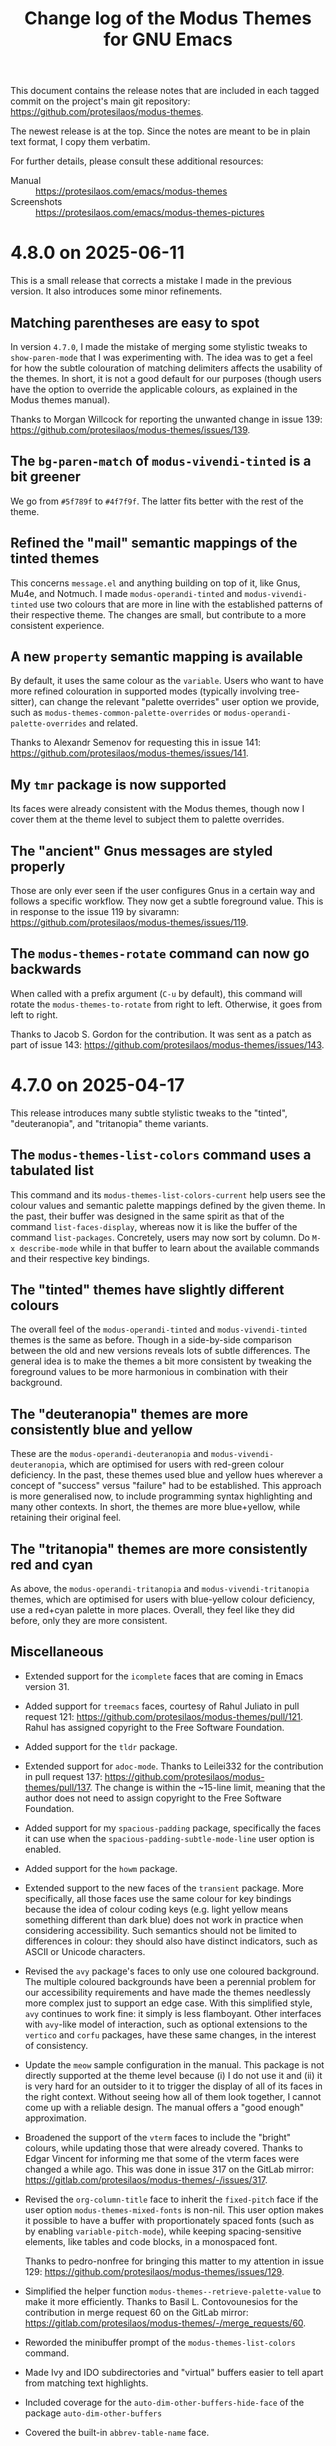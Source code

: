 #+TITLE: Change log of the Modus Themes for GNU Emacs
#+AUTHOR: Protesilaos Stavrou
#+EMAIL: info@protesilaos.com
#+OPTIONS: ':nil toc:nil num:nil author:nil email:nil

This document contains the release notes that are included in each
tagged commit on the project's main git repository:
<https://github.com/protesilaos/modus-themes>.

The newest release is at the top.  Since the notes are meant to be in
plain text format, I copy them verbatim.

For further details, please consult these additional resources:

+ Manual :: <https://protesilaos.com/emacs/modus-themes>
+ Screenshots :: <https://protesilaos.com/emacs/modus-themes-pictures>

* 4.8.0 on 2025-06-11
:PROPERTIES:
:CUSTOM_ID: h:a8d31a81-5283-494a-bfb0-982206bcb2bd
:END:

This is a small release that corrects a mistake I made in the previous
version. It also introduces some minor refinements.

** Matching parentheses are easy to spot
:PROPERTIES:
:CUSTOM_ID: h:66e472d7-444c-4cbe-b505-b05f586cc9f5
:END:

In version =4.7.0=, I made the mistake of merging some stylistic
tweaks to ~show-paren-mode~ that I was experimenting with. The idea
was to get a feel for how the subtle colouration of matching
delimiters affects the usability of the themes. In short, it is not a
good default for our purposes (though users have the option to
override the applicable colours, as explained in the Modus themes
manual).

Thanks to Morgan Willcock for reporting the unwanted change in issue
139: <https://github.com/protesilaos/modus-themes/issues/139>.

** The =bg-paren-match= of ~modus-vivendi-tinted~ is a bit greener
:PROPERTIES:
:CUSTOM_ID: h:776e2c72-f3ed-4df1-809f-e9e64b68c029
:END:

We go from =#5f789f= to =#4f7f9f=. The latter fits better with the
rest of the theme.

** Refined the "mail" semantic mappings of the tinted themes
:PROPERTIES:
:CUSTOM_ID: h:1caccaff-5e19-4941-8ce0-1612f9017d27
:END:

This concerns =message.el= and anything building on top of it, like
Gnus, Mu4e, and Notmuch. I made ~modus-operandi-tinted~ and
~modus-vivendi-tinted~ use two colours that are more in line with the
established patterns of their respective theme. The changes are small,
but contribute to a more consistent experience.

** A new =property= semantic mapping is available
:PROPERTIES:
:CUSTOM_ID: h:79c0c8b8-a239-4ddf-be91-3a70669f373f
:END:

By default, it uses the same colour as the =variable=. Users who want
to have more refined colouration in supported modes (typically
involving tree-sitter), can change the relevant "palette overrides"
user option we provide, such as ~modus-themes-common-palette-overrides~
or ~modus-operandi-palette-overrides~ and related.

Thanks to Alexandr Semenov for requesting this in issue 141:
<https://github.com/protesilaos/modus-themes/issues/141>.

** My ~tmr~ package is now supported
:PROPERTIES:
:CUSTOM_ID: h:ed447d82-b709-4b69-8f46-15abfc7877f6
:END:

Its faces were already consistent with the Modus themes, though now I
cover them at the theme level to subject them to palette overrides.

** The "ancient" Gnus messages are styled properly
:PROPERTIES:
:CUSTOM_ID: h:2af608e7-409c-413a-b356-a441af704f11
:END:

Those are only ever seen if the user configures Gnus in a certain way
and follows a specific workflow. They now get a subtle foreground
value. This is in response to the issue 119 by sivaramn:
<https://github.com/protesilaos/modus-themes/issues/119>.

** The ~modus-themes-rotate~ command can now go backwards
:PROPERTIES:
:CUSTOM_ID: h:87ed7847-62d5-4fe4-b05c-8e2d1c390528
:END:

When called with a prefix argument (=C-u= by default), this command
will rotate the ~modus-themes-to-rotate~ from right to left.
Otherwise, it goes from left to right.

Thanks to Jacob S. Gordon for the contribution. It was sent as a
patch as part of issue 143:
<https://github.com/protesilaos/modus-themes/issues/143>.

* 4.7.0 on 2025-04-17
:PROPERTIES:
:CUSTOM_ID: h:1ee2b685-2032-45a2-8a23-70e07dafd036
:END:

This release introduces many subtle stylistic tweaks to the "tinted",
"deuteranopia", and "tritanopia" theme variants.

** The ~modus-themes-list-colors~ command uses a tabulated list
:PROPERTIES:
:CUSTOM_ID: h:ed1454aa-537c-44cf-badf-846894e01d42
:END:

This command and its ~modus-themes-list-colors-current~ help users see
the colour values and semantic palette mappings defined by the given
theme. In the past, their buffer was designed in the same spirit as
that of the command ~list-faces-display~, whereas now it is like the
buffer of the command ~list-packages~. Concretely, users may now sort
by column. Do =M-x describe-mode= while in that buffer to learn about
the available commands and their respective key bindings.

** The "tinted" themes have slightly different colours
:PROPERTIES:
:CUSTOM_ID: h:cd8dbafa-3c70-4f2d-8a2c-d9f1db05ec4b
:END:

The overall feel of the ~modus-operandi-tinted~ and ~modus-vivendi-tinted~
themes is the same as before. Though in a side-by-side comparison between the
old and new versions reveals lots of subtle differences. The general
idea is to make the themes a bit more consistent by tweaking the
foreground values to be more harmonious in combination with their
background.

** The "deuteranopia" themes are more consistently blue and yellow
:PROPERTIES:
:CUSTOM_ID: h:03efa3e2-d0d7-4699-9064-00d51dfc8932
:END:

These are the ~modus-operandi-deuteranopia~ and ~modus-vivendi-deuteranopia~,
which are optimised for users with red-green colour deficiency. In the
past, these themes used blue and yellow hues wherever a concept of
"success" versus "failure" had to be established. This approach is
more generalised now, to include programming syntax highlighting and
many other contexts. In short, the themes are more blue+yellow, while
retaining their original feel.

** The "tritanopia" themes are more consistently red and cyan
:PROPERTIES:
:CUSTOM_ID: h:f759ffa1-0750-455f-8dea-5b9bd9b909e3
:END:

As above, the ~modus-operandi-tritanopia~ and ~modus-vivendi-tritanopia~
themes, which are optimised for users with blue-yellow colour deficiency,
use a red+cyan palette in more places. Overall, they feel like they
did before, only they are more consistent.

** Miscellaneous
:PROPERTIES:
:CUSTOM_ID: h:bce8903f-9663-4bee-bcd5-b38ba4e85840
:END:

- Extended support for the ~icomplete~ faces that are coming in Emacs
  version 31.

- Added support for ~treemacs~ faces, courtesy of Rahul Juliato in
  pull request 121: <https://github.com/protesilaos/modus-themes/pull/121>.
  Rahul has assigned copyright to the Free Software Foundation.

- Added support for the ~tldr~ package.

- Extended support for ~adoc-mode~. Thanks to Leilei332 for the
  contribution in pull request 137: <https://github.com/protesilaos/modus-themes/pull/137>.
  The change is within the ~15-line limit, meaning that the author
  does not need to assign copyright to the Free Software Foundation.

- Added support for my ~spacious-padding~ package, specifically the
  faces it can use when the ~spacious-padding-subtle-mode-line~ user
  option is enabled.

- Added support for the ~howm~ package.

- Extended support to the new faces of the ~transient~ package. More
  specifically, all those faces use the same colour for key bindings
  because the idea of colour coding keys (e.g. light yellow means
  something different than dark blue) does not work in practice when
  considering accessibility. Such semantics should not be limited to
  differences in colour: they should also have distinct indicators,
  such as ASCII or Unicode characters.

- Revised the ~avy~ package's faces to only use one coloured
  background. The multiple coloured backgrounds have been a perennial
  problem for our accessibility requirements and have made the themes
  needlessly more complex just to support an edge case. With this
  simplified style, ~avy~ continues to work fine: it simply is less
  flamboyant. Other interfaces with ~avy~-like model of interaction,
  such as optional extensions to the ~vertico~ and ~corfu~ packages,
  have these same changes, in the interest of consistency.

- Update the ~meow~ sample configuration in the manual. This package
  is not directly supported at the theme level because (i) I do not
  use it and (ii) it is very hard for an outsider to it to trigger the
  display of all of its faces in the right context. Without seeing how
  all of them look together, I cannot come up with a reliable design.
  The manual offers a "good enough" approximation.

- Broadened the support of the ~vterm~ faces to include the "bright"
  colours, while updating those that were already covered. Thanks to
  Edgar Vincent for informing me that some of the vterm faces were
  changed a while ago. This was done in issue 317 on the GitLab
  mirror: <https://gitlab.com/protesilaos/modus-themes/-/issues/317>.

- Revised the ~org-column-title~ face to inherit the ~fixed-pitch~
  face if the user option ~modus-themes-mixed-fonts~ is non-nil. This
  user option makes it possible to have a buffer with proportionately
  spaced fonts (such as by enabling ~variable-pitch-mode~), while
  keeping spacing-sensitive elements, like tables and code blocks, in a
  monospaced font.

  Thanks to pedro-nonfree for bringing this matter to my attention in
  issue 129: <https://github.com/protesilaos/modus-themes/issues/129>.

- Simplified the helper function ~modus-themes--retrieve-palette-value~
  to make it more efficiently. Thanks to Basil L. Contovounesios for
  the contribution in merge request 60 on the GitLab mirror: 
  <https://gitlab.com/protesilaos/modus-themes/-/merge_requests/60>.

- Reworded the minibuffer prompt of the ~modus-themes-list-colors~
  command.

- Made Ivy and IDO subdirectories and "virtual" buffers easier to tell
  apart from matching text highlights.

- Included coverage for the ~auto-dim-other-buffers-hide-face~ of the
  package ~auto-dim-other-buffers~

- Covered the built-in ~abbrev-table-name~ face.

* 4.6.0 on 2024-10-27
:PROPERTIES:
:CUSTOM_ID: h:6d2d7b60-8233-489b-bb49-bf9cec63ed86
:END:

This is a small release that makes minor refinements to an already
stable base.

** Command to rotate between selected Modus themes
:PROPERTIES:
:CUSTOM_ID: h:8954572d-52ae-4b45-81fa-f9a122d3f643
:END:

The command ~modus-themes-rotate~ switches from one theme to the next
in the list defined in the user option ~modus-themes-to-rotate~. The
default value of the user option covers all the Modus themes, though
users may prefer to set it to a small subset thereof.

Rotation works in such a way that (i) if the theme-to-be-loaded is
already the current one, the next in line is loaded instead, and (ii)
the next candidate is always to the right of the currently loaded
theme.

The rotation is done from left to right. When at the end of the list,
"right" points to the beginning.

The command ~modus-themes-rotate~ complements the existing commands
~modus-themes-toggle~ (which reads the user option ~modus-themes-to-toggle~
to switch between two themes) and ~modus-themes-select~ to select one
among all the Modus themes using minibuffer completion.

** More accurate faces for Org agenda dates
:PROPERTIES:
:CUSTOM_ID: h:fe22ae0c-9577-4aab-9b33-b162b1def6e0
:END:

We now adopt a more semantically consistent approach to the use of
font weights and colour intensity when styling all the permutations of
scheduled date and deadline faces. Pressing tasks stand out more,
while those that do not require immediate attention are rendered in a
more subtle style.

Thanks to Adam Porter (aka GitHub alphapapa) for suggesting this
revision and discussing the technicalities with me. This was done in
issue 102: <https://github.com/protesilaos/modus-themes/issues/102>.

** A slightly revised ~red-cooler~ palette entry
:PROPERTIES:
:CUSTOM_ID: h:e8231f47-070b-4cac-82ec-db839b020291
:END:

The value of this named colour now has a lower contribution from the
blue channel of light, meaning that it looks less pink and more rosy
red. The change is small, though it contributes to a more harmonious
distribution of colour in certain major modes that have preprocessor
constructs (e.g. for the C language).

~red-cooler~ is also used in some contexts in Org and Org agenda
buffers.

** Completion popups are monospaced if ~modus-themes-mixed-fonts~ is non-nil
:PROPERTIES:
:CUSTOM_ID: h:808265fb-6c33-4836-babf-75089bddbe33
:END:

The user option ~modus-themes-mixed-fonts~ ensures that
spacing-sensitive constructs are always rendered in a monospaced font
(technically, they inherit the ~fixed-pitch~ face). This is especially
useful when enabling ~variable-pitch-mode~ in, say, an Org buffer that
has tables and code blocks.

The popup produced by the ~corfu~ and ~company~ packages will also be
rendered in a monospaced font if the necessary conditions are met,
ensuring proper alignment of all the elements.

** Directory icon colours are in line with each theme's palette
:PROPERTIES:
:CUSTOM_ID: h:4aae495b-df39-4032-8b90-ff29f8dfe885
:END:

The directory icon presented by the ~all-the-icons~ and ~nerd-icons~
packages is now rendered in the style of a semantic palette mapping
from the active theme, instead of using a hardcoded faint cyan colour.
This is to ensure that styles are consistent and that users with
deuteranopia or tritanopia get the desired colours while using the
relevant Modus themes.

For those who define palette overrides to refashion the themes, the
mapping is called ~accent-0~: it is used in places where one or more
colours are needed for variation, such as what ~orderless~ does in the
minibuffer or ~magit~ in its status buffer.

** Refined support for ~embark~ and ~forge~ packages
:PROPERTIES:
:CUSTOM_ID: h:ce49c85e-e4a9-4584-9bfb-ce326b16710b
:END:

We now cover more of their faces, have updated the relevant symbols of
those faces, and have made stylistic tweaks in the interest of
theme-wide consistency (i.e. the kind of quality you only appreciate
over time).

** Support for the built-in ~hexl-mode~
:PROPERTIES:
:CUSTOM_ID: h:ec2dfe30-2e37-40b5-8216-31408d46345f
:END:

It was using some background colour values that were somewhat hard to
read. Those are replaced with appropriate foreground colours.

** Documentation on how to support some packages
:PROPERTIES:
:CUSTOM_ID: h:3003e37b-1003-4c37-891a-6715b7ba2fd6
:END:

These are:

- ~combobulate~. Thanks to Damien Cassou in issue 108: <https://github.com/protesilaos/modus-themes/issues/108>.
- ~engrave-faces~.
- ~howm~. Thanks to Jabir Ali Ouassou for the discussion in issue 117: <https://github.com/protesilaos/modus-themes/issues/117>.
- ~meow~. Thanks to ZharMeny in issue 116: <https://github.com/protesilaos/modus-themes/issues/116>.

Those are not covered by the themes for a variety of reasons, but that
may change in the future.

** Updated a colour value about the ~solaire~ package
:PROPERTIES:
:CUSTOM_ID: h:40713198-37a4-4d62-a2c3-4081a02a6641
:END:

This is another package whose support we only document. The manual was
referring to a colour that has long been removed from the themes.

Thanks to Edgar Vincent for bringing this matter to my attention. This
was done on the GitLab mirror, issue 316:
<https://gitlab.com/protesilaos/modus-themes/-/issues/316>.

** Removed some needless =:set= values from ~defcustom~ forms
:PROPERTIES:
:CUSTOM_ID: h:3c46d5c4-93e9-4b1b-be6b-3928bb732099
:END:

We did this after reviewing the state of the code following a
discussion with shipmints and Adam Porter about the behaviour of the
~setopt~ macro when setting user options from the Modus themes. There
should be no visible change for users, though the edit is still useful
for the maintainability of the code. This was done in issue 118:
<https://github.com/protesilaos/modus-themes/issues/118>.

** Switched to ~if-let*~ and its variants everywhere
:PROPERTIES:
:CUSTOM_ID: h:52529f64-1692-419d-91cd-0c37fb10c9a0
:END:

Emacs 31 deprecates the forms of these macros that lack the asterisk.
We can comply right away since the functionality is the same.

* 4.5.0 on 2024-08-21
:PROPERTIES:
:CUSTOM_ID: h:1a3e2de7-2244-4160-a29c-40a0ab35cd5f
:END:

The themes are in a stable state. They cover a wide range of packages
and interfaces, while they are highly configurable. The present
version provides further scope for customisation as well as some
quality-of-life refinements.

** Users can now extend the palette of each/all themes
:PROPERTIES:
:CUSTOM_ID: h:9f38b395-9ab0-4b81-a9cd-3e753e6c62b9
:END:

In addition to palette overrides, users can now define extensions for
the palette of each theme or for all themes. The idea is to define new
colours while keeping the existing ones intact. Then, those colours
can be accessed in all the usual ways via (i) the
~modus-themes-with-colors~ macro, (ii) the function
~modus-themes-get-color-value~, and (iii) in the palette override user
options.

I wrote about this on my website: <https://protesilaos.com/codelog/2024-06-25-emacs-modus-themes-user-palette/>.

And, as always, the manual is the up-to-date reference for everything
you need.

The relevant user options are the following:

- ~modus-themes-common-palette-user~
- ~modus-operandi-palette-user~
- ~modus-operandi-tinted-palette-user~
- ~modus-operandi-deuteranopia-palette-user~
- ~modus-operandi-tritanopia-palette-user~
- ~modus-vivendi-palette-user~
- ~modus-vivendi-tinted-palette-user~
- ~modus-vivendi-deuteranopia-palette-user~
- ~modus-vivendi-tritanopia-palette-user~

** More colours to chose from in customisations
:PROPERTIES:
:CUSTOM_ID: h:7b67da30-eb71-4752-8d09-91052faa9277
:END:

A big part of the themes' customisability is the palette overrides
users can implement. The manual covers lots of examples. The short
version is that the user can change how, say, the mode lines look,
what an Org heading looks like, and so on.

We now have a new pair of background and foreground colours, namely,
~bg-clay~ and ~fg-clay~, as well as foreground values to complement
their already existing background counterparts: ~fg-ochre~,
~fg-lavender~, ~fg-sage~.

** "Graph" colours look a bit better in context
:PROPERTIES:
:CUSTOM_ID: h:f7d7a69c-0125-479f-9b35-8b2ba750fa23
:END:

Each theme's palette contains a subset of colour values that are
intended for use in graphs. One well-known package where those are
applied is the ~org-habit~ consistency block.

I tweak a few colours in this subset to make them look better
side-by-side as well as in other combinations. This concerns all the
light themes.

** The indicator for minibuffer recursion has a different style
:PROPERTIES:
:CUSTOM_ID: h:c5079296-74f2-4fe5-8c40-34b11db5a931
:END:

This concerns the number shown next to the minibuffer prompt while in
a recursive minibuffer (per ~minibuffer-depth-indicate-mode~ and
related settings to enable minibuffer recursion). Before, the style
was like a mouse highlight, which could be confusing in certain
situations. Now it is an unambiguous coloured background that still
stands out nicely.

** The ~kmacro-menu~ faces are also supported
:PROPERTIES:
:CUSTOM_ID: h:b8294884-9c8c-45d7-b372-b2fb7fbdb100
:END:

These are the marks we see while using the interface provided by the
built-in command ~kmacro-menu~ (alias ~list-keyboard-macros~).

** The ~vtable~ will respect the user choice for "mixed fonts"
:PROPERTIES:
:CUSTOM_ID: h:5ea1131d-1529-45bf-a86f-4c3778177455
:END:

The ~vtable~ face will be rendered in a monospaced font (technically,
it will inherit ~fixed-pitch~) if the user sets the user option
~modus-themes-mixed-fonts~ to a non-nil value. Users may want to do
this to eventually apply a proportionately spaced font for regular
prose while keeping spacing-sensitive elements like blocks and tables
in a monospaced view.

[ The manual shows how to configure the individual font families via
  their respective faces. ]

Thanks to shipmints for bringing this matter to my attention in issue
110: <https://github.com/protesilaos/modus-themes/issues/110>.

** The ~jabber~ package is now supported
:PROPERTIES:
:CUSTOM_ID: h:725123b9-31ed-460b-9411-c2cd9f54502c
:END:

Thanks to Thanos Apollo for the contribution. The change is within
the accepted line limit, meaning that Thanos does not need to assign
copyright to the Free Software Foundation.

** The ~doom-modeline~ no longer uses ~bold-italic~
:PROPERTIES:
:CUSTOM_ID: h:28e9a11b-54b0-4df6-9b96-b2db54a2e43e
:END:

This style was used to highlight some forms of emphasis, but it turns
out that it can clip the outline of icon fonts (per the ~nerd-fonts~
package) under some situations.

** Covered the built-in ~window-tool-bar-mode~
:PROPERTIES:
:CUSTOM_ID: h:92b3a588-4d0d-4afd-bb79-31884836292f
:END:

Thanks to Jared Finder for the contribution. The change is small,
meaning that Jared does not need to assign copyright to the Free
Software Foundation.

** Miscellaneous
:PROPERTIES:
:CUSTOM_ID: h:e3617c15-1909-48f2-9a7d-3243a45fc07b
:END:

- The ~elisp-shorthand-font-lock-face~ is now easier to spot in
  context. This is a way for Emacs packages to define so-called
  "shorthands" of short prefixes in symbols that are aliases for
  longer ones. These shorthands will now use a style that is not found
  anywhere else in Elisp code, making them stand out more.

- Added partial support for the built-in ~viper~ package. NOTE though
  that this package is applying colors to cursors in a way that themes
  cannot override. The issue is especially problematic when switching
  themes. If anyone is using Viper and interested to modernise it, let
  me know about your work and then I will update the themes
  accordingly. Thanks to ZharMeny for asking me to support Viper in
  issue 115: <https://github.com/protesilaos/modus-themes/issues/115>.

- Fixed the symbol of an inherited face in ~web-mode~. Thanks to Pavel
  Novichkov for the change. It does not require copyright assignment.

- Updated the manual to cover the aforementioned.

* 4.4.0
:PROPERTIES:
:CUSTOM_ID: h:4025f2f4-8524-49d9-9ee5-627361ff9875
:END:

Before I cover the changes, a brief note about the canonical source of
the ~modus-themes~ source code and corresponding documentation.

The ~modus-themes~ are built into Emacs, as of version 28, but they
are not developed in =emacs.git=: I maintain my own Git repository
(<https://github.com/protesilaos/modus-themes>) and sync with
=emacs.git= whenever I publish a new version, such as this one. This
means that my code is often ahead of the one in the Emacs tree
(including the =master= branch). Similarly, the official manual, which
is hosted on my website (<https://protesilaos.com/emacs/modus-themes>),
covers topics not found in the corresponding =gnu.org= web pages.

In the opening section of the manual I include references to the
canonical sources, but I still get comments about GNU web pages that I
do not control. Please check those links before reporting issues that
I can do nothing about.

** No more SourceHut
:PROPERTIES:
:CUSTOM_ID: h:56191859-93e5-444a-9356-f393343619a5
:END:

Development continues on GitHub with GitLab as a mirror. I explained
my reasons here: <https://protesilaos.com/codelog/2024-01-27-sourcehut-no-more/>.

This is a change that affects all my Emacs packages.

** Code blocks now have a background by default
:PROPERTIES:
:CUSTOM_ID: h:6b40d5f3-ae0a-4ec5-ab23-20ec64e37773
:END:

The user option ~modus-themes-org-blocks~ is obsolete. All code blocks
now have a subtle grey background out-of-the-box. The block delimiter
lines, such as the =#+begin_src= in Org mode, use the same background
as the block's contents. This produces a style that (i) is easy to
notice and (ii) employs minimal colouration. Furthermore, we no longer
have any discrepancy between Org and similar modes like Markdown.

Every theme has relevant semantic palette mappings to affect the
underlying faces:

- =bg-prose-block-delimiter=
- =fg-prose-block-delimiter=
- =bg-prose-block-contents=

The old =prose-block= is now renamed to =fg-prose-block-delimiter=.
Please update any such references in your configuration file.

Users can customise those either for all themes via the user option
~modus-themes-common-palette-overrides~  or on a per-theme basis with
something like ~modus-operandi-palette-overrides~. The manual includes
ready-to-use code samples that showcases the numerous permutations made
possible by these new mappings: <https://protesilaos.com/emacs/modus-themes#h:f44cc6e3-b0f1-4a5e-8a90-9e48fa557b50>.

The old option to affect the user option ~org-src-block-faces~ as to
have a different background for each specified programming language is
no longer available. The previous design was inflexible, as I was
hardcoding values for a few languages. Whereas it is better to empower
the user with the choice of =language->colour= association. The manual
shows how to do this:
<https://protesilaos.com/emacs/modus-themes#h:8c842804-43b7-4287-b4e9-8c07d04d1f89>.

** More semantic mappings more inline code in prose-centric modes
:PROPERTIES:
:CUSTOM_ID: h:1d6ae039-cc19-479f-b16f-839481f3080a
:END:

For Org, Markdown, and related we have semantic palette mappings that
target inline code constructs. For example, in Org we can have text
inside of tilde signs to mark it up as code. In prior versions, the
mappings were limited to just a foreground, but now they cover
background values as well. By default, these background do not have a
colour associated with them, meaning that the out-of-the-box aesthetic
is the same as before. Users simply have more power at their disposal
to tweak the theme to their liking.

Here are the names of those mappings:

- =bg-prose-code=
- =fg-prose-code=
- =bg-prose-macro=
- =fg-prose-macro=
- =bg-prose-verbatim=
- =fg-prose-verbatim=

The old =prose-code=, =prose-macro=, and =prose-verbatim= are named
=fg-prose-code=, =fg-prose-macro=, =fg-prose-verbatim=. Please
update any such references in your configuration file.

The manual shows lots of examples on how to benefit from these
optional backgrounds: <https://protesilaos.com/emacs/modus-themes#h:bb5b396f-5532-4d52-ab13-149ca24854f1>.

** No colour-coding for =transient.el= buffers.
:PROPERTIES:
:CUSTOM_ID: h:0b134a92-9554-4578-a963-ef782f224b28
:END:

In a recent version of =transient.el=, there is a new user option that
applies colour-coding to keys (e.g. we see those while using ~magit~):
~transient-semantic-coloring~. This option is enabled by default,
changing the previous style that was used as a reference for all my
designs.

The idea with such colour coding is to indicate when a key continues
to display the transient, exits with a given action, and the like. For
our purposes this interface cannot work:

- We need some place to teach users what each colour means, as there
  are no indicators of any sort to help them (whereas, say, in diff
  buffers we have the plus and minus signs).

- Not all hues are suitable for highlighting a single character. In
  light themes, for example, green and yellow colours are awkward
  choices for the requirements of this interface where the key must be
  clearly visible. But when we introduce multiple colours, each with
  their own meaning, we will not be able to avoid those hues.

- The style of key bindings is not limited to =transient.el=. We find
  them when we invoke =M-x=, do =M-x describe-bindings=, while using
  the ~which-key~ package, and many more. If we are to change how
  =transient.el= shows key bindings, then we have to retain the same
  visual cues for other contexts. Otherwise, everything is inconsistent.

- All themes must use the same colours to preserve the colour coding,
  thus removing an important aspect of their presentation.

- This whole paradigm does not work for themes that are optimised for
  users with colour deficiency, due to the reduced number of suitable
  hues. With deuteranopia, for example, we can only rely on yellow and
  blue: since yellow is not optimal for single key highlights against
  a light backdrop, blue is the only hue that works in such a context.

The ~modus-themes~ will never support ~transient-semantic-coloring~.
All relevant faces use the style of standard key bindings.

Themes can enforce user option values, but I have decided to change
the faces instead to better communicate my intent. If a user wants
semantic colouring, they can change the faces to whatever they like.

I understand this is a radical measure, though it is the best I can do
given the circumstances. If =transient.el= where to have accompanying
characters that better denote what each key does (e.g. the plus sign
is for keys that continue the transient), then I am happy to apply
appropriate colours to those and reconsider the aforementioned.

** Semantic mappings for active arguments and values
:PROPERTIES:
:CUSTOM_ID: h:909053eb-0378-41f5-b32a-741fa53ba4a3
:END:

In various interfaces such as of ~eldoc-mode~ and =transient.el= there
are highlights for the current argument or argument value. These now
have corresponding semantic palette mappings and are thus styled
uniformly (and can be overridden accordingly). The mappings are:

- =bg-active-argument=
- =fg-active-argument=
- =bg-active-value=
- =fg-active-value=

** A semantic mapping for formulas in tables
:PROPERTIES:
:CUSTOM_ID: h:306889ed-64c8-414c-a744-14ea1e6b3e6d
:END:

The =prose-table-formula= applies to inline formula expressions in
plain text tables. Org mode uses those, as does the minor mode ~orgtbl-mode~.
The inline formula is meant to stand out from the rest of the table,
without exaggerations.

** Matching parentheses have semantic mappings for their foreground too
:PROPERTIES:
:CUSTOM_ID: h:4055d50e-0153-4576-bba5-fcdcdf039b10
:END:

By default, Emacs will highlight the matching (opening or closing)
delimiter when the cursor is next to it. This is useful in Lisp
programming modes, for example, as we can quickly get a sense of where
an expression starts and ends.

The themes now provide mappings for the foreground of those
delimiters. This means that users can either change the combination of
background and foreground or opt to only display a foreground value
for a more minimal look.

As always, the manual shows concrete examples:
<https://protesilaos.com/emacs/modus-themes#h:259cf8f5-48ec-4b13-8a69-5d6387094468>.

** Search highlights have their own semantic mappings
:PROPERTIES:
:CUSTOM_ID: h:df3879a4-e11d-47f0-9330-a2d51e999941
:END:

This makes it easier to differentiate their style on a per-theme
basis, which I do for all the Modus themes. It also gives users the
option to override the colours. The mappings:

- =bg-search-current=
- =bg-search-lazy=
- =bg-search-replace=
- =bg-search-rx-group-0=
- =bg-search-rx-group-1=
- =bg-search-rx-group-2=
- =bg-search-rx-group-3=

** Stylistic tweaks to ~modus-operandi-tinted~
:PROPERTIES:
:CUSTOM_ID: h:8885de5e-be29-45cc-a2e5-2dcb0866273d
:END:

The ~modus-operandi-theme~ uses a light ochre background, which gives
a warmer feel than the pure white background of ~modus-operandi~. To
better contribute to this warmth, I made some tweaks to common
elements:

1. The cursor has a red hue as before, but the value is a bit more
   intense now. This makes it easier to spot in contexts where text is
   already "warm", like close to an Org =TODO= keyword or in
   programming mode comments.

2. All key bindings have a red hue instead of blue. We can notice the
   effect in Help mode buffers that mention where a command is bound,
   while using ~which-key-mode~, in =transient.el= buffers, in
   minibuffer completion annotations, and more.

These are in addition to many nuances already built into ~modus-operandi-tinted~.

I hope that existing users will appreciate these tweaks. We anyway
have the option to override any entry in the palette, though I suggest
you give these a chance before enacting any changes.

** Stylistic tweaks to ~modus-vivendi-tinted~
:PROPERTIES:
:CUSTOM_ID: h:dc23c419-d87a-4973-9175-961af9e3051d
:END:

Same principle here as with the above set of changes. Namely:

1. The cursor uses a more intense magenta background to be easier to
   spot.

2. Key bindings are purple instead of blue to better complement the
   aesthetics of this theme.

3. The background highlight applied to matching parentheses (per
   ~show-paren-mode~) is grey-cyan instead of cyan.

Again, we can override everything but please try those for a little
while.

** The ~olivetti-fringe~ is visible when needed
:PROPERTIES:
:CUSTOM_ID: h:3c2d3f21-7686-4376-a3ec-82240b283eec
:END:

This is subject to the user option ~olivetty-style~, which can be set
to the value of =fancy= to produce a page-like effect.

Thanks to Dhavan Vaidya and Gautier Ponsinet for bringing this matter
to my attention on the now-discontinued mailing list:
<https://lists.sr.ht/~protesilaos/modus-themes/%3Cm2a5qzpi3y.fsf%40muon.local.mail-host-address-is-not-set%3E>

** A more subtle style for the ~consult-preview-insertion~ face
:PROPERTIES:
:CUSTOM_ID: h:8c6717d2-0488-4590-8083-52e081adf6f5
:END:

The default value of that face inherits from the ~region~ face. This
is fine in some cases, though not when the user calls
~consult-outline~ in a buffer with hidden text (e.g. Org folded
headings). There the background is applied to the entire heading's
surface area, which is too distracting while cycling through
completion candidates and inspecting the preview.

** Simpler ~imenu-list~ with four colours
:PROPERTIES:
:CUSTOM_ID: h:af7ec9f7-e7aa-4a05-a5a2-184d0d7143c6
:END:

The ~imenu-list~ defines two sets of faces which apply to same heading
levels but differ on whether the heading has subheadings or not.
Before, we would colourise those differently, which could be
confusing. Now they look the same, which is fine because the interface
has additional markup to show when subheadings are present.

Thanks to ltmsyvag for pointing this out in issue 95:
<https://github.com/protesilaos/modus-themes/issues/95>.

** Implicit buttons in Gnus are no longer underlined
:PROPERTIES:
:CUSTOM_ID: h:6b0cc04f-1a9b-436c-b11f-5446ea55b010
:END:

Gnus buttonises text that it considers actionable. The exact
functionality depends on the context, but it basically does stuff like
add a quick way to write a new message to a given email address. These
buttons can be mistaken for links, so I am removing their underline to
avoid any possible confusion.

** The ~message-separator~ face is less intense
:PROPERTIES:
:CUSTOM_ID: h:a049f538-2805-4379-8542-43dc6f990a2b
:END:

In message/email composition buffers, there is a line that
distinguishes headers from the body of the message. By default, it
reads =--text follows this line--= and will now have a subtle grey
background. The idea is to not stress the distinction between headers
and body, as this line's verbosity is already enough to call attention
to it when we add a subtle background.

** Recalibrated all "nuanced" background values
:PROPERTIES:
:CUSTOM_ID: h:ecb9c704-7615-4e42-8438-13e96c10588e
:END:

Each theme has a subset of slightly accented background named
=bg-{red,green,blue,yellow,magenta,cyan}-nuanced=. These have slightly
different values to be more consistent in terms of their intensity.

** The ~debbugs~ package is now supported
:PROPERTIES:
:CUSTOM_ID: h:67161fd3-f615-4856-b5df-99f5c0f2e5ee
:END:

Thanks to Gautier Ponsinet for sending me the relevant patch to my
personal email. I made further stylistic changes on top.

** The ~ztree~ package is covered as well
:PROPERTIES:
:CUSTOM_ID: h:c82277b9-abb9-4d1e-9912-14caf66af8d2
:END:

It produces a diff between two directories and thus needs appropriate
colours.

** Added support for ~xterm-color~ and ~rustic-mode~
:PROPERTIES:
:CUSTOM_ID: h:c262fdbe-49a5-480b-b0d1-6592f6e29879
:END:

These are basically reusing styles we already support for other
terminal emulators. Thanks to Tony Zorman for the contribution, which
was done in pull request 99: <https://github.com/protesilaos/modus-themes/pull/99>.

** Org checkboxes are monospaced when ~modus-themes-mixed-fonts~ is non-nil
:PROPERTIES:
:CUSTOM_ID: h:69dbe924-58b3-43e9-801c-35cf9ac8fffb
:END:

The user option ~modus-themes-mixed-fonts~ makes specing-sensitive
elements use a monospaced font (specifically, the font family of the
~fixed-pitch~ face). This lets the user set a more prose-friendly
style without visually breaking snippets that rely on fixed width
spacing. A prose-friendly style is done by making the default font a
proportionately spaced one, or by enabling ~variable-pitch-mode~ in
the current buffer.

For this case, we now cover Org checkboxes as well to avoid
misalignments in checklists.

Thanks to Gautier Ponsinet for discussing this with me via email and
sending the relevant patch.

** More code samples in the manual
:PROPERTIES:
:CUSTOM_ID: h:2ccb1b44-a36e-4ea1-9f24-9d080cdec02d
:END:

The manual documents everything about the customisation options
provided by the themes, as well as relevant do-it-yourself code
samples. I now include more examples and better explain how to hook
those either to the ~enable-theme-functions~ or the
~modus-themes-after-load-theme-hook~. If something is not clear or not
covered at all, please let me know and I will help you do what you
want.

** Miscellaneous
:PROPERTIES:
:CUSTOM_ID: h:2e5f0804-236d-49b5-9b2f-ecb4794b244b
:END:

- All =cl-= snippets are removed from the source code. We did not
  really need them and I rewrote the code accordingly. This is not a
  value judgement against Common Lisp patterns in Emacs Lisp (I do not
  mind them): it is just a matter of removing a dependency for things
  that can easily be done differently.

- The ~keycast-key~ inherits the ~bold~ face if the user option
  ~modus-themes-bold-constructs~ is set to a non-nil value.

- The ~read-multiple-choice-face~ now has a cooler hue than the one it
  had before. This way it is not mistaken for a warning.

- The ~appt-notification~ face uses a foreground value that is better
  suited for the modeline, where this indicator appears.

- The ~header-line-highlight~ draws a box around it. This makes the
  mouse hover effect easier to spot.

- The ~shr-mark~ face is now covered as well. It uses an appropriate
  background colour.

- The ~mct-highlight-candidate~ face is covered and has an appropriate
  style for the minibuffer completions.

- The ~completions-highlight~ face (Emacs 29) is also supported to
  ensure stylistic consistency between the minibuffer interfaces
  covered by the themes.

- Flagged and deleted messages in ~mu4e~ and ~notmuch~ use different
  hues to not conflate the two.

- Fixed the spelling of "colour" to "color" in the manual because core
  Emacs uses the latter...

* 4.3.0
:PROPERTIES:
:CUSTOM_ID: h:4783bc29-3055-426d-9acb-51e4d0741871
:END:

** All themes except the tritanopia ones have a new hover colour
:PROPERTIES:
:CUSTOM_ID: h:b92b176e-3e9a-420d-bbbe-3c3e38b47027
:END:

The previous colour was not sufficiently distinct from what each theme
defines for the =bg-completion= palette entry (preview a palette with
=M-x modus-themes-preview-colors= or =M-x modus-themes-preview-colors-current=).
This would make it hard to spot the difference while, for example,
using ~vertico-mode~ in tandem with ~vertico-mouse-mode~.

Same principle for the difference between the mouse hover and lazy
isearch highlights (e.g. in Dired or Occur buffers).

Changing the hue here follows the same principle that underpinned the
redesign of the grey backgrounds for version 4 of the project:
depending on hardware capabilities, colour reproduction may not be
optimal, so we need to be more considerate with the choice of colour
values, erring on the side of caution.

The ~modus-operandi-tritanopia~ and ~modus-vivendi-tritanopia~ themes
are not affected by this initiative, as they already used highly distinct hues.

Thanks to Daniel Mendler for bringing this matter to my attention and
for testing the proposed alternatives.  This was done via a private
channel and the information is shared with permission.  Daniel is the
developer of ~vertico~, among many other excellent packages:
<https://github.com/minad>

** Japanese holidays have the expected style
:PROPERTIES:
:CUSTOM_ID: h:2de9cef6-c6f1-4c2e-97ce-46d8a7306bae
:END:

Japanese calendars style Saturdays uniquely and the Modus themes now
do the same for those who use the ~japanese-holidays~ package.
Saturdays show up in a blue colour (which changes to cyan for the
~modus-operandi-tritanopia~, ~modus-vivendi-tritanopia~ themes).

Each theme's palette has a new semantic colour mapping called
=date-holiday-other=, just in case we ever encounter another scenario
like this one (users can override any entry in the palette---consult
the manual for the technicalities).

Thanks to Olaf Meeuwissen for bringing this package to my attention
and showing me how traditional Japanese calendars style Saturdays.
This was done in issue 311 on the GitLab mirror:
<https://gitlab.com/protesilaos/modus-themes/-/issues/311>.

** Each theme has semantic colour mappings for terminal emulators
:PROPERTIES:
:CUSTOM_ID: h:f3ae786a-9e01-4363-ae98-898f2ad34f7b
:END:

These are used by ~ansi-term~, ~vterm~, and the like.  The idea is to
empower users to differentiate background and foreground values,
should they ever encounter a need to do so (when in doubt, do
nothing).

By convention, terminal emulators use the same value for both
background and foreground, although this is not optimal with high
contrast themes because what works as a foreground does not
necessarily look nice as a background.

The default values of the new mappings retain the prior state, just to
not break existing configurations.  Consider this a tacit user option
for those who really need it.

Thanks to Tony Zorman for reporting the problem that provided the
impetus for this change:
<https://lists.sr.ht/~protesilaos/modus-themes/%3C87fs4wforf.fsf%40hyperspace%3E>.

** All theme definitions conform with the latest standard for metadata
:PROPERTIES:
:CUSTOM_ID: h:2af0114f-b96a-4e89-ad2f-850d53538efa
:END:

Themes are expected to declare their background type and affinity,
such that the built-in command ~theme-choose-variant~ can do what it
describes (switch between related themes).  I was already doing this,
though I had to make some adjustments.  This is in response to Emacs
bug#65468: <https://debbugs.gnu.org/cgi/bugreport.cgi?bug=65468>.
Thanks to Mauro Aranda for bringing the matter to my attention.

** Proper colours for the inline preview of the ~corfu~ top candidate
:PROPERTIES:
:CUSTOM_ID: h:89d40a68-7573-4994-9ecc-fea40c823472
:END:

The ~corfu-candidate-overlay~ package is used in tandem with the
~corfu~ package to create an inline preview of the first matching
candidate.  Thanks to Nicolas Semrau for bringing this matter to my
attention in issue 89 on the GitHub mirror:
<https://github.com/protesilaos/modus-themes/issues/89>.

** Context indicators for the mode-line or header-line (breadcrumb.el)
:PROPERTIES:
:CUSTOM_ID: h:dc391e85-650f-444e-b909-849d659921fb
:END:

I added support for the new ~breadcrumb~ package by João Távora.  It
displays information about where we are in the given file, such as
under which Org heading or inside which function.  The indicator can
be shown on the mode-line or the header-line.  Either way, it will now
be legible and consistent with its surroundings.

** The new family of nerd-icons is covered by the themes
:PROPERTIES:
:CUSTOM_ID: h:0409d429-5307-43d6-9bf4-fabc958c2540
:END:

This is a new set of packages: ~nerd-icons~, ~nerd-icons-completion,
~nerd-icons-dired~, ~nerd-icons-ibuffer~.  A popular package that uses
the Nerd icons is ~doom-modeline~, which the themes support as well.

** All icons look as intended again
:PROPERTIES:
:CUSTOM_ID: h:a01075c6-b931-4b35-bdbd-2d1223101560
:END:

Some faces from the ~all-the-icons~ package were not configured
because I accidentally changed their name from something like
~all-the-icons-red-alt~ to ~all-the-icons-red-warmer~.  I did that
while renaming the colours defined in each theme's palette, to make
them more meaningful ("warmer red" can hint at something whereas "alt
red" is more abstract).

** Corrected the documentation about custom Org faces
:PROPERTIES:
:CUSTOM_ID: h:5c254346-370e-4510-bcc7-70a1cca2c5a0
:END:

The Modus themes manual shows how to configure arbitrary TODO keywords
to inherit the style of an arbitrary face (get the list of faces
present in your Emacs with =M-x list-faces-display=).  The previous
value I used was faulty.  It now is as intended.  Thanks to
soaringbird for reporting the issue on the mailing list:
<https://lists.sr.ht/~protesilaos/modus-themes/%3CNXPVkVk--3-9%40tuta.io%3E>.

** The colours used by =avy= are better for users with tritanopia
:PROPERTIES:
:CUSTOM_ID: h:3605693e-bd6d-40a0-a1d4-199684c89081
:END:

I changed the sequence of colours displayed by commands such as
~avy-goto-char-timer~ such that each individual background does not
blend with the ones adjacent to it, while respecting the overall needs
of a tritanopia-friendly design.  I also tweaked the colour values to
achieve the desired result.  The backgrounds remain distinct from
their context but now also work harmoniously together.

** The =bg-dim= palette entry is marginally brighter in all Modus operandi variants
:PROPERTIES:
:CUSTOM_ID: h:8a3cb4f1-e7f8-48f1-832c-27e64b126b2d
:END:

After extensive testing and side-by-side comparisons, I have concluded
that the marginal increase in brightness improves the affected
interfaces.

The =bg-dim= background is used, among others, in the header-line, the
popup of the ~company~ and ~corfu~ packages, as well as the Org source
blocks (when the user option ~modus-themes-org-blocks~ is configured
appropriately).

** The "intense" palette override preset has new colours for tables and prose metadata
:PROPERTIES:
:CUSTOM_ID: h:3a990310-337c-457f-8f40-1af6d1b557f6
:END:

This concerns the ~modus-themes-preset-overrides-intense~ (refer to
its documentation on how to use it).  The primary target of these
changes is Org mode and the overall effect is subtle.  The previous
colours did not combine nicely with all structural elements.  For
example, Org clocktables would obscure timestamps by being the same
colour as them, while the table formula would not stand out.  These
styles did not fit into the concept of "intense" colours.

** The "warmer" palette override preset has more legible strings
:PROPERTIES:
:CUSTOM_ID: h:64cbd701-1344-48cc-8bcf-fc9712438013
:END:

The ~modus-themes-preset-overrides-warmer~ uses a more prominent warm
green value for strings in programming modes.  The effect is subtle,
though it fits in better with the overall aesthetic of these palette
overrides.

** Org document keywords like =#+author= are optionally monospaced
:PROPERTIES:
:CUSTOM_ID: h:096b75ec-802c-43e4-81ed-6db92b45654c
:END:

When the user option ~modus-themes-mixed-fonts~ is non-nil, all Org
document keywords will be rendered with the ~fixed-pitch~ face.  This
ensures consistency between keywords such as =#+author= and "meta
lines" like =#+texinfo=.  Thanks to user fluentpwn for the change: it
is one line and thus the author does not need to assign copyright to
the Free Software Foundation.

** Git commit summary lines have a more precise style
:PROPERTIES:
:CUSTOM_ID: h:2aecd902-3a0b-4544-98f4-dbb42cbad672
:END:

This concerns the first line in a Git commit message, as seen while
working with the ~magit~ package.  Same principle for the ~log-edit~
buffer used by the built-in VC framework.  Before, I was hardcoding a
blue colour value, whereas now I apply the ~success~ face.  The
~success~ face is designed to contrast with the ~warning~ face that is
used to show overlong summaries.  Furthermore, the added indirection
makes it possible to particularise the colour value, which I do for
the tritanopia themes that cannot use blue.

** Miscellaneous
:PROPERTIES:
:CUSTOM_ID: h:7391fd7d-6e70-4419-a8d6-f34d9ae075b1
:END:

- Removed explicit support for the built-in ~css-mode~.  Its default
  faces are decent.  They inherit from standard font-lock faces that
  the themes already cover.

- Recalibrated wordwise ("refined") diffs for deuteranopia.  The
  ~modus-operandi-deuteranopia~ and ~modus-vivendi-deuteranopia~ have
  a little bit more intense colour values applied to wordwise, else
  "refined", diffs.  These concern removed lines.  The effect is
  visible while using ~magit~ or the built-in ~diff-mode~.

- Backported emacs.git commit =4cf33b6bd02b868ebbf112da7926d7c3c64517ce=.
  It removed the space from the front matter of the =modus-themes.org=
  file (i.e. the manual) because the Org export did not produce the
  right results, per Emacs bug#64548.  Thanks to Stephen Berman for
  reporting the issue and making the requisite change.

- Added support for the ~erts-mode~.  Thanks to Kevin Fleming for
  informing me about this built-in mode.  This was done in issue 85 on
  the GitHub mirror: <https://github.com/protesilaos/modus-themes/issues/85>.

- Fixed a typo in the ~modus-themes-preset-overrides-intense~ doc
  string.  Thanks to Nicolas Semrau for bringing this matter to my
  attention.  It was done in issue 90 on the GitHub mirror:
  <https://github.com/protesilaos/modus-themes/issues/90>.

- Made all commands that prompt for a theme (~modus-themes-select~,
  ~modus-themes-preview-colors~) apply the =theme= category to the
  available candidates.  This allows the user to target said category
  to affect the relevant functions.  For example, to set completion
  styles with ~completion-category-overrides~ or to define a custom
  annotation function with the ~marginalia~ package.

- Added support for new ~appt-notification~ face (Emacs 30).  Change
  upstream by me.

* 4.2.0
:PROPERTIES:
:CUSTOM_ID: h:29370d83-23c4-415b-afbf-ad85d4296c86
:END:

** I won a Google award for the Modus themes
:PROPERTIES:
:CUSTOM_ID: h:1ffc8660-511d-4fa8-aff4-11da8246a186
:END:

Report here: <https://protesilaos.com/codelog/2023-05-25-emacs-google-award/>.

This is not a "change" per se, but it is worth documenting here.  It
shows how important accessibility can be in empowering people to use
their computer and, in our case, to exercise their software freedoms.

The Modus themes tend to one aspect of accessibility.  They do not
exhaust the topic, though they should at least raise awareness about
the significance of tending to the usability needs of everyone.  The
effort I put into documenting the themes (and my other packages)
should be understood in this light as a means of helping people enjoy
their software freedom by learning how to use and extend the program
in question.

** New tritanopia-optimised themes
:PROPERTIES:
:CUSTOM_ID: h:b92706b0-9d53-4015-8916-9db3c0c87068
:END:

I have created a pair of light and dark themes that are intended for
people with blue-yellow colour deficiency (tritanopia).  These are
~modus-operandi-tritanopia~ (light) and ~modus-vivendi-tritanopia~
(dark).  Screenshots of all the Modus themes are available on my
website: <https://protesilaos.com/emacs/modus-themes-pictures>.

The entire collection is now described in the manual as follows:

#+begin_quote
The Modus themes consist of eight themes, divided into four subgroups.

- Main themes :: ~modus-operandi~ is the project's main light theme,
  while ~modus-vivendi~ is its dark counterpart.  These two themes are
  part of the project since its inception.  They are designed to cover
  a broad range of needs and are, in the opinion of the author, the
  reference for what a highly legible "default" theme should look
  like.

- Tinted themes :: ~modus-operandi-tinted~ and ~modus-vivendi-tinted~
  are variants of the two main themes.  They slightly tone down the
  intensity of the background and provide a bit more color variety.
  ~modus-operandi-tinted~ has a set of base tones that are shades of
  light ochre (earthly colors), while ~modus-vivendi-tinted~ gives a
  night sky impression.

- Deuteranopia themes :: ~modus-operandi-deuteranopia~ and its
  companion ~modus-vivendi-deuteranopia~ are optimized for users with
  red-green color deficiency.  This means that they do not use red and
  green hues for color-coding purposes, such as for diff removed and
  added lines.  Instead, they implement colors that are discernible by
  users with deueteranopia or deuteranomaly (mostly yellow and blue
  hues).

- Tritanopia themes :: ~modus-operandi-tritanopia~ and its counterpart
  ~modus-vivendi-tritanopia~ are optimized for users with blue-yellow
  color deficiency.  The idea is the same as with the deuteranopia
  variants: color coding relies only on hues that are accessible to
  people with tritanopia or tritanomaly, namely, shades of red and
  cyan.
#+end_quote

** Recalibrated the "graph" colours in all themes
:PROPERTIES:
:CUSTOM_ID: h:60bb2797-2db6-4d47-9d27-7d1f32291707
:END:

The new palette subset improves the contrast of all the relevant
colours when presented side-by-side.  These are most notably used by
the ~org-habit~ consistency graph, which is displayed in the Org
agenda.  The deuteranopia and tritanopia themes have their own bespoke
colours for this purpose, due to their specific requirements for
colour coding (e.g. they cannot use green).

** Faces or face groups
:PROPERTIES:
:CUSTOM_ID: h:4b68159e-d998-4781-b202-74a3dcc8ae8e
:END:

- Introduced a subtle 3D effect for clickable buttons, replacing the
  previous 2D design.  I realised the flat style creates ambiguity
  between the button and the text fields.  This happens, for example,
  with =M-x customize-variable= for ~org-capture-templates~ which has
  lots of button and text field combinations.  The added sense of
  depth helps with the usability of these buttons because it makes
  them unambiguous.  Personally, I prefer the 2D approach, but here we
  have a trade-off between usability and aesthetics.  According to
  what I state in the manual:

  #+begin_quote
  If there arises an inescapable trade-off between usability and
  stylistic considerations, we will always opt for the former.
  #+end_quote

- Refashioned the ~whitespace-mode~ to be much more subtle and added
  the concomitant semantic colour mappings.

  The previous style involved the use of a dim grey background for
  each invisible character.  While this is was good to spot invisible
  characters quickly, it was a major hindrance for users who want to
  run ~whitespace-mode~ at all times (e.g. for the Python programming
  language which is space-sensitive).

  We thus remove the backgrounds by default but provide the option to
  reinstate them via palette overrides (as documented at length in the
  manual).  To this end, we have two new semantic colour mappings for
  ordinary space, its invisible characters, as well as space errors.

  Thanks to Christian Tietze and Oliver Epper for their feedback in
  issue 80 on the GitHub mirror:
  <https://github.com/protesilaos/modus-themes/issues/80>.

- Applied a more subtle background for faces ~menu-bar-mode~,
  ~tool-bar-mode~, ~scroll-bar-mode~.  They do not need to stand out
  so much because the toolkit already takes care of that.  Also, we do
  not want to dillute the semantic value of either ~bg-tab-bar~ or
  ~fringe~ palette colour mappings that I was wrongly using before in
  this context.  Note that those faces may not apply, depending on the
  underlying tool kit.  For example, I encounter them with the Lucid
  build of Emacs, though not with the GTK one.

- Fix the critical typo of 'widget-buton', which prevented the actual
  ~widget-button~ face from being affected by the themes.  Thanks to
  Steve Downey for pointing it out in issue 73 on the GitHub mirror:
  <https://github.com/protesilaos/modus-themes/issues/73>.

- Added support for the ~disk-usage~ package.  It is made to look like
  Dired, to the extent possible.  Thanks to Nacho Barrientos for the
  patch: <https://lists.sr.ht/~protesilaos/modus-themes/patches/39822>.
  The change is small and does not require copyright assignment to the
  Free Software Foundation.

- Made the ~eglot-diagnostic-tag-unnecessary-face~ look like a
  warning.  By default it inherits the ~shadow~ face, which makes it
  counter-intuitive as it dims the text instead of bringing it to our
  attention.  The intent of ~eglot-diagnostic-tag-unnecessary-face~ is
  to highlight unused symbols, so this is better presented as a
  warning.

  Thanks to Augusto Stoffel for bringing this matter to my attention.
  This was done via a private channel and the information is shared
  with permission.

- Changed the ~smerge-markers~ to inherit from ~diff-header~ instead
  of ~diff-heading~.  Thanks to Steve Downey for the contribution.
  This was done in pull request 74 on the GitHub mirror:
  <https://github.com/protesilaos/modus-themes/pull/74>.  The change
  is small and does not require copyright assignment to the Free
  Software Foundation.

- Added support for the ~jinx~ package.  This was originally done by
  Tomasz Hołubowicz in pull request 71 on the GitHub mirror:
  <https://github.com/protesilaos/modus-themes/pull/71>.  The change
  is small and does not require copyright assignment to the Free
  Software Foundation.  I then modified it to make the underlines look
  like warnings instead of errors.  This is because of how the package
  works: it automatically highlights misspellings in the visible
  portion of the buffer.  There are cases where this results in a very
  intense presentation, which can be distracting.  We want to reduce
  the overall intensity and not draw too much attention to those
  highlights.

- Extended coverage of Org to the new ~org-agenda-calendar-daterange~
  face (part of Org version 9.7).  Thanks to Gautier Ponsinet for the
  patch, which I received via a private channel.  The change is small
  and does not require copyright assignment to the Free Software
  Foundation.  In addition to this, I introduced a new semantic colour
  mapping in the themes' palette called ~date-range~.  This can be
  used with the palette overrides, which are documented at length in
  the manual (there are lots of copy-pastable examples as well).

- Supported all of the new faces of the built-in ~proced~ package.
  These are part of Emacs 29 and make the ~proced~ buffers more
  colourful, subject to the user option ~proced-enable-color-flag~.
  As always, the themes strive to avoid exaggerations, meaning that I
  apply colour with restraint: not all faces need to stand out.

- Included the ~rst-mode~ in the list of explicitly supported
  packages, making its heading look like those of Org, Markdown, etc.
  Thanks to David Edmondson for the patch:
  <https://lists.sr.ht/~protesilaos/modus-themes/patches/40625>.  I
  believe David has already assigned copyright to the Free Software
  Foundation, though this patch is small anyway.

- Covered all the new faces of the built-in ~flymake~ package.  These
  concern the inline feedback messages (Emacs 30) as well as those
  that appear in the echo area (Emacs 29).  The former are subject to
  the user option ~flymake-show-diagnostics-at-end-of-line~.

- Reduced the intensity of the ~which-key~ prefix descriptions.  Those
  are the keymaps that displayed by ~which-key~ to hint that typing
  the given key will open a new ~which-key~ page with more keys.

- Configured new ~vundo-saved~ and ~vundo-last-saved~ faces of the
  ~vundo~ package.  They are designed to be easy to read, without
  going over-the-top.  Thanks to Nicolas Semrau for bringing this
  matter to my attention in issue 79 on the GitHub mirror:
  <https://github.com/protesilaos/modus-themes/issues/79>.

- Removed the deprecated ~consult-preview-cursor~ face and made the
  requisite adjustments to the ~consult~ faces.  This was done in
  commit =267b0c9= of the Consult Git repository.  Discussed here:
  <https://github.com/minad/consult/issues/764#issuecomment-1537491625>.

- Instructed the ~shr-selected-link~ face of the built-in ~shr~
  package to use a "mark selection" style instead of the semantically
  incorrect "intense red" it had before.  This change is helpful for
  those who override the palette of their Modus theme of choice, while
  it also allows us to have varied colours depending on the
  requirements of each theme (e.g. deuteranopia/tritanopia compared to
  the defaults).

- Did the same as above, mutatis mutandis, for the faces
  ~transient-disabled-suffix~, ~web-mode-error-face~,
  ~erc-dangerous-host-face~, ~aw-minibuffer-leading-char-face~,
  ~binder-sidebar-highlight~, ~binder-sidebar-missing~,
  ~image-dired-thumb-flagged~, ~image-dired-thumb-mark~,
  ~info-menu-star~, ~rainbow-delimiters-mismatched-face~,
  ~evil-ex-substitute-matches~, ~iedit-occurrence~,
  ~iedit-read-only-occurrence~, ~pgtk-im-0~, ~dired-narrow-blink~.

- Enhanced the ~image-dired~ mark faces with a box border, as the use
  of a background alone can be obscured by the underlying image
  thumbnail, depending on its figures/colours.

- Removed the backgrounds from the ~powerline-evil~ faces and
  simplified their overral presentation in the interest of
  maintainability.  The old styles were hard to predict and test.
  There could easily be conflicts, such as if the user would override
  the colours of the mode line.

- Ensured that ~diary~ and ~holiday~ colours are distinct and legible,
  without being too intense.

** Changes to the manual or other documentation
:PROPERTIES:
:CUSTOM_ID: h:d3c12dd0-4231-420b-a212-b6bd571c5c34
:END:

- Updated the doc string of the primary customisation group defined by
  the themes to reflect the support for the case of tritanopia.

- Included links to the web page of the manual and the one with the
  sample pictures in the customisation groups.  Those links appear in
  the various Custom UI buffers.

- Introduced an annotation function for all commands that involve
  minibuffer completion.  The annotations display the one-line
  description of each theme, making it easier for a user to pick their
  preferred choice (e.g. when using the ~modus-themes-select~
  command).

- Defined semantic colour mappings for "marks".  These are used by
  ~dired~, ~trashed~, ~proced~, and others.  These is no change to the
  default appearance of what users are already familiar with, though
  it is now possible to override those styles.

- Complemented the subset of semantic colour mappings for
  errors/warnings with "prominent" variants.  Those employ a
  background and foreground combination.  They are used in all sorts
  of contexts, such as for fringe errors (~flymake~, ~flycheck~, ...),
  ~query-replace~, ~isearch-fail~, and others.

- Wrote sample code on how to add "padding" to the Emacs frame and the
  space between the Emacs windows.  This makes for a presentation that
  some users find easier to work with.

- Corrected the sample code for ~git-gutter~ to use the appropriate
  symbols from the theme palette.  Thanks to Christian Tietze for the
  patch: <https://lists.sr.ht/~protesilaos/modus-themes/patches/40354>.
  The change is small and does not require copyright assignment to the
  Free Software Foundation.

- Removed ~moody~ from the list of packages explicitly supported by
  the themes.  We stopped supporting it since version 4 that removed
  the relevant user option for the mode line.  The idea is that the
  mode line is better handled by the user without interference from
  the theme, due to the number of options available (and how brittle
  those can be when interacting with unpredictable face definitions).
  Thanks to Nicolas De Jaeghere for reminding me to remove ~moody~
  from the manual:
  <https://lists.sr.ht/~protesilaos/modus-themes/%3Cypi9jzyclqxy.fsf%40gmail.com%3E#%3C87jzybdgg1.fsf@dejaeghe.re%3E>.

** Miscellaneous
:PROPERTIES:
:CUSTOM_ID: h:7240990a-2b4d-442c-a15c-84c8d8b26622
:END:

- Added two new preset palette overrides to make the overall
  presentation "warmer" or "cooler".  Those are called
  ~modus-themes-preset-overrides-warmer~ and
  ~modus-themes-preset-overrides-cooler~, respectively.  The manual
  explains how those presets can be used.  I suggest the user does not
  add such overrides if they intend to load any of the deuteranopia or
  tritanopia themes, due to the specific requirements of their design.

- Refined the deuteranopia yellows for warnings, errors, and comments.
  These otherwise slight adjustments make it considerably easier to
  tell apart distinct elements that may be positioned close together.

- Tweaked the deuteranopia semantic colour mappings for emails.  The
  subject line use a more appropriate colour value, while level 3
  quotes stand out a bit more than they did before, without being
  needlessly intense.

- Arranged for the ~modus-themes-load-theme~ function return the value
  of the =THEME= argument it accepts.  The intent is to allow other
  functions that call this one to capture the return value for their
  purposes (such as with a ~let~ binding).  Thank to Oliver Epper for
  the feedback in issue 78 on the GitHub mirror:
  <https://github.com/protesilaos/modus-themes/issues/78>.

* 4.1.0
:PROPERTIES:
:CUSTOM_ID: h:d028f117-8a74-4c0c-b838-9f6bf2b43c19
:END:

** Recursive semantic colour mapping
:PROPERTIES:
:CUSTOM_ID: h:262e2f5f-4db0-4549-a5ba-4e57cd2edc6a
:END:

Version 4 of the Modus themes changed how all colour-related
customisations are done.  Instead of multiple user options with
hard-coded stylistic presets, users have access to a comprehensive
system of "named colours" and "semantic colour mappings".  The former
is an association between a name, like =blue-warmer=, and a colour
value such as =#3548cf=.  While semantic colour mappings are
associations between syntactic/interface constructs and named colours,
such as what value level 2 headings have.

When overriding the palette users can now define semantic colour
mappings whose value is another such mapping.  This recursion
simplifies how multiple overrides are defined.

The manual offers extensive guidance on the topic of palette
overrides.  There are many sections that include code samples that are
ready for use.

The addition of recursive semantic colour mappings solves a problem
reported by Imran Khan on the mailing list where they were trying to
do what made sense (recursion) but the old code did not permit as
much:
<https://lists.sr.ht/~protesilaos/modus-themes/%3Cb7ca4702162fd575593f8ded28d9a888.contact%40imrankhan.live%3E>.

I was aware of that constraint from before the release of version
4.0.0 but was hesitant to implement recursion prior to getting some
feedback on the new palette overriding feature.

Also thanks to Christian Tietze for participating in that discussion
on the mailing list.

** Extract an arbitrary colour from a given theme's palette
:PROPERTIES:
:CUSTOM_ID: h:6ba1437f-e55f-4c3a-9c03-b0035293b4a2
:END:

I formalised the function ~modus-themes-get-color-value~ and
documented it at length.  It accepts a =COLOR= argument, which
represents an entry in the palette (named colour or semantic colour
value), as well as optional =OVERRIDES= and =THEME= arguments.  When
=OVERRIDES= is non-nil, ~modus-themes-get-color-value~ will read from
the overrides, otherwise it will only consult the default palette
value.  The =THEME= argument specifies which theme's palette to use.
In the absence of =THEME=, the current one is used.

I already had the "get colour" functionality internally, but was
inspired to make it public after checking Sacha Chua's blog post
"Making highlight-sexp follow modus-themes-toggle":
<https://sachachua.com/blog/2023/01/making-highlight-sexp-follow-modus-themes-toggle/>.
Sacha was using a private function from the themes, which would have
been problematic if I would ever move things around.

Remember to read the documentation of ~modus-themes-list-colors~.
That command shows a preview of the named colours.  When called with a
prefix argument (=C-u= by default), it shows a preview of the semantic
colour mappings.

** Option to disable other themes while loading Modus
:PROPERTIES:
:CUSTOM_ID: h:5af072da-38f6-44d0-9342-e799f0196006
:END:

In the past, we used to disable all other themes while loading a Modus
theme.  I revised this for version 4 because I learnt that some users
use "themes" as bundles of arbitrary configurations.

With the addition of the ~modus-themes-disable-other-themes~ user
option, which is non-nil by default, I am restoring the old behaviour:
when loading a Modus theme all other themes are disabled.

This happens when the theme is loaded with the commands
~modus-themes-toggle~ and ~modus-themes-select~, or via Lisp with the
function ~modus-themes-load-theme~.

Users who need to run multiple themes can set this option to a nil
value.  (Personally, I use minor modes for such stylistic bundles and
never have to worry about ~(mapc #'disable-theme custom-enabled-themes)~.)

Thanks to Tony Zorman for the feedback on the mailing list, which led
me to the introduction of this user option:
<https://lists.sr.ht/~protesilaos/modus-themes/%3C874jtew0gp.fsf%40hyperspace%3E#%3C87bkne84d2.fsf@hyperspace%3E>.

** Renamed the named colours for bg-{added,changed,removed}-intense
:PROPERTIES:
:CUSTOM_ID: h:d43ef5cb-10dd-4c33-9429-2289a5fb2506
:END:

They are now called ~bg-added-fringe~, ~bg-changed-fringe~,
~bg-removed-fringe~.  Please update any palette overrides to reflect
this renaming.

** Documented how to override diffs for more optional combinations
:PROPERTIES:
:CUSTOM_ID: h:220d4361-7245-4632-998e-c0e2ee3b5f7d
:END:

The manual includes details (with copy-pastable code) on how to
achieve foreground-only diffs and/or how to have red+blue diffs
instead of the default red+green or the deuteranopia yellow+blue.

Thanks to Andrew Tropin for requesting this feature.  We used to
provide this style in earlier versions of the themes, but now it is
much more flexible.  Andrew's request was done via a private channel
and the information is shared with permission.

[ Since we are here, also thanks to Andrew for keeping the Guix
  package of the Modus themes up to date. ]

** Stylistic changes
:PROPERTIES:
:CUSTOM_ID: h:fdcff629-22c1-4203-9104-4f732c59f731
:END:

- Guaranteed consistency between all of the line-related faces of the
  ~consult~ package.  We use the ~shadow~ face in all interfaces where
  line numbers are contextual information (Occur, Grep,...).  With
  Consult, this was not the case for commands like ~consult-line~.

  Thanks to Daniel Mendler (also known as @minad) for bringing this
  matter to my attention:
  <https://lists.sr.ht/~protesilaos/ef-themes/%3Cb03413a6-cb77-615d-145d-db4eb710bfca%40daniel-mendler.de%3E>.

- Refined all diff colours for fringes and reduced the saturation for
  added lines in ~modus-operandi-deuteranopia~, ~modus-vivendi-deuteranopia-theme~.
  Thanks to Andrew Tropin for showing me some usability issues with
  the previous styles.  This was done via a private channel and the
  information is shared with permission.

- Instructed the ~dashboard~ icons to retain their underlying colour.
  The default value of the ~dashboard-items-face~ made all icons use
  the same colour, detracting from their distinctiveness.  Thanks to
  Thanos Apollo for bringing this matter to my attention.  It was done
  via a private channel and the information is shared with permission.

- Amplified the intensity of the =#+begin_src= text when the user
  option opts for ~(setq modus-themes-org-blocks 'gray-background)~.
  The text is now easier to discern.  That user option makes the
  inside of the block have a gray background and the begin/end lines
  to have a more intense gray, giving off a "blocky" impression.

- Made the ~compilation-warning~ face also inherit the
  ~modus-themes-bold~ face.  This means that it responds to the value
  of the user option ~modus-themes-bold-constructs~, the same way the
  other compilation-related mode line faces do.  Thanks to Manuel
  Giraud for informing me about the inconsistency in
  ~compilation-warning~.  This was done via a private channel and the
  information is shared with permission.

- Calibrated the hueness of the "nuanced" backgrounds in the
  ~modus-operandi-tinted~ and ~modus-vivendi-tinted~ themes.  These
  tweaks are necessary to retain thematic consistency.

- Reset ~mu4e-header-highlight-face~ to its intended style.  I made a
  mistake before: I did not want the ~highlight~ face to be used in
  this case as it is too intense.  Sorry!

- Toned down the highlight line of the ~ctrlf~ and ~swiper~ packages.
  I mistakenly used the ~highlight~ before, which is too intense for
  the purposes of an ancillary background colour.

- Applied "nuanced" backgrounds to the tinted Org blocks.  This fixes
  an error of mine where I amplified the background colouration of Org
  blocks.  This concerns the case where the user option
  ~modus-themes-org-blocks~ has a =tinted-background= value.  Thanks
  to Mark Bestley for informing me about this in issue 60 on the
  GitHub mirror:
  <https://github.com/protesilaos/modus-themes/issues/60#issuecomment-1374530488>.

- Removed the hardcoding of the ~italic~ style in three faces, opting
  instead to make them subject to the user option ~modus-themes-italic-constructs~.
  The faces are  ~marginalia-documentation~, ~markup-attribute-face~,
  and ~org-agenda-calendar-sexp~.

- Tweaked the Org agenda deadline and today schedule to use a bold
  weight only when the user option ~modus-themes-bold-constructs~ is
  set to a non-nil value.  Thanks to Marko Kocic for reporting an
  issue that brought this matter to my attention:

  - <https://lists.sr.ht/~protesilaos/modus-themes/%3C35588839.256749.1673272214728%40office.mailbox.org%3E>
  - <https://lists.sr.ht/~protesilaos/modus-themes/%3C874jszvk5g.fsf%40protesilaos.com%3E>
  - <https://lists.sr.ht/~protesilaos/modus-themes/%3C87ilhfu101.fsf%40protesilaos.com%3E>

- Enforced the main foreground colour in the faces =highlight= and
  =secondary-selection=.  This should have always been there to avoid
  awkward colour combinations.  I realised it was missing after
  corresponding with Edgar Vincent on a relevant topic:
  <https://lists.sr.ht/~protesilaos/modus-themes/%3C878ri95h1q.fsf%40posteo.net%3E#%3C87ilhc7usc.fsf@posteo.net%3E>.

- Made the ~eglot-mode-line~ face conditionally bold, by subjecting it
  to the user option ~modus-themes-bold-constructs~.

- Ensure that the background of the ~company~ package's popup is the
  same as that of the ~corfu~ package.  This is a subtle neutral
  value.

- Fixed the hue of the ~org-habit~ "ready" faces.  It should be green
  and I made a mistake here.  The ~modus-operandi-deuteranopia~ and
  ~modus-vivendi-deuteranopia~ themes do change the underlying hues
  though, as green is not suitable for them.

- Simplified the ~keycast~ faces so that (i) they do not use a =:box=
  attribute that can look awkward in some cases and (ii) the name of
  the given command is not colourised to avoid exaggerations with the
  use of colour.

- Made the ~powerline-active1~ face inherit from ~mode-line~ instead
  of ~mode-line-active~.  The latter only exists in newer versions of
  Emacs and we do not want to make the themes break in older versions.
  Thanks to TitusMu for identifying this and reporting it in issue 64 on
  the GitHub mirror: <https://github.com/protesilaos/modus-themes/issues/64>.

- Decoupled all ~ediff~ faces from their ~diff-mode~ counterparts.
  Ediff does not depend on ~diff-mode~, so we want to make each set of
  faces stand on its own.  Thanks to Bernd Rellermeyer for pointing
  out this implicit dependency in issue 68 on the GitHub mirror:
  <https://github.com/protesilaos/modus-themes/issues/68>.

** Miscellaneous
:PROPERTIES:
:CUSTOM_ID: h:14d1f1b0-00e0-4275-a06c-9e34daf6411a
:END:

- Improved the clarity and robustness of the code that does the work
  of ~modus-themes-list-colors~.

- Refined the colour value of the =blue-warmer= named colour for all
  the light themes.  It is a tiny bit darker than before.

- Introduced a ~t~ fallback value for the user option
  ~modus-themes-completions~.  It makes it easier to apply the same
  styles for the selection line and matching characters.

- Documented how to not extend the active region background.

- Explained how to make tabs more or less colourful by using palette
  overrides.

- Removed obsolete and redundant statements from the documentation the
  user option ~modus-themes-completions~.  There was (i) an outdated
  reference to the =background= value, which is no longer supported,
  and (ii) a statement about the standard Completions' buffer that was
  not useful.  Thanks to Rudolf Adamkovič for informing me about this:
  <https://lists.sr.ht/~protesilaos/modus-themes/%3Cm2tu1211qz.fsf%40me.com%3E>.

- Rephrase the statement ="*Completions* buffer"= in the documentation
  in the interest of clarity.  Thanks to Rudolf Adamkovič for the
  suggestion:
  <https://lists.sr.ht/~protesilaos/modus-themes/%3Cm2tu1211qz.fsf%40me.com%3E#%3Cm2eds43htz.fsf@me.com%3E>.

- Updated the sample configuration of the themes with ~use-package~ in
  the interest of simplicity.  Thanks to Sergey Nichiporchik for the
  contribution.  Sergey's contribution is within the ~15 line limit
  and thus does not require copyright assignment to the Free Software
  Foundation.

  This was done in merge request 59 on the GitLab mirror:
  <https://gitlab.com/protesilaos/modus-themes/-/merge_requests/59>.

  The prepatory discussion took place in issue 310 on the same mirror:
  <https://gitlab.com/protesilaos/modus-themes/-/issues/310>.

  Weeks later I further simplified the relevant samples for the sake
  of uniformity with the generic package setup.  Thanks to Zoltan
  Kiraly for informing me about the fact that the ~:bind~ keyword
  delays the load of the package until the given command is invoked:
  <https://github.com/protesilaos/modus-themes/pull/67>.

  Streamlining the configuration makes it easier for me to propose one
  set of basic configurations without the need to know what a
  configuration macro is doing behind the scenes.

- Fixed an example colour in the documentation.  Thanks to Russell Sim
  for spotting the error of me using =bg-blue= instead of
  =bg-blue-intense=:
  <https://lists.sr.ht/~protesilaos/modus-themes/%3Cyger0wa9gsn.fsf%40simopolis.xyz%3E>.

- Defined the missing =modus-themes-nuanced-{red,green,yellow,blue,magenta,cyan}= faces.
  Those are used internally to avoid repetition, though users can also
  rely on them for their personal configurations (same for all other
  Modus faces).

- Improved the documentation on how to have a borderless mode line
  style by using the palette overrides.

- Updated the manual's entry on the ~pdf-tools~ backdrop to make it
  use the new conventions that have been in place since version 4 of
  the themes.  Thanks to Utkarsh Singh for the patches:
  <https://lists.sr.ht/~protesilaos/modus-themes/patches/37902>.

- Add an explicit notice that the version of the themes that is built
  into Emacs must use the ~require-theme~ function instead of the
  familiar ~require~.  Built-in themes are not considered "code", due
  to old conventions, and are not part of the ~load-path~ that
  ~require~ reads from.  This is not up to the theme to decide.
  Interested users must simply know about this important technicality.
  Thanks to Koen van Greevenbroek for reporting the problem that
  helped me identify this issue:
  <https://lists.sr.ht/~protesilaos/modus-themes/%3C31038fd76868fa3d07c9a429dfed8fd6ac374bb8.camel%40posteo.net%3E>.

- Clarified the wording of the ~modus-themes-with-colors~ setup for
  custom faces.  It explains when this macro should be called.  Thanks
  to user bangedorrunt for the feedback in issue 59 on the GitHub
  mirror: <https://github.com/protesilaos/modus-themes/issues/59>.

* 4.0.0
:PROPERTIES:
:CUSTOM_ID: h:cd353ccc-daf5-4ee5-885a-b3f21be92b66
:END:

This is the biggest release in the history of the project.
Previously, a new version would consist of about 100 commits to the
Git repository.  This one includes 400+ of them in the span of one
month.  The out-of-the-box looks of the themes are largely the same as
before, though I have made a lot of internal changes that affect how
the themes are instantiated and customised.

As part of this development cycle, I produced publications informing
users of the upcoming changes, while demonstrating the new feature of
overriding the colour palette and its semantic mappings.

- 2022-12-03 Emacs: breaking changes coming to 'modus-themes' version 4 :: <https://protesilaos.com/codelog/2022-12-03-modus-themes-v4-development/>
- 2022-12-07 Emacs: change colour values and mappings in Modus themes version 4 :: <https://protesilaos.com/codelog/2022-12-07-modus-themes-4-colour-values-mappings/>
- 2022-12-17 Emacs: modus-themes version 4 demo [video] :: <https://protesilaos.com/codelog/2022-12-17-modus-themes-v4-demo/>
- 2022-12-28 Emacs: note for MELPA or Git users of the Modus themes ahead of version 4 :: <https://protesilaos.com/codelog/2022-12-28-note-modus-themes-4-melpa/>

I did this in the hope of preparing users for the refactored Modus
themes, though I understand that not everyone has had the chance to
consult those entries.  The general idea is that *old custom code will
not work* and most user options are either removed or confined to a
more precise scope.

Custom code will not work because the named colours of the palettes
have changed.  Many user options are made redundant by the new
overrides' system.  Specifically, if an option pertains to
colouration, it is now done via overrides instead of the old method of
me hardcoding styles (e.g. for stuff like "rainbow" headings).

More details below.  This is a long entry.  Please take your time to
study it before upgrading to the new version of the themes.

** There now are six Modus themes for more legibility needs
:PROPERTIES:
:CUSTOM_ID: h:f305dd08-a713-4369-a16d-af9403ab6c22
:END:

Quoting from the manual's "Overview" section:

#+begin_quote
The Modus themes consist of six themes, divided into three subgroups.

- Main themes :: ~modus-operandi~ is the project's main light theme,
  while ~modus-vivendi~ is its dark counterpart.  These two themes are
  part of the project since its inception.  They are designed to cover
  a broad range of needs and are, in the opinion of the author, the
  reference for what a highly legible "default" theme should look
  like.

- Tinted themes :: ~modus-operandi-tinted~ and ~modus-vivendi-tinted~
  are variants of the two main themes.  They slightly tone down the
  intensity of the background and provide a bit more color variety.
  ~modus-operandi-tinted~ has a set of base tones that are shades of
  light ochre (earthly colors), while ~modus-vivendi-tinted~ gives a
  night sky impression.

- Deuteranopia themes :: ~modus-operandi-deuteranopia~ and its
  companion ~modus-vivendi-deuteranopia~ are optimized for users with
  red-green color deficiency.  This means that they do not use red and
  green hues for color-coding purposes, such as for diff removed and
  added lines.  Instead, they implement colors that are discernible by
  users with deueteranopia or deuteranomaly (mostly yellow and blue
  hues).
#+end_quote

All six themes will be included in Emacs 30 (~modus-operandi~ and
~modus-vivendi~ are in Emacs since August 2020).  I asked about it on
the emacs-devel mailing list and received the approval of Eli
Zaretskii, one of the Emacs maintainers.  The full thread:
<https://lists.gnu.org/archive/html/emacs-devel/2022-12/msg00834.html>.

*** New command to select one of the Modus themes
:PROPERTIES:
:CUSTOM_ID: h:e4f011c4-46d3-4e4f-ad3e-9a609ef8bd5e
:END:

The ~modus-themes-select~ command uses minibuffer completion to load
one of the six themes in the collection.  Loading a Modus theme
disables all other Modus themes.

NOTE that Emacs can load multiple themes, which typically produces
undesirable results and undoes the work of the designer.  Use the
~disable-theme~ command if you are trying other themes beside the
Modus collection.

*** New user option to specify themes to toggle
:PROPERTIES:
:CUSTOM_ID: h:c4efdaca-505b-4724-81b4-4a5340cbcaba
:END:

The ~modus-themes-to-toggle~ is a variable that affects the command
~modus-themes-toggle~.  By default, the toggling happens between the
~modus-operandi~ and ~modus-vivendi~ themes, as was always the case.
Though with the addition of new themes, it is possible to change this
to something like:

#+begin_src emacs-lisp
(setq modus-themes-to-toggle '(modus-operandi-deuteranopia modus-vivendi-deuteranopia))
#+end_src

If ~modus-themes-to-toggle~ does not specify two Modus themes, the
~modus-themes-toggle~ command will prompt with completion for a theme
among the collection (this is practically the same as the aforementioned
~modus-themes-select~ command).

** Colour palettes and their overrides are much more powerful
:PROPERTIES:
:CUSTOM_ID: h:c20673d3-d992-4827-bd24-80329962dc8e
:END:

In previous versions, there were options to override colour values.
Those were difficult to use as they (i) required expertise on picking
the correct values and (ii) it was not clear which colour was used
where.

The new version broadens the colour palette to include *named colours*
and *semantic colour mappings*.  Named colours are associations
between a symbol and a colour value, such as =(blue-warmer "#354fcf")=.
While semantic colour mappings apply those named colours to specific
constructs such as =(heading-2 yellow-faint)= for all level 2 headings.

What this means is that overrides can now be targeted at semantic
mappings as well to refashion practically every aspect of the themes.
The manual provides lots of examples that can be copied and used
directly.  For example, it is possible to change the sequence of
colours in headings so that, say, there is a colour-coding that
denotes depth.  Links to relevant entries are included in this
document.

The ~modus-themes-common-palette-overrides~ user option contains
entries that are shared between all the themes.  While there also
exist theme-specific options such as ~modus-operandi-palette-overrides~.

For technical insight into the palette overrides, consult the manual:
<https://protesilaos.com/emacs/modus-themes#h:34c7a691-19bb-4037-8d2f-67a07edab150>.

For practical examples check "Stylistic variants using palette
overrides" and its subsections:
<https://protesilaos.com/emacs/modus-themes#h:df1199d8-eaba-47db-805d-6b568a577bf3>.

** Preset overrides for faint or intense colouration
:PROPERTIES:
:CUSTOM_ID: h:5ba76bb2-9ca8-4202-aca3-31aaca239d94
:END:

The palette overrides are comprehensive and can be tweaked in a
detailed way.  Still, users may prefer to use the presets for a
"faint" or "intense" style.  These presets showcase the new feature by
styling elements that were previously not subject to configuration.
They also provide the convenience of a common set of stylistic
patterns.

Read the "Palette override presets" section in the manual for how to
use and/or extend those:
<https://protesilaos.com/emacs/modus-themes#h:b0bc811c-227e-42ec-bf67-15e1f41eb7bc>.

** Named colours are more meaningful
:PROPERTIES:
:CUSTOM_ID: h:94e59644-8ef8-4a46-9666-a241ba04b21a
:END:

In the past, the variants of the main accent colours were named like:

- =red=
- =red-alt=
- =red-alt-other=

The improved naming scheme changes those to:

- =red=
- =red-warmer=
- =red-cooler=

Semantically, the "warmer" variants have more yellow or red while the
"cooler" ones have greater contribution of cyan or blue.  As such, the
user can expect =green-warmer= to be an olive green and =green-cooler=
to be that of the pine (though olive trees can have blue-green
colouration and pine trees can be "warmer", but I digress).

Named colours can be previewed with the commands
~modus-themes-list-colors~ (alias ~modus-themes-preview-colors~) and
~modus-themes-list-colors-current~ (alias
~modus-themes-preview-colors-current~).

Those commands accept a =C-u= prefix argument, in which case they show
the semantic colour mappings.

** Rationalisation of the colour palette
:PROPERTIES:
:CUSTOM_ID: h:cb378214-54a1-4b5b-a801-aa206b94ae38
:END:

In previous versions, there were a lot of named colours that were
added ad-hoc, such as =fg-special-cold= and =bg-special-calm-faint=.
There was no clear design pattern behind them, nor was it obvious
where those colours should be used.  Furthermore, there were colours
that were reserved for the various permutations of user options.

This was too complex for users who wanted/needed to refashion aspects
of the themes.  It was also difficult to maintain.

The new palettes are more streamlined and their application is more
predictable.  This only matters to users who tweak the themes: it
makes their life easier, although it does render inapplicable any
previous custom code.

** Deprecation of user options
:PROPERTIES:
:CUSTOM_ID: h:fcaa0f80-7e78-44b1-ab04-90acb0046139
:END:

The following subsections explain the topics in further detail.  The
general idea for this change is that palette overrides provide a more
powerful, more flexible, and less complex alternative.  The code base
is considerably smaller.

With overrides, I can now provide support to cases such as:

- Users who need different sets of greys as their monitor has
  inadequate colour reproduction (this is much more common than you
  think).
- Users who want to make individual elements stand out, such as to
  turn the delimiters of Org source blocks (the =#+begin_src= and
  =#+end_src= lines) into, say, a shade of red.
- Users who want to tone down the =TODO= and =DONE= keywords while
  making headings more colourful.  Or the inverse, or any combination
  in-between the extremes.
- Users who want Org property drawers to be more colourful but inline
  code to be faint.

You get the idea...  All these and many more are now possible.
Whereas in the past I would either have to tell people that it is not
possible or hardcode a stylistic alternative via user options, thus
further complicating the code base.

Catering to all those use-cases is important due to the maximalist
scope of the Modus themes: I cannot tell people to use another theme,
because here is where they come for their legibility needs.  This is
consistent with my experience that accessibility is not a
one-size-fits-all and that the most accessible design is that which is
flexible, ceteris paribus.

*** ~modus-themes-intense-mouseovers~
:PROPERTIES:
:CUSTOM_ID: h:7f4a658a-613b-4ab9-bc05-d9aa6179830b
:END:

This user option would amplify the background colour of mouse hover
effects (technically, the ~highlight~ and ~mode-line-highlight~
faces).  It always used a blue colour.

The same effect can now be achieved via overrides, except it is now
possible to use any background colour or level of intensity that is
provided by the themes' palette.  The manual provides concrete
examples: <https://protesilaos.com/emacs/modus-themes#h:b5cab69d-d7cb-451c-8ff9-1f545ceb6caf>.

*** ~modus-themes-org-agenda~
:PROPERTIES:
:CUSTOM_ID: h:778abb81-4bcb-4a5c-85eb-eec9f417a443
:END:

This was a complex user option that was hard to test, document, and
maintain.  Most aspects of the Org agenda can be affected via
overrides, as demonstrated in the manual:
<https://protesilaos.com/emacs/modus-themes#h:a5af0452-a50f-481d-bf60-d8143f98105f>.

*** ~modus-themes-fringes~
:PROPERTIES:
:CUSTOM_ID: h:b1ee38d7-45a0-474b-8c97-774f61462cc6
:END:

This user option provided two shades of grey and the option for an
invisible background for the Emacs fringe.  The same and better can be
done via overrides, as shown in the manual:
<https://protesilaos.com/emacs/modus-themes#h:c312dcac-36b6-4a1f-b1f5-ab1c9abe27b0>.

*** ~modus-themes-lang-checkers~
:PROPERTIES:
:CUSTOM_ID: h:ad06917b-a078-48c8-97e8-1182e085a15c
:END:

This was another complex user option that offered several stylistic
variants of dubious value.  The main problem it had is that linter
highlights are often applied automatically, so any super intense style
becomes unusable.  Same when a file has lots of warnings/errors.

The semantic colour mappings I provide for this case are limited to
underlines, which I think is the most usable/legible design.  The
manual provides concrete examples on how to tweak those:
<https://protesilaos.com/emacs/modus-themes#h:03dbd5af-6bae-475e-85a2-cec189f69598>.

*** ~modus-themes-mode-line~
:PROPERTIES:
:CUSTOM_ID: h:1b82b764-97f5-406a-8440-bae415c7d294
:END:

Yet another very complex user option that I removed in the interest of
maintainability.  All its stylistic permutations (and more) for
colours are possible via overrides:

- Make the mode line borderless :: <https://protesilaos.com/emacs/modus-themes#h:80ddba52-e188-411f-8cc0-480ebd75befe>
- Make the active mode line colorful :: <https://protesilaos.com/emacs/modus-themes#h:e8d781be-eefc-4a81-ac4e-5ed156190df7>

It is also possible to add padding to the mode line, though I explain
why this was always a dirty hack:
<https://protesilaos.com/emacs/modus-themes#h:5a0c58cc-f97f-429c-be08-927b9fbb0a9c>.

*** ~modus-themes-diffs~
:PROPERTIES:
:CUSTOM_ID: h:dd2879a4-37c1-4ded-bc7e-24a217248961
:END:

I have redesigned all diff-related colours to improve their usability.
They are less intense than before, but still stand out clearly.  I am
purposefully not documenting how to use overrides here as I want users
to give this redesign a try.  We can always document and refine things
at a later point.

*** ~modus-themes-subtle-line-numbers~
:PROPERTIES:
:CUSTOM_ID: h:bcce1b94-a223-4324-b0a6-940e389819a8
:END:

This was a simple, but ultimately very limited option.  We can do much
better with overrides because we can tweak every aspect of this
interface without making the code more complex.  The manual shows how
to do it in style:
<https://protesilaos.com/emacs/modus-themes#h:b6466f51-cb58-4007-9ebe-53a27af655c7>.

*** ~modus-themes-markup~
:PROPERTIES:
:CUSTOM_ID: h:5eedfd24-9480-4b76-8b64-e625d3220a8d
:END:

This was a poorly named user option that only affected inline code
elements in prose.  The new semantic colour mappings provide more
points of entry and thus make it easier to tweak things to one's
liking (including tables, property drawers, source block delimiters
(the =#+begin_src= and =#+end_src= lines)), and more.  The manual
shows how:
<https://protesilaos.com/emacs/modus-themes#h:bb5b396f-5532-4d52-ab13-149ca24854f1>.

*** ~modus-themes-paren-match~
:PROPERTIES:
:CUSTOM_ID: h:8dbe54c3-5bfc-424c-8952-f68015f6c6c4
:END:

The colouration of matching parentheses of the ~show-paren-mode~ can
still be affected via overrides:
<https://protesilaos.com/emacs/modus-themes#h:259cf8f5-48ec-4b13-8a69-5d6387094468>.

*** ~modus-themes-syntax~
:PROPERTIES:
:CUSTOM_ID: h:22910131-87bf-4c03-bbf4-aac3010b570a
:END:

This was a user option that controlled the colouration of programming
modes.  We can reproduce it with overrides, except we now also have
the freedom to adapt things further:

- Make comments yellow and strings green :: <https://protesilaos.com/emacs/modus-themes#h:26f53daa-0065-48dc-88ab-6a718d16cd95>
- Make code syntax use the old alt-syntax style :: <https://protesilaos.com/emacs/modus-themes#h:c8767172-bf11-4c96-81dc-e736c464fc9c>
- Make use of alternative styles for code syntax :: <https://protesilaos.com/emacs/modus-themes#h:943063da-7b27-4ba4-9afe-f8fe77652fd1>

*** ~modus-themes-links~
:PROPERTIES:
:CUSTOM_ID: h:68d41ee9-d277-45f9-a6cd-543dac9282c8
:END:

The colouration of links can now be affected via palette overrides, as
documented in the manual:
<https://protesilaos.com/emacs/modus-themes#h:6c1d1dea-5cbf-4d92-b7bb-570a7a23ffe9>.

*** ~modus-themes-region~
:PROPERTIES:
:CUSTOM_ID: h:b97b78df-9ed9-4173-8de2-303851231e06
:END:

Overrides can be used to affect the region's colouration and/or to
prevent the active region highlight from changing the underlying text
colour.  As always, the manual covers the details:
<https://protesilaos.com/emacs/modus-themes#h:c8605d37-66e1-42aa-986e-d7514c3af6fe>.

*** ~modus-themes-deuteranopia~
:PROPERTIES:
:CUSTOM_ID: h:e5fee2a1-2ace-4b4b-9aea-554d2b4a7c2d
:END:

Instead of this rather limited option, users are advised to use the
new bespoke themes: ~modus-operandi-deuteranopia~ and
~modus-vivendi-deuteranopia~.  They are designed to cater to the needs
of people with red-green colour deficiency.

*** ~modus-themes-mail-citations~
:PROPERTIES:
:CUSTOM_ID: h:bb8a81c5-d0c1-4150-bf7a-254d1684d95e
:END:

All parts of an email composition buffer (per the standard
=message.el= library) are configurable via palette overrides.  Not
just citation lines, but also message headers.  The manual shows
several stylistic alternatives:
<https://protesilaos.com/emacs/modus-themes#h:7da7a4ad-5d3a-4f11-9796-5a1abed0f0c4>.

Note that apart from this change, I also redesigned several faces that
affect emails.  This was done in the interest of consistency and to
avoid some exaggerations.

*** ~modus-themes-tabs-accented~
:PROPERTIES:
:CUSTOM_ID: h:1574b5bc-d615-4053-9bbf-79396745519b
:END:

I do not provide documentation on how to reproduce this style because
I think it was not widely used.  It is possible to do it with
overrides.  If anyone needs it, they are invited to contact me about
it.

*** ~modus-themes-box-buttons~
:PROPERTIES:
:CUSTOM_ID: h:19c81a75-a65e-49cb-83e5-c44167821865
:END:

All "graphical" buttons use a proportionately spaced font
(~variable-pitch~) by default as it helps with legibility.  The
colours of those buttons can be changed by overriding the relevant
entries:
<https://protesilaos.com/emacs/modus-themes#h:4f6b6ca3-f5bb-4830-8312-baa232305360>.

[ Use my ~fontaine~ package to affect fonts via faces and to apply
  presets for various contexts. ]

** Changes to remaining user options
:PROPERTIES:
:CUSTOM_ID: h:c93db0f4-1032-411a-881e-0c5fd23480cf
:END:

*** The ~modus-themes-headings~ also affects the Org agenda
:PROPERTIES:
:CUSTOM_ID: h:c2f088b6-dc84-4285-9ece-c877be6b274f
:END:

This user option applies to heading level 0 through 8 and also to the
agenda date and structure constructs.  Here is a complete example:

#+begin_src emacs-lisp
(setq modus-themes-headings ; read the manual's entry of the doc string
      '((0 . (variable-pitch light 1.9))
        (1 . (variable-pitch light 1.8))
        (2 . (variable-pitch regular 1.7))
        (3 . (variable-pitch regular 1.6))
        (4 . (variable-pitch regular 1.5))
        (5 . (variable-pitch 1.4)) ; absence of weight means `bold'
        (6 . (variable-pitch 1.3))
        (7 . (variable-pitch 1.2))
        (agenda-date . (semilight 1.5))
        (agenda-structure . (variable-pitch light 1.9))
        (t . (variable-pitch 1.1))))
#+end_src

*** The ~modus-themes-headings~ no longer affects colours
:PROPERTIES:
:CUSTOM_ID: h:bb0bac60-ad22-4699-9579-881431972294
:END:

All colour-related changes can be done via palette overrides.  This
gives the user maximum flexibility on the choice of applied colours
(e.g. to have alternating contrasting foregrounds or shades of the
same hue).  The manual shows several examples:
<https://protesilaos.com/emacs/modus-themes#h:11297984-85ea-4678-abe9-a73aeab4676a>.

*** The ~modus-themes-completions~ is simpler
:PROPERTIES:
:CUSTOM_ID: h:0b29c525-7def-4149-a26b-70ca5e021a27
:END:

It no longer covers =popup= entries as distinct from =selection=.
This is because I revised all the applicable colours and faces to
consolidate styles.

The =matches= and =selection= keys now read the same list of values.

All changes to colours are done through palette overrides, as
demonstrated in the manual (again, far more flexible):
<https://protesilaos.com/emacs/modus-themes#h:d959f789-0517-4636-8780-18123f936f91>.

*** The ~modus-themes-prompts~ is simpler
:PROPERTIES:
:CUSTOM_ID: h:7e5b9fea-b696-4e8a-bebe-a7fbb0eb460a
:END:

This user option now only affects the typographic features of prompts.
It can read any font weight, as explained in its documentation.
Colours are influenced by semantic colour mappings in the palette and
can be overridden accordingly.  The manual shows several styles:
<https://protesilaos.com/emacs/modus-themes#h:bd75b43a-0bf1-45e7-b8b4-20944ca8b7f8>.

*** Auto-reload theme when configuring via Custom
:PROPERTIES:
:CUSTOM_ID: h:b26a2a1f-ee1e-4001-a3d0-4d4d7cb4fd5f
:END:

The user option ~modus-themes-custom-auto-reload~ supersedes the old
~modus-themes-inhibit-reload~.  It is now set to a non-~nil~ value by
default.

We do this as a convenience for users who tweak theme settings via the
Custom UI and who do not know that all modifications to user options
require a theme re-load for changes to take effect.  Read more in the
manual:
<https://protesilaos.com/emacs/modus-themes#h:9001527a-4e2c-43e0-98e8-3ef72d770639>.

** Deprecation of public functions
:PROPERTIES:
:CUSTOM_ID: h:8167bf46-7a43-4b46-b2ed-a66e5d73bb96
:END:

The ~modus-themes-color~ and ~modus-themes-color-alts~ are deprecated.
Users are invited to concentrate on the ~modus-themes-with-colors~
macro.  The manual provides several examples on that front.

The ~modus-themes-load-themes~ is no longer necessary due to the
refactoring of the code base.

The ~modus-themes-load-operandi~ and ~modus-themes-load-vivendi~ are
superseded by the general ~modus-themes-load-theme~.  It accepts the
symbol of a Modus theme as its argument.

The command ~modus-themes-report-bug~ is no more.  Just send an email
to the mailing list or to me privately.  Find the information with
=M-x describe-package= and then specify =modus-themes=.
Alternatively, check my website: <https://protesilaos.com/contact>.

** Removed support for some packages
:PROPERTIES:
:CUSTOM_ID: h:34ffc5ed-574d-44f1-8a27-c2e6bb8c69e0
:END:

These are the most notable packages that are no longer supported:

- ~dired+~
- ~lsp-mode~
- ~helm~
- ~treemacs~

The reason is that they are very hard to use for me as an outsider.
They provide lots of features, which means that I cannot easily
identify faces in their context unless I become an expert in the
relevant functionality.

Other removed packages:

- ~artbollocks-mode~.  Use ~writegood-mode~.
- ~apropos~.  Its default faces are fine.
- ~awesome-tray~.
- ~bbdb~ and ~ebdb~.  They are hard to set up, but their faces are
  usable.
- ~calfw~.  Hard to set up and also seems to no longer be maintained.
- ~easy-jekyll~
- ~dir-treeview~
- ~eros~
- ~eshell-git-prompt~
- ~eshell-prompt-extras~
- ~eshell-syntax-highlighting~
- ~evil-goggles~
- ~evil-snipe~
- ~evil-visual-mark-mode~
- ~fountain-mode~.  I need someone who uses it to help me test it.
- ~macrostep~
- ~mentor~
- ~mini-modeline~
- ~mmm-mode~.  I need someone who uses it to help me test it.
- ~org-table-sticky-header~.
- ~phi-grep~
- ~pomidor~
- ~rainbow-blocks~.  Use Adam Porter's (aka alphapapa) =prism.el=.
- ~semantic~
- ~smartparens~
- ~spaceline~
- ~sx~
- ~telephone-line~
- ~tomatinho~
- ~winum~
- ~xterm-color~.

** Thanks for their feedback on the development of version 4
:PROPERTIES:
:CUSTOM_ID: h:bdaa3eaf-67e8-4de8-b8d5-7b11fa28dbcd
:END:

In alphabetical order:

- Aleksei Pirogov :: Noticed that there were no semantic colour
  mappings for the ~rainbow-delimiters~ (and related), thus reminding
  me to make the requisite arrangements.  Aleksei also spotted a
  regression during the development of the "faint" overrides' preset.
  These were done on the GitHub mirror:

  - <https://github.com/protesilaos/modus-themes/issues/54>
  - <https://github.com/protesilaos/modus-themes/issues/55>

- Anders Johansson :: Pointed out some irregularities with the use of
  ~make-obsolete~ in the =version-4= development branch.  I should be
  using ~make-obsolete-variable~ in some cases:
  <https://lists.sr.ht/~protesilaos/modus-themes/%3CCAKJdtO-dzvR%3D2BaSd5qPzwDE%3D%2BaJSR6js7ii1O6KD7oFOB7gDw%40mail.gmail.com%3E>

- Charlotte Van Petegem :: Reminded me to document how to reproduce
  the old "alt-syntax" style by using palette overrides:
  <https://lists.sr.ht/~protesilaos/modus-themes/%3C877cy917jw.fsf%40vanpetegem.me%3E>

- Christian Tietze :: Spotted a bug in how shared palette overrides
  would not be read in certain scenaria.  Also suggested tweaks to the
  documentation, which reminded me of tasks that still had to be done:

  - <https://lists.sr.ht/~protesilaos/modus-themes/%3Cm1cz81rq9m.fsf%40christiantietze.de%3E>
  - <https://lists.sr.ht/~protesilaos/modus-themes/%3Cm1fscxrr0s.fsf%40christiantietze.de%3E>
  - <https://lists.sr.ht/~protesilaos/modus-themes/%3Cm1ilhtrs09.fsf%40christiantietze.de%3E>

- Daniel Mendler (aka @minad on GitHub) :: Contacted me to comment on
  the general redesign.  From the discussion I learnt that preset
  overrides would be useful.  This information is shared with
  permission, as it was done via a private channel.

- James Ferguson :: Commented on the colours of the tab-bar and thus
  inspired me to define relevant semantic colour mappings:
  <https://lists.sr.ht/~protesilaos/modus-themes/%3CCAMtGdSnrKDGdagT7vGC9DnBZnOvkbM%3D4Nxwn3ts2tdO8YmUnxw%40mail.gmail.com%3E>

- Philip Kaludercic :: Opined that the ~modus-themes-inhibit-reload~
  should not be deprecated in the interest of usability.  As noted
  above, its functionality is preserved and now enabled by default in
  ~modus-themes-custom-auto-reload~.  Through the discussion we also
  arrived at the concept of shared palette overrides instead of only
  having theme-specific ones:

  - <https://lists.sr.ht/~protesilaos/modus-themes/%3C87h6y3gyxx.fsf%40posteo.net%3E>
  - <https://lists.sr.ht/~protesilaos/modus-themes/%3C87wn6qgjkx.fsf%40posteo.net%3E>

- Tony Zorman :: Noted that there was no clear upgrade path to
  version 4.  This helped me explain some of the technicalities of
  packaging and of the themes' redesign, but also to update the
  manual:
  <https://lists.sr.ht/~protesilaos/modus-themes/%3C874jtew0gp.fsf%40hyperspace%3E>.

- a1ks :: Reported a bug caused by the typo of an extra backtick.
  This was done on the GitHub mirror:
  <https://github.com/protesilaos/modus-themes/issues/53>.

- soaringbind :: Identified some omissions in the code where I forgot
  to update certain Avy and Org faces.  This continued in a second
  thread about the use of some obsolete faces:

  - <https://lists.sr.ht/~protesilaos/modus-themes/%3CNKXY2k1--3-9%40tuta.io%3E>
  - <https://lists.sr.ht/~protesilaos/modus-themes/%3CNKd3jM_--3-9%40tuta.io%3E>

- tumashu :: Experimented with the overrides and thus helped me
  identify an area where the documentation could be improved.  This
  was done on the GitHub mirror:

  - <https://github.com/protesilaos/modus-themes/issues/56>
  - <https://github.com/protesilaos/modus-themes/issues/57>

- wakamenod :: Encountered a bug that was caused by a mistake of mine
  that affected how themes are instantiated.  This was done on the
  GitHub mirror: <https://github.com/protesilaos/modus-themes/issues/50>.

** The largest release to date
:PROPERTIES:
:CUSTOM_ID: h:54a6bcd1-6ba0-42ed-8fdd-b83ee3efee73
:END:

There are many more changes that I did not describe.  This already
lengthy document is me covering just the headline features.  The gist
is that I spent the last month refactoring and testing the themes to
ensure they can cope with the needs of users for years to come.

I understand that the palette overrides are a new way of doing things
and that some users may be inconvenienced over the short-term as they
update their configurations.  I strongly believe that this system is
better and the Modus themes can now cover all the legibility needs of
users, while also catering to their aesthetic preferences.

+ Package name (GNU ELPA): ~modus-themes~
+ Official manual: <https://protesilaos.com/emacs/modus-themes>
+ Change log: <https://protesilaos.com/emacs/modus-themes-changelog>
+ Colour palette: <https://protesilaos.com/emacs/modus-themes-colors>
+ Sample pictures: <https://protesilaos.com/emacs/modus-themes-pictures>
+ Git repo on SourceHut: <https://git.sr.ht/~protesilaos/modus-themes>
  - Mirrors:
    + GitHub: <https://github.com/protesilaos/modus-themes>
    + GitLab: <https://gitlab.com/protesilaos/modus-themes>
+ Mailing list: <https://lists.sr.ht/~protesilaos/modus-themes>
+ Backronym: My Old Display Unexpectedly Sharpened ... themes

* 3.0.0
:PROPERTIES:
:CUSTOM_ID: h:6829db8d-52c5-43a8-a026-f213dcfaced9
:END:

#+begin_src text
Modus themes version 3.0.0

By Protesilaos Stavrou <info@protesilaos.com> on 2022-10-28


The version that will ship with Emacs 29
========================================

The 'modus-operandi' and 'modus-vivendi' themes (package name is
'modus-themes') have been a part of Emacs since August 2020.  Emacs 28
ships with version 1.6.0 of the themes.  Emacs 29 will include version
3.0.0.

There is no clean upgrade path from the old version of the themes to
the current one.  Users are advised to review their configurations and
consult with the detailed manual of the themes.

I am available to answer any questions, either via my personal email
or on the official sources of the themes.  Find the full list here:
<https://protesilaos.com/emacs>.


Minor breaking changes
======================

I have changed the default value of the following user options:

1. 'modus-themes-hl-line'
2. 'modus-themes-completions'
3. 'modus-themes-fringes'

In the case of the first two, the background of the highlighted line
is made to look a bit more intense.

For the fringes, this tweak makes them visible, using a subtle grey
colour.  By default, "fringe" is an 8-pixel-wide area to the left and
right side of an Emacs window.

The intent of these changes is to make the out-of-the-box experience
consistent with the accessibility considerations of the Modus themes.
Specifically because some users may not realise that the themes are
highly customisable.

To revert to the old defaults, users must include this (or equivalent)
in their init file:

    (setq modus-themes-completions nil
          modus-themes-hl-line nil
          modus-themes-fringes nil)

As always, changes to theme user options take effect upon a reload of
the theme.

This was announced on my website:
<https://protesilaos.com/codelog/2022-10-23-breaking-modus-themes-3-0-0-notice/>.


Support for new faces or changes to existing ones
=================================================

,* Refined the 'telega' faces for inline code and preformatted
  elements.  The faces are 'telega-entity-type-code' and
  'telega-entity-type-pre', respectively.  This change makes them
  subject to the style specified in the user option
  'modus-themes-markup'.

  Thanks to Pablo Stafforini for showing me screenshots of how they
  look, as I am not a telega/telegram user and cannot do this myself.
  Done as part of issue 170 on the GitLab mirror:
  <https://gitlab.com/protesilaos/modus-themes/-/issues/170#note_1143975582>.

,* Removed all attributes from the 'textsec-suspicious' face.  By
  default, it applies a background, but does not affect the
  foreground.  The result is thus inaccessible in many cases
  (e.g. blue links against a red background).  There is no need for
  such a background though, as the warnings are accompanied by the
  relevant emoji: ⚠️.

  To support this face, we need it to affect the foreground as well.

,* Deleted some 'consult' "preview" faces in the interest of
  consistency.  This is to match the current style of the project:
  <https://github.com/minad/consult/commit/1343e39fefcf8a28a7a415aa4b0a8ff7094370bf>.

,* Expanded support of the built-in 'diff-mode' faces to include the
  'diff-changed-unspecified'.  It is made to look the same as
  'diff-changed', i.e. yellow-tinted.  There is a good chance that a
  user will never see this face in action (I only encountered it
  once).

,* Reworked all the 'highlight-regexp' faces (like 'hi-yellow') to use
  bespoke colour values.

  These faces need to have a background that is consistent with their
  semantics.  Furthermore, they need to use the 'inverse-video'
  attribute which, in turn, affects the combinations of colour we can
  apply.  Our accented backgrounds are designed to contrast well with
  our nominal main foreground values, whereas this case demands
  coloured backgrounds that contrast nicely with what would normally
  be the main background colour.  As such, we cannot apply our
  ordinary entries from each theme's palette.  It would be inefficient
  to expand the palette of each theme just for this edge case.

  Thanks to Kevin Kainan Li for the feedback on the mailing list, where
  they informed me that the previous design was too dark/mute (and I
  agreed with that assessment) and provided feedback on my samples:
  <https://lists.sr.ht/~protesilaos/modus-themes/%3CCAMTq2Vp3Nnzv-i9wJdq4-OJ4X_QfWXySpUtAieBy0dgKLEOSBg%40mail.gmail.com%3E>.

,* Recoloured the 'modus-themes-completion-match-1' to use a shade of
  blue instead of cyan.  This contributes to the distinctiveness of
  those matches relative to 'modus-themes-completion-match-0' and the
  other groups.  These faces are used in completion User Interfaces,
  such as 'vertico', 'corfu', 'orderless'.  They are subject to the
  user option 'modus-themes-completions'.

,* Added support for the 'olivetti-fringe' face.  Its background is the
  same as the main background, meaning that the fringes are invisible
  when 'olivetti-mode' is enabled.  Thanks to Matthias Fuchs for
  producing a report that helped me track this problem.  It was done
  in issue 46 on the GitHub mirror:
  <https://github.com/protesilaos/modus-themes/issues/46>.


Miscellaneous
=============

,* Added the new Emacs 29 theme properties to 'modus-operandi' and
  'modus-vivendi'.  These make the themes work with the new built-in
  command 'toggle-theme'.  Thanks to Philip Kaludercic for the patch
  and for the work on this in emacs.git:
  <https://lists.gnu.org/archive/html/bug-gnu-emacs/2022-10/msg00886.html>.

,* Refrained from deprecating the 'modus-themes-toggle' command in
  favour of the new generic 'toggle-theme'.

  The 'toggle-theme' is not functionally equivalent to the command
  'modus-themes-toggle' due to the optional arguments it accepts.
  With 'toggle-theme' we are prompted to confirm loading the theme,
  due to how unsafe themes can be...  Further, we are asked to add the
  loaded theme to the list of "safe" themes.  This only applies to the
  packaged version of the 'modus-themes', not the items that are built
  into Emacs.

  These prompts are consistent with how 'load-theme' works, but not
  with what the user of 'modus-themes-toggle' has come to expect.

  Users who do not like to maintain a 'custom-file' (like me) are thus
  penalised each time they invoke the command.

  The 'modus-themes-toggle' will only be deprecated if there is, say,
  a user option in Emacs that disables those prompts each time a theme
  is loaded.  Basically, we need an arrangement that just toggles
  themes without questions.

  Thanks to Rudolf Adamkovič for suggesting the idea and to Philip
  Kaludercic for the 'toggle-theme' (and related functionality):
  <https://lists.sr.ht/~protesilaos/modus-themes/%3C877d116lh4.fsf%40posteo.net%3E#%3Cm2lepgrd8l.fsf@me.com%3E>.

,* Corrected the one-line description of the 'modus-vivendi' theme,
  which was describing itself as a "light" theme.

,* Ensured that the manual and all doc strings in the code use American
  English, per the convention of emacs.git (my CHANGELOG still uses
  what I prefer).  Thanks to Stefan Kangas for contributing to this
  effort with a patch that properly renders 'non-nil' in the texinfo
  output as 'non-@code{nil}'.

,* Made other minor tweaks and refinements.
#+end_src

* 2.7.0
:PROPERTIES:
:CUSTOM_ID: h:4d86106c-1df5-4f5f-bc6c-f14f5d13403b
:END:

#+begin_src text
Modus themes version 2.7.0

By Protesilaos Stavrou <info@protesilaos.com> on 2022-10-01


Support for packages or faces
=============================

,* Reinstated support for 'centaur-tabs'.  I had removed it in commit
  2235ce5 (done on 2022-08-02) for version 2.5.0 of the modus-themes.
  At the time I wrote:

      centaur-tabs has a bug where it cannot read the value of a face if it
      uses the standard ':inherit' attribute.  I have sent a patch to fix it,
      but have received no response since February:
      <https://github.com/ema2159/centaur-tabs/pull/179>.

      Relevant reports:

      - <https://github.com/protesilaos/modus-themes/issues/30>
      - <https://gitlab.com/protesilaos/modus-themes/-/issues/288>
      - <https://github.com/protesilaos/modus-themes/issues/15>

      I am happy to reinstate support for centaur-tabs as soon as the package
      gets the maintenance it needs.

  My patch/pull-request is now merged and the package is actively
  maintained once again.  Hence the decision to bring back support for
  it, as promised.

,* Applied styles for the 'icon-button' face of Emacs 29.


,* Styled the 'log-edit-headers-separator' face of Emacs 29 (it was
  introduced upstream by a patch of mine).

,* Made the 'gnus-summary-low-unread' face inherit from the 'italic'
  face like the rest of that subgroup of faces.  This helps
  differentiate it from the 'gnus-summary-high-unread' face.  Thanks
  to Mark Simpson for pointing out the possibility of conflating those
  two faces: <https://lists.sr.ht/~protesilaos/modus-themes/%3Cm2r0zszc2z.fsf@gmail.com%3E>.

,* Covered the 'read-multiple-choice-face' by adding a noticeable
  background colour to it.  The default attributes it has, which look
  like other key bindings (bold and blue) plus an underline are
  technically okay, though the context of this face is in the echo
  area which is one line tall.  Moreover, the highlighted keys are
  inlined with other text.  These make it difficult to spot the
  highlights without some extra spacing.  I use the addition of a
  background in Org's export dispatcher interface which also has some
  unique requirements (the 'org-dispatcher-highlight' face).  The
  principle is to have theme-wide consistency (e.g. "all key bindings
  must look the same") EXCEPT when the specifics require a different
  set of styles in the interest of usability.

,* Extended the coverage of the 'auctex' package's faces to include the
  'font-latex-underline-face'.  Thanks to Luis Miguel Castañeda for
  reporting a typo I made which caused an error:
  <https://lists.sr.ht/~protesilaos/modus-themes/%3C7h7d2oudpb.fsf@imaginarymagnitude.net%3E>

,* Added support for 'crontab-mode'.  Thanks to Antonio Ruiz for the
  patch: <https://lists.sr.ht/~protesilaos/modus-themes/patches/35080>.  It
  is below the ~15 line threshold and thus requires no copyright
  assignment to the Free Software Foundation.

,* Extended support for the 'company' package's 'company-scrollbar-bg'
  and 'company-scrollbar-fg' faces.

,* Added support for the 'spell-fu' package.  Thanks to Antonio Ruiz
  for the patch: <https://lists.sr.ht/~protesilaos/modus-themes/%3C87fshnq7uv.fsf%40purelymail.com%3E>.
  Same as further above for Antonio's copyright status.

,* Moved the 'selectrum-prescient' faces to the 'prescient' group, to
  be consistent with changes in the respective upstream packages.
  Thanks to okamsn for the contribution, which was done in pull
  request 41 on the GitHub mirror: <https://github.com/protesilaos/modus-themes/pull/41>.
  The user okamsn has assigned copyright assignment to the Free
  Software Foundation, although this patch is within the allowed
  limits.


Change to 'fill-column-indicator'
=================================

Made the 'fill-column-indicator' face more noticeable.  It is what the
'display-fill-column-indicator-mode' uses to draw a line on where the
'fill-column' is.

This change is in response to private messages I received as well as
this, at parts impolite and toxic, thread that I refrained from
participating in:
<https://lists.gnu.org/archive/html/help-gnu-emacs/2022-08/msg00255.html>.

[ I do not follow that mailing list, by the way.  All my projects have
  multiple communication channels and I always reply in a timely
  fashion.  Social media, fora about Emacs, generic mailing lists,
  etc. are not among those channels.
  <https://protesilaos.com/codelog/2022-07-24-report-issues-official-channels/>. ]

The core idea is that the previous design was (1) considered
"invisible" and (2) it prevented the customisation of the user option
'display-fill-column-indicator-character'.

I am addressing point 1, but point 2 puts us in an awkward spot as we
would then not be allowed to use a background and a height value.  Not
doing so produces a dashed line by default, with the dashes further
apart the greater the line-spacing is (especially in, say, Org
headings that can have a greater height than paragraph text).  It
looks broken and I keep getting requests to fix what is not the
themes' fault.  So no, the themes will remain opinionated in this
regard by ignoring 'display-fill-column-indicator-character' through
the styling they apply to make the line contiguous.

For context, also read Emacs bug#57424 and please don't take my words
in a private message out of context.  If I need to state my opinion in
a public setting, I know how to do it.
<https://debbugs.gnu.org/cgi/bugreport.cgi?bug=57424>.


Refinement to modus-vivendi 'bg-diff-focus-removed' colour
==========================================================

Made the default removed diff background slightly more luminant.  The
colour is seen in diff-mode, ediff, and the Magit focused diff hunk.

When the user option 'modus-themes-diffs' is set to either 'bg-only' or
'desaturated', this colour is used to highlight word-wise ("refined")
changes.  The increased luminance lets it stand out more compared to the
more subtle backdrop.

Thanks to Kévin Le Gouguec for bringing this issue to my attention and
for discussing it with me:
<https://lists.sr.ht/~protesilaos/modus-themes/%3C87bks4i9tg.fsf@gmail.com%3E>


Note about 'goto-address-mode'
==============================

Quote from the manual:

    The built-in 'goto-address-mode' uses heuristics to identify URLs and
    email addresses in the current buffer.  It then applies a face to them
    to change their style.  Some packages, such as 'notmuch', use this
    minor-mode automatically.

    The faces are not declared with 'defface', meaning that it is better
    that the theme does not modify them.  The user is thus encouraged to
    consider including (or equivalent) this in their setup:

        (setq goto-address-url-face 'link
              goto-address-url-mouse-face 'highlight
              goto-address-mail-face 'link
              goto-address-mail-mouse-face 'highlight)

    My personal preference is to set 'goto-address-mail-face' to nil, as
    it otherwise adds too much visual noise to the buffer (email addresses
    stand out more, due to the use of the uncommon '@' character but also
    because they are often enclosed in angled brackets).


Changes to the manual
=====================

,* Fixed a few typos and ensured that spelling using American English
  as that is what emacs.git requires.

,* Added the missing ':config' keywords from the example configuration
  of the 'circadian' package.  Thanks to Koen van Greevenbroek for the
  patch: <https://lists.sr.ht/~protesilaos/modus-themes/%3C8735cb6zm3.fsf%40posteo.net%3E>.
#+end_src

* 2.6.0
:PROPERTIES:
:CUSTOM_ID: h:fc108f65-3e0b-4e28-8030-86c797cb2b25
:END:

#+begin_src text
Modus themes version 2.6.0

By Protesilaos Stavrou <info@protesilaos.com> on 2022-08-19


Changes to supported faces or face groups
=========================================

,* Made the 'font-lock-warning-face' adapt to comments.  This changes the
  face from a yellow to a red hue when the user adds a value to
  'modus-themes-syntax' which includes 'yellow-comments' property.
  Before, this face was indistinguishable from yellow comments due to a
  regression in version 2.5.0 of the themes.  Thanks to Augusto Stoffel
  and Manuel Uberti for their feedback on the mailing list:
  <https://lists.sr.ht/~protesilaos/modus-themes/%3C87r11k1c22.fsf%40gmail.com%3E>.

,* Applied a consistent foreground color (a not-so-intense yellow hue) to
  the 'org-checkbox' and 'markdown-gfm-checkbox-face'.  The change comes
  from the discussion on the mailing list where it became apparent that
  a bit of colour is needed for such constructs:
  <https://lists.sr.ht/~protesilaos/modus-themes/%3Cm2fsi9cja4.fsf%40me.com%3E>.

  Thanks to Rudolf Adamkovič, Christian Tietze, and Karthik Chikmagalur
  for their participation.

,* Added support for the 'mu4e-related-face'.  Thanks to Simon Pugnet for
  the feedback on the mailing list:
  <https://lists.sr.ht/~protesilaos/modus-themes/%3C87edxhvqwp.fsf@polaris64.net%3E>.

,* Included support for the 'consult-preview-insertion' face.  There are
  two reasons for adding this:

  1. It decouples it from the 'region' face, which means that the user
     option 'modus-themes-region' no longer has an unintended effect on
     it.

  2. It makes it look consistent with the 'rectangle-preview' face (see
     it in action with C-x SPC, move point down a few lines, type C-t
     and then insert some text).  I feel these sort of previews need to
     look the same, though I don't have a strong attachment to the style
     now in use.


Removed support for the 'solaire' package
=========================================

The 'solaire-mode' package dims the background of what it considers
ancillary "UI" buffers, such as the minibuffer and Dired buffers.  The
Modus themes used to support Solaire on the premise that the user was
(i) opting in to it, (ii) understood why certain buffers were more gray,
and (iii) knew what other adjustments had to be made to prevent broken
visuals (e.g. the default style of the 'modus-themes-completions' uses a
subtle gray background for the selection, which with Solaire becomes
practically invisible).

However, the assumption that users opt in to this feature does not
always hold true.  There are cases where it is enabled by default such
as in the popular Doom Emacs configuration.  Thus, the unsuspecting user
who loads 'modus-operandi' or 'modus-vivendi' without the requisite
customizations is getting a sub-par experience; an experience that we
did not intend and cannot genuinely fix.

[ Relevant reading about "The case of git-gutter, the modus-themes, and
  Doom Emacs":
  <https://protesilaos.com/codelog/2022-08-04-doom-git-gutter-modus-themes/> ]

Because the Modus themes are meant to work everywhere, we cannot make an
exception for Doom Emacs and/or Solaire users.  Furthermore, we shall
not introduce hacks, such as by adding a check in all relevant faces to
be adjusted based on Solaire or whatever other package.  Hacks of this
sort are unsustainable and penalize the entire userbase.  Besides, the
themes are built into Emacs and we must keep their standard high.

The fundamental constraint with Solaire is that Emacs does not have a
real distinction between "content" and "UI" buffers.  For themes to work
with Solaire, they need to be designed around that package.  Such is an
arrangement that compromises on our accessibility standards and/or
hinders our efforts to provide the best possible experience while using
the Modus themes.

As such, 'solaire-mode' is not---and will not be---supported by the
Modus themes (or any other of my themes, for that matter).  Users who
want it must style the faces manually.  Below is some sample code, based
on what we cover at length in the manual:

    (defun my-modus-themes-custom-faces ()
      (modus-themes-with-colors
        (custom-set-faces
         `(solaire-default-face ((,class :inherit default :background ,bg-alt :foreground ,fg-dim)))
         `(solaire-line-number-face ((,class :inherit solaire-default-face :foreground ,fg-unfocused)))
         `(solaire-hl-line-face ((,class :background ,bg-active)))
         `(solaire-org-hide-face ((,class :background ,bg-alt :foreground ,bg-alt))))))

    (add-hook 'modus-themes-after-load-theme-hook #'my-modus-themes-custom-faces)


Changes to the manual
=====================

,* Added a missing parenthesis to a sample code block.  Thanks to Paul
  David for the contribution in pull request 39 on the GitHub mirror:
  <https://github.com/protesilaos/modus-themes/pull/39>.

,* Clarified the wording of individual statements pertaining to the need
  of reloading a theme for changes to user options to become effective.
#+end_src

* 2.5.0
:PROPERTIES:
:CUSTOM_ID: h:32438044-6eee-4909-8e5a-860ce1457049
:END:

#+begin_src text
Modus themes version 2.5.0

By Protesilaos Stavrou <info@protesilaos.com> on 2022-08-03

This entry documents the changes made to the project since the
publication of version 2.4.0 on 2022-06-01.  It spans more than 60
commits to an already stable project.

The 'modus-operandi' and 'modus-vivendi' themes are built into Emacs-28
(latest stable release) or later, and are available on GNU ELPA as well
as other archives.  Emacs-28 ships version 1.6.0, while the current
'master' branch (i.e. Emacs-29) and, by extension, GNU ELPA include the
latest tagged release.  The packaged version is available as
'modus-themes'.

Read the manual inside Emacs by evaluating:

    (info "(modus-themes) Top")

Or visit: <https://protesilaos.com/emacs/modus-themes> (the website only
documents the latest version).


Enhancement to the user option 'modus-themes-headings'
======================================================

The user option 'modus-themes-headings' now reads a level 0 heading in
addition to numbers 1--8.  Heading 0 accepts the same list of properties
as all other levels (please consult the doc string of the user option or
the corresponding entry in the manual).  Currently only the value of the
Org #+title is affected (face is 'org-document-title'), but we may cover
more faces if needed.

Sample configuration:

    ;; The `modus-themes-headings' is an alist with lots of possible
    ;; combinations, including per-heading-level tweaks: read the
    ;; manual or its doc string.
    (setq modus-themes-headings
          '((0 . (variable-pitch light (height 2.2)))
            (1 . (rainbow variable-pitch light (height 1.6)))
            (2 . (rainbow variable-pitch light (height 1.4)))
            (3 . (rainbow variable-pitch regular (height 1.3)))
            (4 . (rainbow regular (height 1.2)))
            (5 . (rainbow (height 1.1)))
            (t . (variable-pitch extrabold)))

Given this change, I am also tweaking the default foreground value of
the 'org-document-title'.  It is a bit more saturated than before, but
remains close to the spirit of the previous one.

Thanks to Rudolf Adamkovič for proposing the idea on the mailing list:
<https://lists.sr.ht/~protesilaos/modus-themes/%3Cm2y1x5tewl.fsf@me.com%3E>.


Stylistic tweak to the user option 'modus-themes-syntax'
========================================================

Prevented the 'alt-syntax' property from desaturating the effect of the
'yellow-comments' property when the two would be combined.  Such as:

    (setq modus-themes-syntax '(alt-syntax yellow-comments))

The previous design was incorrect because it was always using the faint
variant of the yellow comments, as if the user had specified:

    (setq modus-themes-syntax '(alt-syntax faint yellow-comments))

[ Read the doc string of 'modus-themes-syntax' or the manual for an
  explanation of all properties and their combinations. ]


Review of the Isearch (and related) colours
===========================================

Emacs' standard search has a face for the currently matched query and
all its inactive matches.  The faces are 'isearch' and 'lazy-highlight',
respectively.  Before, we were using a green background by default for
the 'isearch' face and a cyan background for the 'lazy-highlight'.  This
was a choice that was made in the early days of the project when the
palette was not yet fully realised.

Green and cyan do not always contrast well side-by-side (subject to
hardware capabilities and environmental lighting), so the 'isearch' face
also had an added bold weight.  This was not my preference, but it was
necessary under the circumstances.  The previous combinations were also
not ideal when the user option 'modus-themes-deuteranopia' was set to a
non-nil value: the blue background which was used instead of the green
one could be conflated with the subtle teal of the 'lazy-highlight'
under certain circumstances, such as poor colour reproduction at the
monitor level or in terminal emulators with limited colour support.

The new colours (intense yellow for active matches and subtle cyan for
lazy ones) are complementary, meaning that they are naturally easy to
tell apart.

[ Read "Colour theory and techniques used in the Modus themes":
  <https://protesilaos.com/codelog/2022-04-21-modus-themes-colour-theory/> ]

These specific hues are also well-suited for users with red-green colour
deficiency: yellow stays as-is, while the cyan colour becomes a bit more
grey though remains distinct.  As such, we do not need to run the helper
function 'modus-themes--deuteran' to set the style based on the value of
'modus-themes-deuteranopia'.

The new colours do not clash with the style of the relevant 'match' face
(used by 'M-x occur', 'M-x grep', and related), nor with the various
permutations of the 'region' face (subject to the user option
'modus-themes-region').

Finally, the bold weight has been removed from the 'isearch' face.  It
was always a kludge.  Also, it would make paragraphs rendered in the
'variable-pitch' face (or proportional fonts in general) jump around as
the user would move between the matches, because bold letters occupy
more space than their regular weight counterparts so they affect the
length of the line.  This problem was reported by Augusto Stoffel on the
mailing list: <https://lists.sr.ht/~protesilaos/modus-themes/%3C87sfnbswe9.fsf@gmail.com%3E>.


Rewrote parts of the colour preview commands
============================================

The 'modus-themes-list-colors', 'modus-themes-list-colors-current' are
commands that produce a buffer which shows previews of every entry in
the palette.  Their code has been simplified and they now produce a
warning when the display terminal has limited colour support.
Furthermore, they read any overrides as specified in the user options
'modus-themes-operandi-color-overrides', 'modus-themes-vivendi-color-overrides'.


The "summertime" re-spin of colour overrides
============================================

The manual now includes a complete hand-crafted example of a pair of
themes that override the default palette.  This is done as a technology
demonstration.  It is not considered an "official" extension of the
Modus themes and will never be part of the code base as it does not
conform with our lofty accessibility standards.  However, I took great
care in picking the colour overrides in the hope that users will (i)
have a usable theme, should they opt for it, and (ii) they recognise the
potential of our colour-overriding feature.

Screenshots and related information:
<https://protesilaos.com/codelog/2022-07-26-modus-themes-color-override-demo/>.

Thanks to user “Summer Emacs” for (i) suggesting the name “summertime”,
(ii) testing variants of this in her setup, and (iii) sending me
feedback on possible tweaks and refinements. All errors are my own.

The idea for this project came from an exchange where Summer discovered
an old theme of mine (from my pre-Emacs days) and asked if I had
anything like it for Emacs.  Voilà!

[ This information is shared with permission. ]

As for whether I have more plans... "Perhaps!" ;)


Removed support for certain packages or face groups
===================================================

I periodically install and use the packages we support to see if they
have any updates we need to cover but also to confirm that they work.
Usually, the user does not learn about this work, as I don't need to
make any changes or will make some minor tweaks.  When I think that the
package is not in a good shape, I remove it from the list of explicitly
supported packages, meaning that the modus-themes no longer cover the
faces it defines.  The removal of any package is done on a case-by-case
basis.  If you disagree with this decision, please inform me about and I
shall reconsider.

,* centaur-tabs :: Those of you who have been reading these release notes
  are aware of a bug in centaur-tabs which basically prevents us from
  using the standard ':inherit' attribute to style the centaur-tabs
  faces.  I have sent a patch to fix it, but have received no response
  since February: <https://github.com/ema2159/centaur-tabs/pull/179>.
  To me, this gives the package the "unmaintained" status, though I am
  happy to revert the change as soon as it gets the maintenance it
  needs.

  Relevant reports (and I got many others in my private inbox):

  - <https://github.com/protesilaos/modus-themes/issues/30>
  - <https://gitlab.com/protesilaos/modus-themes/-/issues/288>
  - <https://github.com/protesilaos/modus-themes/issues/15>

,* cursor-flash :: its default face should be visible enough.

,* dynamic-ruler :: The package does not build on my Emacs 29.  Also, its
  default faces are usable even without our recolouring.

,* emacs-dashboard :: Its default faces inherit from basic faces that we
  already support.

,* frog-menu :: I have not seen this package being used anywhere.  I
  suspect it is because it has not found a niche between transient,
  hydra, and embark.

,* mct :: A few months ago I announced that its development is
  discontinued.  Either use vertico or switch to what Emacs provides as
  a built-in option: <https://protesilaos.com/codelog/2022-04-14-emacs-discontinue-mct/>.

,* org-treescope :: The package points to a GitHub repo, which is
  archived.  The current source is on GitLab, but the package is not
  updated accordingly.  This makes me believe it is not actively
  maintained and am thus removing it from the list.

,* paradox :: When I tried paradox, it took over my C-c g binding which I
  have for Magit.  As an Emacs user, I consider this an unacceptable
  transgression.  Looking at paradox's git repo, the project is not
  maintained.  If things change, I am happy to reinstate support for it.

,* vc-annotate (built-in) :: It has not been working properly for a long
  time now.  Colours are unset and are not re-applied when switching
  between the 'modus-operandi' and 'modus-vivendi' themes.

  Furthermore, the way 'vc-annotate-color-map' intersects with
  'vc-annotate-background-mode' puts us in an awkward spot: when the
  mode is non-nil, the mapped values are used as backgrounds WITHOUT
  giving us the chance to make the appropriate adjustments to the
  foreground (so we end up with inaccessible colour combinations).  This
  means that we must fix a problem which is not ours by overriding the
  user option of the background altogether.  A theme outright disabling
  user options is bad form.

  Even documenting a user-level set of configurations will not suffice,
  as the results are unreliable.  I tried the code which I copy further
  below to test annotation with/without background, plus the change in
  values when switching between modus-operandi and modus-vivendi.
  Again, colours are not updated properly (I know the buffer of 'M-x
  vc-annotate' needs to be generated again), as 'modus-operandi' may
  retain the values set by 'modus-vivendi' or vice-versa.

  Ultimately, I feel 'vc-annotate' needs to be refactored to use
  ordinary faces in ordinary ways.  Or, at least, not try to outsmart
  the user/theme about the choice of colours.

  Thanks to Philip Kaludercic for starting the thread about the
  'vc-annotate-background-mode' which reminded me about this problem:
  <https://lists.sr.ht/~protesilaos/modus-themes/%3C875ylfxkgi.fsf@posteo.net%3E>.

  The code I alluded to:

      (setq vc-annotate-background-mode nil)

      (defun my-modus-themes-vc-annotate ()
        ;; Actual values are for demo purposes
        (modus-themes-with-colors
          (if vc-annotate-background-mode
              (setq vc-annotate-background bg-alt
                    vc-annotate-color-map
                    `((20 .  ,red-intense-bg)
                      (40 .  ,red-subtle-bg)
                      (60 .  ,red-refine-bg)
                      (80 .  ,yellow-intense-bg)
                      (100 . ,yellow-subtle-bg)
                      (120 . ,yellow-refine-bg)
                      (140 . ,magenta-intense-bg)
                      (160 . ,magenta-subtle-bg)
                      (180 . ,magenta-refine-bg)
                      (200 . ,cyan-intense-bg)
                      (220 . ,cyan-subtle-bg)
                      (240 . ,cyan-refine-bg)
                      (260 . ,green-intense-bg)
                      (280 . ,green-subtle-bg)
                      (300 . ,green-refine-bg)
                      (320 . ,blue-intense-bg)
                      (340 . ,blue-subtle-bg)
                      (360 . ,blue-refine-bg)))
            (setq vc-annotate-background nil
                  vc-annotate-color-map
                  `((20 . ,red)
                    (40 . ,magenta)
                    (60 . ,magenta-alt)
                    (80 . ,red-alt)
                    (100 . ,yellow)
                    (120 . ,yellow-alt)
                    (140 . ,fg-special-warm)
                    (160 . ,fg-special-mild)
                    (180 . ,green)
                    (200 . ,green-alt)
                    (220 . ,cyan-alt-other)
                    (240 . ,cyan-alt)
                    (260 . ,cyan)
                    (280 . ,fg-special-cold)
                    (300 . ,blue)
                    (320 . ,blue-alt)
                    (340 . ,blue-alt-other)
                    (360 . ,magenta-alt-other))))))

      (add-hook 'modus-themes-after-load-theme-hook #'my-modus-themes-vc-annotate)


Revised supported faces or face groups
======================================

,* Enhanced the default background colour of the current date in the Org
  agenda.  This is a subtle change, all things considered, which makes
  it easier to discern where the highlight is while it remains close to
  the spirit of the previous design.  The idea is to not add too much
  saturation here, because the buffer is already "busy" with lots of
  highlights.  Thanks to Daniel Mendler for the feedback on the mailing
  list: <https://lists.sr.ht/~protesilaos/modus-themes/%3C3d8b1096-a7db-1e08-fefe-d39bed4a7ea3@daniel-mendler.de%3E>.

,* Restyled the 'M-x man' and 'M-x woman' faces to have a bit more
  saturation.  A while ago I desaturated the 'Man-overstrike' and
  'woman-bold' faces on the premise that the added bold weight would be
  sufficient.  However, the bold weight may sometimes not draw the
  desired attention, such as at small point sizes or with certain font
  configurations.  As such, the added intensity in colour is necessary.

,* Changed the Selectrum quick key faces ('selectrum-quick-keys-match'
  and 'selectrum-quick-keys-highlight') to have the same style as Avy,
  Vertico's own "quick keys", and related.  For a technical analysis,
  read "Modus themes: case study on Avy faces and colour combinations":
  <https://protesilaos.com/codelog/2022-04-20-modus-themes-case-study-avy/>.

,* Made internal adjustments so that 'M-x list-packages' inherits from
  the standard 'success', 'warning', and 'error' faces instead of adding
  its own face attributes.  In practice, the user will notice a change
  for new packages in the listing if 'modus-themes-deuteranopia' is
  non-nil.

,* Introduced the same inheritance rules as above for the 'syslog'
  package (mutatis mutandis).

,* Increased the saturation of the 'package-status-available' face, which
  is shown in the 'M-x list-packages' buffer.  The overall effect is
  subtle, though sufficiently noticeable.

,* Revised the faces of the 'deft' package to make it look consistent
  with the rest of the theme's relevant interfaces (to the extent
  possible as Deft uses a non-standard presentation).

,* Aligned the 'speedbar-highlight-face' with the user option
  'modus-themes-intense-mouseovers'.

,* Refined the 'highlight-thing' face (see package of the same name).
  This makes it stand out more and it also aligns it with the standard
  'match' face, which is pertinent here.

,* Amplified the saturation of the 'dired-git-info' face.  Makes it
  easier to differentiate the Git commit text from the Dired listing,
  without drawing too much attention to itself.

,* Adjusted the hue of the 'easy-jekyll-help-face' from teal to blue.
  This makes it look more like the standard 'help-key-binding' face,
  although 'easy-jekyll' does not align with upstream Emacs in this
  regard.

,* Intensified the background of 'rectangle-preview' to work even in
  cases where a grey background is already on display.  This face is
  used for the 'string-rectangle' command (e.g. C-x SPC to draw a
  rectangle and C-t to insert text in its stead---works as a simple
  "multiple cursors" on a straight line).


Support for new faces or face groups
====================================

,* chart (built-in)
,* denote
,* edmacro-label (Emacs 29)
,* info+
,* leerzeichen

A comment on 'info+'.  As is the case with PACKAGE+ packages from the
Emacs Wiki, info+ defines lots of faces that hardcode colour values
instead of inheriting from basic faces.  It does so for no good reason
and the results will likely not look decent in any theme.  Furthermore,
these faces colourise too much even when the colour values can be
appropriately combined (ceteris paribus), making the buffer harder to
read.

The support I add for info+ is consistent with the design principles of
the modus-themes, one of which is to avoid exaggerations as those
indirectly affect legibility.  As such, some of the changes I introduce
here outright remove colouration, while others align the various
constructs with the overall aesthetic of the themes.

Note that, by default, info+ adds clickable buttons to glossary terms.
This produces awkward combinations such as by buttonising the "string"
component inside of what actually is a function's argument.  So you
have, say, FORMAT-[STRING] where "[]" represents the button: the FORMAT
gets one face and the [STRING] another, even though they are part of a
single argument.  To me this looks broken and is counter-productive,
though it is not up to the theme to decide how packages fontify the
various constructs.  At any rate, button styles at the theme level are
controlled by the user option 'modus-themes-box-buttons'.

Thanks to Jonas Collberg for the feedback in issue 33 over at the GitHub
mirror: <https://github.com/protesilaos/modus-themes/issues/33>.


Miscellaneous
=============

,* Named the mailing list address as the =Maintainer:= of Denote.
  Together with the other package headers, they help the user find our
  primary sources and/or communication channels.  This change conforms
  with work being done upstream in package.el by Philip Kaludercic.  I
  was informed about it here:
  <https://lists.sr.ht/~protesilaos/general-issues/%3C875ykl84yi.fsf%40posteo.net%3E>.

,* Addressed byte compilation warnings in doc strings pertaining to the
  use of literal quotes.  Thanks to Matt Armstrong and Rudolf Adamkovič
  for the feedback on the mailing list:
  <https://lists.sr.ht/~protesilaos/modus-themes/%3C87bktlvgyy.fsf@rfc20.org%3E>.

,* Fixed the ':link' value in the declaration of the user options
  'modus-themes-operandi-color-overrides', 'modus-themes-vivendi-color-overrides'.
  It once again directs to the correct heading in the manual.

,* Documented all the aforementioned, where necessary.

,* Mentioned my 'fontaine' and 'lin' packages in the relevant sections of
  the manual.  The former helps set fonts and switch between font
  presents.  The latter is a stylistic variant of hl-line (its
  documentation explains its raison d'être).
#+end_src

* 2.4.0
:PROPERTIES:
:CUSTOM_ID: h:ee0dcce9-3481-4533-8ded-a9a1f5269a41
:END:

#+begin_src text
Modus themes version 2.4.0

By Protesilaos Stavrou <info@protesilaos.com> on 2022-06-01

This entry documents the changes made to the project since the
publication of version 2.3.0 on 2022-04-01.  It spans more than 60
commits to an already stable project.

The 'modus-operandi' and 'modus-vivendi' themes are built into Emacs-28
(next stable release) or later, and are available on GNU ELPA as well as
other archives.  Emacs-28 ships version 1.6.0, while the current
'master' branch (i.e. Emacs-29) and, by extension, GNU ELPA include the
latest tagged release.  The packaged version is available as
'modus-themes'.

Read the manual inside Emacs by evaluating:

    (info "(modus-themes) Top")

Or visit: <https://protesilaos.com/emacs/modus-themes>.


Migration to SourceHut
======================

The sources of the project are as follows:

- Git repo on SourceHut: <https://git.sr.ht/~protesilaos/modus-themes>
  - Mirrors:
    - GitHub: <https://github.com/protesilaos/modus-themes>
    - GitLab: <https://gitlab.com/protesilaos/modus-themes>
- Mailing list: <https://lists.sr.ht/~protesilaos/modus-themes>

- Official manual: <https://protesilaos.com/emacs/modus-themes>
- Change log: <https://protesilaos.com/emacs/modus-themes-changelog>
- Colour palette: <https://protesilaos.com/emacs/modus-themes-colors>
- Sample pictures: <https://protesilaos.com/emacs/modus-themes-pictures>

It is still possible to open issues on either of the mirrors and I will
handle them in a timely fashion, though I encourage you to at least try
the mailing list workflow---it is ordinary email (just remember to
"reply to all").

Further reading that is relevant to SourceHut:

- Moving all my Emacs projects to SourceHut:
  <https://protesilaos.com/codelog/2022-04-07-all-emacs-projects-sourcehut/>

- Primer on formatting Git patches with Emacs (Magit):
  <https://protesilaos.com/codelog/2022-04-09-simple-guide-git-patches-emacs/>


Problems with byte compilation on Emacs 29
==========================================

For some time between mid-April to mid-May, users of Emacs 29 could not
byte compile the Modus themes.  This has now been fixed in emacs.git,
per bug#55414: <https://debbugs.gnu.org/cgi/bugreport.cgi?bug=55414>.
Thanks to everyone involved (A-Z): Alan Mackenzie, Eli Zaretskii, Lars
Ingebrigtsen, Mattias Engdegård, Stefan Monnier.


Messages about invalid face attributes while using the centaur-tabs
===================================================================

I mentioned this issue in the previous change log as well: upstream does
not allow us to use indirection in faces (the ':inherit' attribute).
This is not our bug.  It is standard behaviour for themes to use
inheritance.

I have an open pull request on the matter (since 2022-02-24):
<https://github.com/ema2159/centaur-tabs/pull/179>.

Relevant reports:

- <https://github.com/protesilaos/modus-themes/issues/30>
- <https://gitlab.com/protesilaos/modus-themes/-/issues/288>
- <https://github.com/protesilaos/modus-themes/issues/15>


Support for new faces or face groups
====================================

Directly supported
------------------

These are packages whose faces we override to make them work with the
themes.

- 'calibredb'.  I have tried to limit the wanton use of colour in the
  relevant buffers and also align the package with the overall style of
  the themes.  The currently selected line is affected by the user
  option 'modus-themes-hl-line'.

  Thanks to Ivan Popovych for the feedback on the official mailing list:
  <https://lists.sr.ht/~protesilaos/modus-themes/%3C87zgkgroi7.fsf%40gmail.com%3E>.

  Ivan also introduced some new faces to 'calibredb', which I helped
  test.  See: <https://github.com/chenyanming/calibredb.el/pull/60>.

- 'ein' (Emacs IPython Notebook).  We support its code blocks with the
  appropriate colouration, while avoiding exaggerations.  Thanks to
  Maxime Tréca for the feedback in issue 31 over at the GitHub mirror:
  <https://github.com/protesilaos/modus-themes/issues/31>.

- 'tree-sitter'.  My intent was to reduce the overall colouration
  produced by the default 'tree-sitter' faces.  These tweaks give us
  good results, though there still are some cases where 'tree-sitter'
  exaggerates the styles it uses, such as by combining types with
  constants to produce ad-hoc (anonymous) faces.  We cannot do anything
  about anonymous faces at the theme level.  As such, we may get an
  additional bold weight (when 'modus-themes-bold-constructs' is
  non-nil) when we would rather not have it and/or a different colour
  than the one desired.

  Thanks to Przemysław Kryger for the feedback in issue 303 over at the
  GitLab mirror: <https://gitlab.com/protesilaos/modus-themes/-/issues/303>.

  If you are involved in the 'tree-sitter' project, please eliminate all
  anonymous faces and replace them with symbols (i.e. defface) that are
  editable by the user/theme.  You are welcome to contact me if you need
  help/ideas.

- 'vundo'


Indirectly supported
--------------------

These are packages that either (i) inherit from base faces we already
support, or (ii) use colours from the Modus themes' palette.  A list of
them is available in the manual.

- egerrit.  an in-development package by Niklas Eklund which provides an
  Emacs interface to Gerrit: <https://git.sr.ht/~niklaseklund/egerrit>.


Changes to supported face
=========================

- Reworked the internal functions that handle the styling of diffs to
  allow the user option 'modus-themes-deuteranopia' to combine with the
  styles of the 'modus-themes-diffs' option.

  Before, when 'modus-themes-deuteranopia' was non-nil it would affect
  diffs by forcibly applying the default style of 'modus-themes-diffs'
  (fairly prominent background colours) with the primary difference of
  replacing greens with blues.

  Now all combinations work as expected.  For example:

      (setq modus-themes-deuteranopia t
            modus-themes-diffs 'desaturated) ; nil, 'desaturated, 'bg-only

  Thanks to Kevin Le Gouguec for the feedback on the mailing list:
  <https://lists.sr.ht/~protesilaos/modus-themes/%3C878rqt4jhm.fsf@gmail.com%3E>

- Conducted a major (and highly demanding) review of the colours used by
  Avy in the interest of optimising the contrast between its constructs.
  Read the analysis: <https://protesilaos.com/codelog/2022-04-20-modus-themes-case-study-avy/>.

  Thanks to Daniel Mendler and Damien Cassou for their feedback on the
  mailing list:

  - <https://lists.sr.ht/~protesilaos/modus-themes/%3C83f18e2e-d726-0248-72f5-95e896cbcf4c%40daniel-mendler.de%3E>
  - <https://lists.sr.ht/~protesilaos/modus-themes/%3C87czhgt5nm.fsf%40cassou.me%3E>

- Updated the 'vertico-quick' faces to be consistent with Avy.

- Made the 'line-number' face conform with the user option
  'modus-themes-mixed-fonts'.  This means that if the user option is
  non-nil, line numbers of 'display-line-numbers-mode' will use a
  monospaced typeface at all times (inheriting the 'fixed-pitch' face,
  as explained in the themes' manual).  Otherwise they use whatever font
  the 'default' face has.  This makes it better when the user enables
  'variable-pitch-mode' but still wants spacing-sensitive constructs to
  remain monospaced.

  Thanks to Christopher League for the feedback in issue 302 over at the
  GitLab mirror: <https://gitlab.com/protesilaos/modus-themes/-/issues/302>.

- Aligned the regexp construct faces with the meaning of the user option
  'modus-themes-bold-constructs'.  They will use a bold weight only when
  the user option is non-nil.  This design is consistent with all other
  aspects of syntax highlighting.  These specific faces were
  unconditionally bold due to a mistake of mine.

  Remember to check the manual on what "a bold weight" means, as we make
  everything easy to customise (e.g. if you prefer a semibold weight):
  <https://protesilaos.com/emacs/modus-themes#h:2793a224-2109-4f61-a106-721c57c01375>.

- Removed the typographic emphasis from the 'file-name-shadow' face by
  no longer inheriting the 'italic' face.  Thanks to Nicolas De Jaeghere
  for the patch.

  [ Nicolas has assigned copyright to the Free Software Foundation. ]

- Stopped using the 'inverse-video' face attribute in 'powerline'.  We
  now apply the colours directly.  The reason is that 'inverse-video'
  makes it tricky to override the face as it swaps the foreground with
  the background.  That behaviour is only needed in special cases:
  'powerline' is not one of them.

  Thanks to Thibaut Verron for the feedback in issue 305 over at the
  GitLab mirror: <https://gitlab.com/protesilaos/modus-themes/-/issues/305>.

- Ensured that git commit/rebase comments (as seen in the workflow of
  the 'magit' package) inherit from appropriate font-lock faces.  This
  makes it possible to customise 'font-lock-comment-face' and have the
  changes apply to those elements as well.  Such a customisation can,
  for example, involve the change of the font family or the addition of
  a background colour.  We want the whole comment block, including those
  special keywords from Git, to look consistent. This change also makes
  git-{commit,rebase}-comment-heading attain the foreground colour of
  comments, instead of the default one (black or white), making it look
  part of the comment block.

- Tweaked the 'fountain' package comments to be the same as all others.
  This avoids inconsistencies, such as when the user opts for something
  like the following:

      (setq modus-themes-syntax '(yellow-comments))

- Disabled padding in the 'keycast' package, meaning that the box around
  the key indicator always has the same height, even if the user opts
  for a padding value in 'modus-themes-mode-line' (read the manual or
  its doc string for how to assign a padding).

  This is in response to a change upstream that introduces the
  'keycast-tab-bar-mode', which re-uses the faces that were originally
  intended for the mode line in the tab-bar.  Ideally, upstream will
  provide distinct faces for each context so that we can have padding in
  the mode line but not the tab-bar.  However, I have not had the
  opportunity to suggest such a change and/or prepare the relevant patch
  (it is not straightforward).

- Refined some colour combinations for the "alternative syntax" style
  that is available when the user option 'modus-themes-syntax' includes
  the 'alt-syntax' property.  These tweaks pertain to changes in hue
  that improve the appearance of certain faces in their context.

- Enabled conditional use of 'fixed-pitch' for key bindings.  This
  happens when the user option 'modus-themes-mixed-fonts' is non-nil
  (all spacing-sensitive elements become monospaced even if the user
  opts for a default font that is proportionately spaced or activates
  the 'variable-pitch-mode').  Thanks to Manuel Giraud for the patch.

  [ Manuel has assigned copyright to the Free Software Foundation. ]

- Covered the face rotation option of 'highlight-changes-mode'.  It is
  done with the 'highlight-changes-rotate-faces' command when
  'highlight-changes-mode' is enabled (the mode is built into Emacs).

  Thanks to Philip Kaludercic for the feedback on the mailing list:
  https://lists.sr.ht/~protesilaos/modus-themes/<878rs14il4.fsf@posteo.net>


Updates to the manual
=====================

- Acknowledged Andrew Tropin as one of the contributors to the Guix
  package of the Modus themes.  The latest patch to that end:
  <https://issues.guix.gnu.org/55268>.

- Rewrote the note on 'fill-column-indicator' to show how the user can
  use a thicker line than the one we style by default.

- Wrote a note in manual about 'php-mode' multiline comments which use
  the 'font-lock-doc-face' instead of 'font-lock-comment-face'.  Sample
  code is provided to ensure consistency between all types of comments.

- Added note about custom 'hl-todo' colours, specifically the user
  option 'hl-todo-keyword-faces' (which the themes customise as an
  exception to the rule, otherwise the default colours would not always
  be accessible).

  This is in relation to the mailing list thread on the matter with
  feedback from Vincent Foley and Christian Tietze:
  <https://lists.sr.ht/~protesilaos/modus-themes/%3C871qwh1r88.fsf%40era.co%3E>.

- Elaborated on the style of 'git-gutter' faces in Doom Emacs, which are
  not as the Modus themes intend.  Basically, the problem is that Doom
  changes the way that package draws its bitmaps: the faces we configure
  no longer appear as intended and sensitive colouration is lost.

  Thanks to Gonçalo Marrafa for reporting the issue, testing the code we
  recommend on Doom Emacs, and suggesting the inclusion of the reference
  to the 'after!' call (a macro that Doom defines).


Miscellaneous
=============

- Dedicated the colours of the Modus themes---just the colours---to the
  public domain.  The Emacs package as a whole is still distributed
  under the terms of the GNU General Public License.  The announcement:
  <https://protesilaos.com/codelog/2022-05-10-modus-themes-palette-cc0/>

- Stopped using a timestamp in the modus-themes.el file.  It could lead
  to situations where there was a mismatch between the latest change and
  the recorded time.  It also introduced a barrier to entry for
  contributors, as they need to set up 'time-stamp.el'.

- Removed the unnecessary 'require' call to the 'seq' library and made
  the necessary changes.  Thanks to Daniel Mendler for the patch.

  [ Daniel has assigned copyright to the Free Software Foundation. ]

- Applied the correct order of inheritance for all markup faces.  This
  fixes a problem where not all typographic attributes where applied to
  the faces when 'modus-themes-mixed-fonts' was non-nil and the value of
  'modus-themes-markup' included '(bold italic)'.

- Tweaked how 'org-date' conditionally uses 'fixed-pitch'.  Basically,
  we remove an internal stylistic inconsistency.  There is no
  user-facing change.  Thanks to Manuel Giraud for the patch.

- Implemented the command 'modus-themes-report-bug'.  It might help
  users find the email address of the mailing list and get started with
  the email-centric workflow of SourceHut.  Note this is but a first
  step in that direction.  If you think it can be improved, please
  report as much (or send a patch).

- Included the command 'modus-themes-version', which prints in the echo
  area the current version of the package.  With an optional prefix
  argument, it inserts the string at point.

  The version either is the last tagged release, such as '2.4.0', or an
  in-development version like '2.5.0-dev'.  As we use semantic
  versioning, tags of the '2.4.1' sort are not considered: those would
  count as part of '2.5.0-dev'.
#+end_src

* 2.3.0
:PROPERTIES:
:CUSTOM_ID: h:f95fb7e2-fcc8-43f6-bde5-27fe51b1bdd5
:END:

#+begin_src text
Modus themes version 2.3.0

By Protesilaos Stavrou <info@protesilaos.com> on 2022-04-01

This entry documents the changes made to the project since the
publication of version 2.2.0 on 2022-02-23.  It spans more than 70
commits.

To access the URL of the manual visit:
<https://protesilaos.com/emacs/modus-themes>.  Or read it in the Emacs
Info reader by evaluating:

    (info "(modus-themes) Top")

The 'modus-operandi' and 'modus-vivendi' themes are built into Emacs-28
(next stable release) or later, and are available on GNU ELPA as well as
other archives.  Emacs-28 ships version 1.6.0, while the current
'master' branch (i.e. Emacs-29) and, by extension, GNU ELPA include the
latest tagged release.


Customisation options
=====================

,* The 'modus-themes-completions' now accepts a 'text-also' property for
  the 'selection' key.  This has the effect of colourising the current
  line's text.  Whereas the default does not change the text colour,
  re-using whatever underlying colours are available.  Consult the doc
  string of this user option, as it provides for fine-grained control of
  how completion UIs may look.  Thanks to Morgan Willcock whose feedback
  in issue 278 inspired me to add the 'text-also' property:
  <https://gitlab.com/protesilaos/modus-themes/-/issues/278>.

,* The 'modus-themes-box-buttons' now accepts an 'all-buttons' property.
  It applies whatever other style is used for the boxed buttons to the
  generic 'widget.el'.  By default, the faces of 'widget.el' do not look
  like graphical buttons: they have a bold weight and a foreground
  colour instead.  Examples where those are used are the Notmuch "hello"
  buffer and the main view of the 'elfeed-summary' package.  Thanks to
  Daniel Mendler, Rudolf Adamkovič, and Tony Zorman for their feedback
  in issue 296: <https://gitlab.com/protesilaos/modus-themes/-/issues/296>.

,* The 'modus-themes-intense-mouseovers' is a boolean user option which
  makes mouse hover effects more intense when set to a non-nil value.
  By default, mouseovers use a cyan background value.  This changes it
  to a more prominent blue.  Thanks to John Haman for the feedback in
  issue 290: <https://gitlab.com/protesilaos/modus-themes/-/issues/290>.

,* The user options 'modus-themes-box-buttons', 'modus-themes-mode-line',
  'modus-themes-org-agenda', and 'modus-themes-headings' can now read a
  number value as a cons cell.  The old method of a plain number
  continues to work.  This makes it possible to be more descriptive on
  what a given value signifies.  Each doc string describes the
  technicalities.  Here are samples that yield identical results:

      (setq modus-themes-mode-line '(accented 0.9 borderless 2))
      (setq modus-themes-mode-line '(accented (heigh 0.9) borderless (padding 2)))

  Thanks to Daniel Mendler for proposing this idea in issue 282:
  <https://gitlab.com/protesilaos/modus-themes/-/issues/282#note_842257619>


Attempted bug fix for byte compiled files
=========================================

Quoting from the git log:

    commit f067d2ef39c22174b95584f2cba7942aaf03bcca
    Author: Protesilaos Stavrou <info@protesilaos.com>
    Date:   Thu Mar 3 06:52:31 2022 +0200

        Reify themes with eval-and-compile

        This is an attempt to fix a bug that has existed since version 1.2.0 of
        the themes or even earlier.

        The bug is about a mismatch between compiled code and runtime
        dependencies.  The runtime expects the current version while the
        compiled code only furnishes an outdated one, thus resulting in an
        error.  This only happens when:

        1. Private functions change to accept more/fewer arguments.
        2. Variables change their acceptable value (e.g. from symbol to list).
        3. The user is installing the package via the package.el mechanism which
           takes care of byte compilation (though anything that mimics
           package.el should exhibit the same behaviour).

        My understanding is that the cause was the limited scope of the
        'eval-and-compile' we had before: it would run the 'require' also at
        compile time, whereas the 'modus-themes-theme' macro, which reifies the
        actual theme, would only be evaluated at runtime.  Hence the mismatch as
        'require' would read the already installed byte code while the macro
        would expect newer forms.

        Wrapping everything in the 'eval-and-compile' should address this
        problem.  Hopefully it will not engender new ones...

        ,* * *

        The latest reports about this bug:

        ,* GitLab issue 287 with Mark Bestley and Daniel Mendler:
          <https://gitlab.com/protesilaos/modus-themes/-/issues/287>.

        ,* GitHub issue 22 with Rytis Paškauskas:
          <https://github.com/protesilaos/modus-themes/issues/22>.

     doc/modus-themes.info   | 30 +++++++++++++++---------------
     doc/modus-themes.org    | 15 ++++++++-------
     modus-operandi-theme.el | 10 +++++-----
     modus-vivendi-theme.el  | 10 +++++-----
     4 files changed, 33 insertions(+), 32 deletions(-)

After nearly one month, no problem has been observed as a result of this
change.


Newly supported packages
========================

These are added to the already comprehensive coverage we guarantee.

Directly supported:

,* devdocs.  Thanks to Augusto Stoffel, its developer, for the feedback
  which was sent via email.

,* mini-modeline.  Thanks to Julio C. Villasante for the feedback in
  issue 24 over at the GitHub mirror:
  <https://github.com/protesilaos/modus-themes/issues/24>.

Indirectly supported (they use faces that we already cover):

,* elfeed-summary
,* undo-hl


Changes to supported faces or packages
======================================

,* Improved the colours used by 'avy' to always guarantee constrast in
  hueness between side-by-side characters with a variety of user
  settings.  I tried various styles, such as:

      (setq avy-style 'pre)
      (setq avy-style 'at-full)

  For the sake of completeness, I also ran tests by modifying the
  'avy-lead-faces' (which is a 'defconst', not a 'defcustom'):

      (setq avy-lead-faces
            '(avy-lead-face
              avy-lead-face-0
              avy-lead-face-2
              avy-lead-face
              avy-lead-face-0
              avy-lead-face-2))

      (setq avy-lead-faces
            '(avy-lead-face
              avy-lead-face-1
              avy-lead-face-1
              avy-lead-face-1
              avy-lead-face-1))

      (setq avy-lead-faces
            '(avy-lead-face
              avy-lead-face-2
              avy-lead-face-2
              avy-lead-face-2
              avy-lead-face-2))

,* Updated the 'vertico-quick' faces to keep them aligned with the new
  Avy styles.  Thanks to Daniel Mendler (Vertico's developer) for the
  reminder:
  <https://gitlab.com/protesilaos/modus-themes/-/commit/404a9658196debdde95a51148fc62c5b2faccfb9#note_856454659>.

,* Applied warmer though still not saturated colours for Org clocking
  overlays.  The previous style could be mistaken for a mouse highlight
  or the highlighted line if 'modus-themes-hl-line' included the
  properties 'intense' and 'accented'.  Thanks to Rudolf Adamkovič for
  the feedback in issue 293:
  <https://gitlab.com/protesilaos/modus-themes/-/issues/293>.

,* Broadened coverage of the built-in 'shr.el' library to include the new
  'shr-code' face (Emacs 29).

,* Expanded support for the 'embark' package by covering its new
  'embark-collect-marked' face.  Thanks to Daniel Mendler for the
  feedback in issue 299:
  <https://gitlab.com/protesilaos/modus-themes/-/issues/299>.

,* Made the 'fill-column-indicator' a contiguous line.  It was a dashed
  line before, per the Emacs defaults, which led to awkward results
  depending on the font family and value of 'line-spacing'.  Thanks to
  Daniel Mendler for the feedback in issue 297:
  <https://gitlab.com/protesilaos/modus-themes/-/issues/297>.

,* Added explicit support for the built-in 'separator-line' face in order
  to refine its presentation.  This is present in 'M-x shortdoc' buffers
  (Emacs 28).  Thanks to Daniel Mendler for the feedback in issue 297:
  <https://gitlab.com/protesilaos/modus-themes/-/issues/297>.

,* Applied explicit styling to the generic 'underline' face in order to
  ensure its consistent colouration.  The problem before was that an
  underline that spanned text with distinct colours would inherit the
  colour of the affected character.  A uniform presentation makes
  everything easier to read.

,* The 'ement.el' Matrix client now uses a subtle background for username
  mentions and/or quoted text.  This is consistent with how other Matrix
  clients style such constructs.  Thanks to Adam Porter (aka
  "alphapapa"), the developer of ement.el, for explaining the
  technicalities and providing the relevant feedback in issue 25 over at
  the GitHub mirror: <https://github.com/protesilaos/modus-themes/issues/25>.

,* Enforced consistency between 'icomplete' and 'ido'.  The first match
  was coloured differently in 'ido-mode' by mistake.  Thanks to Morgan
  Willcock for the feedback in issue 278:
  <https://gitlab.com/protesilaos/modus-themes/-/issues/278>.

,* Used the main foreground for Company's tooltip.  This is how it should
  have been.  Corfu is designed that way as well.  Thanks to user okamsn
  for the feedback in issue 278:
  <https://gitlab.com/protesilaos/modus-themes/-/issues/278>.

,* Corrected an omission whereby the AUCTeX verbatim face was not
  consistent with other such faces.  Now it too is governed by the user
  option 'modus-themes-markup'.

,* Fixed the 'centaur-tabs' invalid background message.  Thanks to
  Lennart C. Karssen for reporting the bug in issue 288:
  <https://gitlab.com/protesilaos/modus-themes/-/issues/288>.  Note,
  however, that the problem is due to some decisions made upstream.  My
  patch has not been merged yet (open since 2022-02-24):
  <https://github.com/ema2159/centaur-tabs/pull/179>.  Given this
  opportunity, always anticipate that faces may ':inherit' from others
  and thus functions like 'face-background' might return an undesirable
  nil value if used without a fallback.


Miscellaneous
=============

,* Made the 'modus-themes--current-theme' return the first Modus theme
  instead of the 'car' of 'custom-enabled-themes'.  This makes the
  themes work at all times even when the user has multiple of them
  enabled.  Thanks to Pierre Téchoueyres for the patch, which was sent
  via email with regard to Emacs bug#54598:
  <https://debbugs.gnu.org/cgi/bugreport.cgi?bug=54598>.

,* Implemented compile-time requirement for built-in libraries to be sure
  that the themes work in all cases.  Thanks to Antonio Hernández Blas
  for reporting in issue 292 the bug with the old design that assumed
  the 'cl-lib' and 'subr-x' as already loaded:
  <https://gitlab.com/protesilaos/modus-themes/-/issues/292>.

,* Wrote in the manual how to achieve a monochrome style (with
  permutations) for code syntax highlighting.  Thanks to Augusto Stoffel
  for sharing the idea via an email exchange (this information is
  divulged with permission).

,* Clarified some statements in the manual's section about the nuances in
  "enabling" and "loading" a theme.

,* Documented how the applicable palette affects the outer boundaries of
  the colour range that terminal emulators set when Emacs is ran without
  a GUI.  Here "the palette" refers to the relevant 16 ANSI escape
  sequences (terminal colours 0 through 15).  For the sake of
  convenience, the node includes ready-to-use palettes for XTerm, which
  can be adapted to other terminal emulators.  This entry complements an
  existing one on improving the colour accuracy in terminal emulators.

,* Used American English constructions in a few places such as "color"
  instead of "colour" as that is what core Emacs expects (and the themes
  are part of emacs.git).

,* Updated the description of the themes to be more user-friendly.
  Instead of "Highly accessible themes (WCAG AAA)" we now have "Elegant,
  highly legible and customizable themes".  Nothing changes in terms of
  substance.  Thanks to Jorge Morais for the feedback.

,* Clarified that the version of the themes which is built into Emacs
  does not use 'require'.  It is in response to this thread:
  <https://lists.gnu.org/archive/html/help-gnu-emacs/2022-03/msg00049.html>.
  Thanks to Philip Kaludercic for bringing the issue to my attention.

,* Improved the code samples that show how to set up the package.

,* Wrote the correct symbols for some obsoletion forms.

Thanks once again to everyone involved!
#+end_src

* 2.2.0
:PROPERTIES:
:CUSTOM_ID: h:251849ee-3328-48c7-af5f-d1d6daca3a97
:END:

#+begin_src text
Modus themes version 2.2.0

By Protesilaos Stavrou <info@protesilaos.com> on 2022-02-23

The present entry records the changes made to the project since the
publication of version 2.1.0 on 2022-02-17.  This spans about 10 commits
(though one of them is massive).  Normally the release cycle occurs over
periods of 4-5 weeks.  This is a necessary exception.

To access the URL of the manual visit this web page:
<https://protesilaos.com/emacs/modus-themes>.  Or read it in the Emacs
Info reader by evaluating this form:

    (info "(modus-themes) Top")

The 'modus-operandi' and 'modus-vivendi' themes are built into Emacs-28
(next stable release) or later, and are available on GNU ELPA as well as
other archives.  Emacs-28 ships version 1.6.0, while the current
'master' branch (i.e. Emacs-29) and, by extension, GNU ELPA include the
latest tagged release.


Initialisation of user options
==============================

Removed a superfluous default value that hampered the initialisation of
defcustom forms in the M-x customize interface.  Things would still
work, but the interface was not looking right while editing the relevant
variables.  Thanks to Gustavo Barros for reporting the bug in issue 267:
<https://gitlab.com/protesilaos/modus-themes/-/issues/267>.


Refactor 'modus-themes-completions'
===================================

Implemented thoroughgoing reforms across all completion User Interfaces
(UIs) in order to make them more flexible/powerful and harmonise their
looks.

'modus-themes-completions' now accepts an alist instead of a symbol.
Each cons cell is in the form of '(key . list-of-properties)'.  The doc
string describes all the details.

In terms of out-of-the-box appearences, all completion UIs have a subtle
aesthetic.  This was always the case for the likes of Vertico, Icomplete
(Fido), and related, though it constitutes a marked departure from what
Ivy and Helm used to look like.  Users of the latter two can still get
the more colourful or intense style with something like this:

    (setq modus-themes-completions '((matches . (background intense))
                                     (selection . (accented intense))
                                     (popup . (accented intense))))

Or simply:

    (setq modus-themes-completions '((t background intense accented)))

The documentation explains all those associations in-depth.  There also
are other styles on offer (and combinations thereof).

Furthermore, the new 'modus-themes-completions' encompasses more UIs
than its predecessor, including Company and Corfu.

In the interest of theme-wide consistency, all applicable faces have
been reviewed.

Finally, note that the previous tagged release also made changes on this
front, but it did not disrupt the status quo that was in place from
before the release of version 1.0.0 of the themes (more than a year
ago).  In other words, it tried to make unnecessary compromises within
the confines of an outdated design that did not fit in with the rest of
the code base.  The new 'modus-themes-completions' might require manual
intervention from users who want to customise things to their liking,
though I feel this change is to our long-term benefit.

Thanks to Daniel Mendler and Rudolf Adamkovič for their feedback in
issue 278: <https://gitlab.com/protesilaos/modus-themes/-/issues/278>.
And thanks to Kenta Usami for recommending the use of a warning in issue
286: <https://gitlab.com/protesilaos/modus-themes/-/issues/286>.


Miscellaneous changes
=====================

+ Removed the pseudo-button effect from the 'org-checkbox' face.  It was
  not up-to-date with the current style of the rest of the themes,
  including the Org constructs for source block delimiters, the TODO
  keywords, the priority cookies (e.g. '[#A]'), and others.

+ Introduced a section in the manual which provides an alternative to
  the standard 'modus-themes-toggle' that leverages 'enable-theme'
  instead of 'load-theme' under the hood.  These technicalities are all
  explained in the manual.

+ Provided an alternative greyscale palette subset for 'modus-operandi'
  in the manual's section about overriding colours.

+ Added support for the built-in 'custom-variable-obsolete' face.

+ Fixed typo in the 'modus-themes-box-buttons' variable.  Thanks to
  Illia Ostapyshyn for the patch in merge request 58:
  <https://gitlab.com/protesilaos/modus-themes/-/merge_requests/58>.
#+end_src

* 2.1.0
:PROPERTIES:
:CUSTOM_ID: h:15098250-7b41-404b-86e1-9a99984976b9
:END:

#+begin_src text
Modus themes version 2.1.0

By Protesilaos Stavrou <info@protesilaos.com> on 2022-02-17

The present entry records the changes made to the project since the
publication of version 2.0.0 on 2021-12-24.  There have been more than
110 commits in the meantime (and this log is close to 5000 words).

All modifications of colour combinations mentioned herein are made in
accordance with the primary accessibility objective of the themes for a
minimum contrast ratio of 7:1 between background and foreground values
in their given combination (the WCAG AAA standard for relative colour
luminance).  Edits also account for colour-coding that is optimised for
the needs of users with red-green colour deficiency (deuteranopia).

To access the URL of the manual visit this web page:
<https://protesilaos.com/emacs/modus-themes>.  Or read it in the Emacs
Info reader by evaluating this form:

    (info "(modus-themes) Top")

The 'modus-operandi' and 'modus-vivendi' themes are built into Emacs-28
(next stable release) or later, and are available on GNU ELPA as well as
other archives.  Emacs-28 ships version 1.6.0, while the current
'master' branch (i.e. Emacs-29) and, by extension, GNU ELPA include the
latest tagged release.


Commands
========

The following produce a buffer that previews the colour palette of the
given theme ('modus-operandi' or 'modus-vivendi').

,* 'modus-themes-list-colors' prompts for a theme before producing the
  preview.

,* 'modus-themes-list-colors-current' uses the current Modus theme.

These commands are useful to anyone who wants to reference a named
colour from the themes or copy a colour value, such as for the purposes
of user-level customisation (as documented at length in the manual
across several use-cases and with the inclusion of custom code).

The commands are not bound to any key.


Customisation options
=====================

,* Implemented the 'modus-themes-markup' variable, which supersedes the
  now-deprecated 'modus-themes-intense-markup'.  The new user option
  accepts a list of properties (symbols).  It affects constructs such as
  Org's =verbatim=, ~code~, and macro (with three pairs of braces).  By
  default, when this user option is either nil or an empty list, the
  affected constructs only have a foreground colour (e.g. Org verbatim
  is magenta).  Properties that change this style are:

  1. 'italic' for an added slant to the text.
  2. 'bold' for a heavier weight.
  3. 'background' to add a background colour.
  4. 'intense' to amplify the colouration (especially of 'background').

  As with all user options which accept a list of properties, the order
  of the symbols is no significant.  In user configurations it may look
  like this:

      (setq modus-themes-markup '(background intense bold))

  [ Read the manual for bold and italic fonts.  We do not hardcode a
    :weight or :slant, instead giving the user the option to set their
    own values.  The defaults are what you would normally expect from
    "bold" and "italic". ]

  Thanks to Rudolf Adamkovič for reporting some problems with the old
  design in issue 274:
  <https://gitlab.com/protesilaos/modus-themes/-/issues/274>.

,* Added the 'modus-themes-box-buttons' which affects all pseudo
  graphical buttons, such as those found in Custom UI buffers or EWW web
  pages which include search forms and the like.  The variable accepts a
  list of properties as its value.  By default (nil or empty list),
  buttons have a grey background and the familiar 3D effect.  Valid
  properties are:

  1. 'flat' to remove the 3D effect.
  2. 'accented' to shift the colouration away from grey.
  3. 'faint' to reduce the overall colouration (e.g. grey becomes white).
  4. 'variable-pitch' to apply a proportionately spaced font.
  5. 'underline' to draw a line instead of applying a 3D or flat box
     (particularly useful for those who use Emacs in a terminal emulator).
  6. The symbol of a font weight, such as 'bold', 'semibold', 'light' or
     any one among those included in the 'modus-themes-weights' constant
     (the underlying font family has to support the given weight).
  7. A number, expressed as a floating point (e.g. 0.9), which adjusts
     the height of the button’s text to that many times the base font
     size.  The default height is the same as 1.0, though it need not be
     explicitly stated.

  The order in which those symbols appear in the list is not
  significant.  If 'underline' and 'flat' are both specified, the former
  takes precedence.  In user init files the form may look like this:

    (setq modus-themes-box-buttons '(variable-pitch flat semilight 0.9))

  Thanks to Daniel Mendler for suggesting this user option and providing
  the relevant feedback in issue 282:
  <https://gitlab.com/protesilaos/modus-themes/-/issues/282>.

,* Expanded the 'modus-themes-mail-citations' with an 'intense' variant.
  For example:

      (setq modus-themes-mail-citations 'intense)

  The default is a moderately coloured style.  Other variants include
  'faint' for subtle colouration and 'monochrome' for an all-grey look.

,* Reviewed the 'modus-themes-completion' option and harmonised all the
  face specifications it governs.  The variable now accepts a fourth
  stylistic variant in 'super-opinionated': it is like the 'opinionated'
  one though some details are even more pronounced.  Other noteworthy
  items:

  [ Remember to read the doc string of 'modus-themes-completions', which
    explains the grouping of the completion UIs. ]

  - The (setq modus-themes-completions 'moderate) style is more-or-less
    the same across all completion UIs.  The highlight applied to the
    current line is a bespoke shade of blue, the characters are less
    saturated than before and their hues are different, though the
    overall effect should still feel "sufficiently colourful, but not
    overdone".

  - The (setq modus-themes-completions nil) is the same as before.
    However:

      - The current line in Ivy now uses a shade of blue that is
        specific to completion UIs instead of an intense cyan
        background.  This is for theme-wide consistency.

      - Helm's current line has the same bespoke blue for its current
        line instead of another shade of blue it was using before.

  - The (setq modus-themes-completions 'opinionated) should be the same
    as before, notwithstanding the aforementioned tweaks to Ivy/Helm.

  - The (setq modus-themes-completions 'super-opinionated) for
    Icomplete, Vertico, Selectrum, Mct uses the same blue for the
    current line as is the default of Ivy and Helm.

  Miscellaneous:

  - The relevant private helper functions were rewritten.

  - We declare a few faces to help streamline certain styles.

  - Ivy action keys now inherit from 'modus-themes-key-binding'.  We
    generally try to make all keys look the same, except when that would
    be detrimental to the usability of the given context/interface.

  - Some Ivy faces are simplified or otherwise tweaked to fit in with
    the rest of the theme.

  Thanks to Rudolf Adamkovič for the feedback about Vertico in issues
  214 and 278 which prompted me to review all completion UIs:

  - <https://gitlab.com/protesilaos/modus-themes/-/issues/214>
  - <https://gitlab.com/protesilaos/modus-themes/-/issues/278>

,* Adjusted the applicable hues in some 'modus-themes-syntax' variants.  In
  particular:

  - The strings' hue has more hints of blue when 'modus-themes-syntax'
    includes the 'green-strings' property.  Such as:

      (setq modus-themes-syntax '(green-strings))
      (setq modus-themes-syntax '(alt-syntax green-strings))
      (setq modus-themes-syntax '(alt-syntax green-strings faint))
      (setq modus-themes-syntax '(alt-syntax green-strings faint yellow-comments))

  - Strings are more orange/yellow than red when 'modus-themes-syntax'
    includes the 'alt-syntax' property but NOT the 'green-strings'.  For
    example:

      (setq modus-themes-syntax '(alt-syntax))
      (setq modus-themes-syntax '(alt-syntax yellow-comments))
      (setq modus-themes-syntax '(alt-syntax yellow-comments faint))

  - Backslashes for regexp constructs are coloured appropriately to look
    distinct from the rest of the string and from the escaped construct in
    all cases.

,* Removed background colours from the the default style of Org block
  delimiters.

  As I explained in Emacs bug#52587,[1] Org has code that overrides
  themes which prefer not to extend the block delimiter faces to the
  edge of the window (as we would like to do by default).  This
  practically means that we cannot have backgrounds for those lines and
  keep them limited to the stretch of area covered by their text.

  As such, the default for Org block delimiter lines now is a gray
  foreground with no distinct background colour.  The user option
  'modus-themes-org-blocks' provides "blocky" alternatives that use
  background colours---those extend to the edge of the window.

  [1] <https://debbugs.gnu.org/cgi/bugreport.cgi?bug=52587#46>

,* Deleted the compatibility layer for all user options that used to
  accept symbols in the past but now expect a list of symbols.  The
  manual contains a snippet with all customisation options for those who
  do not want to read all the relevant doc strings.  Evaluate this:

      (info "(modus-themes) Customization Options")

  Or visit: <https://protesilaos.com/emacs/modus-themes#h:bf1c82f2-46c7-4eb2-ad00-dd11fdd8b53f>.

  The original plan was to remove those during the transition to version
  2.0.0 (about a month ago) though I changed my mind thinking they would
  not pose a longer-term problem.

  New information by Mark Bestley in issue 272 shows that this kind of
  complexity can lead to errors:
  <https://gitlab.com/protesilaos/modus-themes/-/issues/272#note_826725412>.

  So it is better to keep things simple and ask users to configure all
  user options based on the up-to-date documentation.

  Also thanks to Saša Janiška for the feedback in issue 272.


New packages, faces, or face groups
===================================

,* all-the-icons-dired.

,* all-the-icons-ibuffer.

,* 'child-frame-border' face (Emacs 28).

,* 'citar' package.  Thanks to Rudolf Adamkovič for the feedback in issue
  280: <https://gitlab.com/protesilaos/modus-themes/-/issues/280>.

,* 'elisp-shorthand-font-lock-face' (Emacs 29).  Read the manual by
  evaluating:

      (info "(elisp) Shorthands")

,* 'ement' (ement.el) Matrix client, though it is not listed in any
  archive yet: <https://github.com/alphapapa/ement.el>.

  Thanks to Samuel Culpepper for the feedback in issue 279:
  <https://gitlab.com/protesilaos/modus-themes/-/issues/279>.

  Also check the Ement issue tracker on the matter:
  <https://github.com/alphapapa/ement.el/issues/53>.

,* 'mct' package.

,* 'menu' face (built-in) which is used in the menu-bar when Emacs runs
  without a graphical toolkit.

,* 'pgtk-im-0' face (Emacs 29).  This is shown as a single-character-long
  block when you type the Compose key followed by the composable
  characters.

,* 'pyim' (an input method for CJK characters).  Thanks to Yuanchen Xie for
  the contribution in merge request 57:
  <https://gitlab.com/protesilaos/modus-themes/-/merge_requests/57>.
  The patch is small and is thus excluded from the requirement for
  copyright assignment to the FSF (remember that the themes are built
  into Emacs and any major contribution needs such copyright
  assignment---read the relevant entry in the themes' manual).

,* 'slime' and 'sly' packages.  Thanks to John Haman for the feedback
  which was done via email due to some problems with the web UI on
  GitLab (this information is shared with permission).  Please note that
  I am not familiar with Common Lisp and could not test these
  thoroughly.  Any mistakes or omissions are my own.

  Concerning the web UI, there is a fully functional mirror of the
  themes on GitHub, while email is always an option.  Use whatever works
  for you to report an issue or send a patch.

,* 'textsec' package (Emacs 29).

New indirectly supported packages
---------------------------------

These inherit from base faces and look good enough already or use
appropriate colours from the Modus themes:

,* dtache
,* org-remark


Changes to supported faces or face groups
=========================================

,* Stopped making key bindings look like boxes.  We revert to the old
  style we were using before the introduction of the 'help-key-binding'
  face (Emacs 28).

  By default Emacs 28 or higher will render all key bindings it
  identifies with a box around them.  The idea is to make them look like
  keys on a keyboard, which I never really liked because without
  generous padding you get a very tight space between the character and
  the box's borders which can look weird at small point sizes (Emacs
  faces do not have padding in the same way CSS does).

  I tried following the default style for a few months and have concluded
  that it is not good enough for our purposes (my preferences
  notwithstanding):

  - The box attribute does not work in terminal emulators.  This means
    that keys only get a subtle grey background and the default
    foreground, which can be hard to make them stand out from their
    surrounding text if the font height is small and/or the keybinding is
    short (e.g. a single character).

  - The box and grey background combination limits our options when we
    need to colour-code different types of keys.  For example, the
    'which-key' package can show TAB as T and applies to it a different
    face to make the distinction obvious.  In that case, the presence of
    the tight box makes the use of a bold weight inappropriate: the
    character and the box's borders seem to overlap.  While the grey
    background limits our choice of colour as, for instance, yellow
    never looks good against it.  Same principle for interfaces that can
    have colour-coded keys like 'transient' and 'hydra', where we lose
    much-needed flexibility.

,* Adjusted the brightness of the 'which-key-special-key-face'.  This is
  the face that applies to special keys.  For example:

      (setq which-key-special-keys '("SPC" "TAB" "RET" "ESC" "DEL"))

,* Made 'transient' faces which are supposed to be de-emphasise certain
  elements inherit the 'shadow' face.  This is an implicit customisation
  option, as it allows the user to adjust the foreground value of all
  "less important" constructs simply by changing the 'shadow' face.

,* Covered the 'transient-purple' face (these are like the colour-coding
  of 'hydra').

,* Tweaked the 'transient-argument' and 'transient-value' faces to make
  things look a bit more consistent with the other transient faces.
  This is to avoid potential conflicts with the highlighted key
  bindings, especially when transient uses hydra-style colour-coded
  keys.

,* Applied the same metaphors for key bindings to 'marginalia-key'
  ('marginalia' package) and 'embark-keybinding' ('embark' package).
  They inherit the 'modus-themes-key-binding' when possible.  The only
  exception is with (setq modus-themes-completions nil) where conflicts
  may arise between the key's style and matching characters of the
  ongoing completion session.

  Thanks to Rudolf Adamkovič for pointing out the inconsistency in issue
  278: <https://gitlab.com/protesilaos/modus-themes/-/issues/278>.

,* Refrained from treating LaTeX sections as headings.  This is because
  unlike Org/Outline/Markdown Latex is basically source code, so the
  sectioning does not work the same way it does for those lightweight
  markup/outlining modes.

  Furthermore, font-latex.el defines 'font-latex-fontify-sectioning'
  which can be used to control the scale of those sections.  It makes
  sense for the themes to not interfere with that design and just allow
  users to customise things uniformly regardless of the active theme.

  Thanks to Gustavo Barros for the detailed feedback in issue 265:
  <https://gitlab.com/protesilaos/modus-themes/-/issues/265>.

,* Reviewed the hues of 'all-the-icons' and related packages.

,* Applied the correct style to 'info-menu-header', meaning that it now
  only uses a bold weight as it is not a real heading, instead of being
  affected by the user option 'modus-themes-headings'.

,* Included new 'telega-entity-type-spoiler' face.  Thanks to bit9tream
  for informing me about it in issue 271:
  <https://gitlab.com/protesilaos/modus-themes/-/issues/271>.  The
  conclusion:

      Tricky though perhaps dull

      I understand this is not an interesting topic and it probably is
      too difficult to relate to the various data points without
      visualising them and comparing the before and after
      states. Furthermore, data can be deceptive and I have always
      maintained that theme development stands at the intersection of
      science and art (at least for the purposes of conforming with the
      rigorous accessibility standards of the Modus themes).

      That granted, I wanted to shed light on the “behind the scenes”
      work that is not immediately obvious when one checks a diff that
      introduces some seemingly trivial tweaks like '#49d239'->'#49c029'
      or '#7fcfff'->'#8fbfff'.

,* Tweaked the hues of all graph colours, which are used in the
  'org-habit' table.  The changes are subtle and should improve the
  overall usability of the graph.  For the technicalities, read:
  <https://protesilaos.com/codelog/2022-01-02-review-modus-themes-org-habit-colours/>.

  Also thanks to Rudolf Adamkovič for reporting the problem with white
  text on yellow background in issue 270:
  <https://gitlab.com/protesilaos/modus-themes/-/issues/270>.

,* Styled the 'markdown-highlighting-face'.  This is the face used for
  text in between double equals signs when the user option
  'markdown-enable-highlighting-syntax' is non-nil.

,* Amplified the overall colouration of Eldoc's current argument.  It is
  a yellow foreground with a tinted background.  The blue foreground
  which was applied before could be hard to tell apart in some cases,
  especially because it is a common colour that is used elsewhere in the
  themes.  Whereas the warmer hues are easier to discern, especially
  while relying only on peripheral vision.

  Thanks to Rudolf Adamkovič for the feedback in issue 275:
  <https://gitlab.com/protesilaos/modus-themes/-/issues/275>.

,* Instructed Geiser to use the same style for its argument as Eldoc
  (edited the faces 'geiser-font-lock-autodoc-current-arg' and
  'geiser-font-lock-autodoc-identifier').

,* Made the 'keycast-key' face work when 'modus-themes-mode-line' has a
  padding value (read the latter doc string or consult the manual).

,* Refined the 'magit' faces for bisect, reflog, sequence, and signature
  views.  They get a bold weight and, where appropriate, are made to
  comply with the 'modus-theems-deueteranopia' option (meaning that
  greens turn into blues).

,* Recoloured 'elfeed' tags from a shade of cyan to magenta, in the
  interest of theme-wide consistency but also to make them easier to
  tell apart from the name of the feed.  Also updated the faces used in
  the header-line to look better in context.

,* Removed the hardcoded ':slant italic' from the 'italic' face, which is
  consistent with how we do not hardcode ':weight bold' in the 'bold'
  face.

  Such a design allows users to configure those faces and have the
  desired slant/weight (and even font family) apply consistently
  throughout the theme.  Read the manual for further details:
  <https://protesilaos.com/emacs/modus-themes#h:2793a224-2109-4f61-a106-721c57c01375>.

  Thanks to user derek-upham for pointing out the inconsistency in issue
  21 over at the GitHub mirror:
  <https://github.com/protesilaos/modus-themes/issues/21>.

,* Improved the styles that apply to compilation buffers and related.
  The overarching intent was to reduce the excess colouration, without
  upsetting expectations and affecting the overall presentation.

  Thanks to Rudolf Adamkovič for the feedback in issue 277:
  <https://gitlab.com/protesilaos/modus-themes/-/issues/277>.

  Note that compilation buffers apply an underline by default.  The
  manual explains how to change that:
  <https://protesilaos.com/emacs/modus-themes#h:420f5a33-c7a9-4112-9b04-eaf2cbad96bd>.

,* Ensured a consistent style for the 'highlight' face across all
  contexts (typically used for mouse hover effects).  The mode line has
  an exception when its style includes an accented background (per
  'modus-themes-mode-line').

  Thanks to Rudolf Adamkovič for the feedback in issue 214:
  <https://gitlab.com/protesilaos/modus-themes/-/issues/214>.

,* Changed the foreground of 'mode-line-emphasis' from blue to purple, in
  order to avoid potential (albeit unlikely) confusion with other
  indicators.

,* Desaturated the 'man' and 'woman' foreground value of the bold
  constructs and tweaked other faces to avoid potential inconsistencies.
  Thanks to Daniel Mendler for the feedback:
  <https://gitlab.com/protesilaos/modus-themes/-/commit/8080eb1c6c0020ba82e8abaa933d6686327bc616#note_841424489>.

,* Removed certain exaggerations from widgets as seen in the Custom UI
  and EWW.  Specifically:

  - 'widget-field' does not need to ':extend', as that typically does
    not look good.

  - 'custom-state' gets a warmer colour to convey its message more
    effectively.

  - 'eww-form-text' no longer uses a ':box' because that breaks when the
    widget occupies more than one line.

  - 'eww-form-textarea' can now inherit from 'eww-form-text'.

  Thanks to Daniel Mendler for the feedback on the style of those faces in
  issue 284: <https://gitlab.com/protesilaos/modus-themes/-/issues/284>.


The manual
==========

,* Clarified the wording of 'shr' fonts, which affect 'eww', 'elfeed',
  'ement', and possibly others.

,* Wrote section on custom Org emphasis faces.  It includes code samples.

,* Answered a Frequently Asked Question on whether the Modus themes are
  "colour schemes"---they are not and it is important to understand why.

,* Addressed another Frequently Asked Question about porting the themes
  to other platforms or editors.  Relevant blog posts which explain how
  complex the issue is and why porting requires the same attention to
  detail as this project:

  - <https://protesilaos.com/codelog/2022-01-03-modus-themes-port-faq/>.
  - <https://protesilaos.com/codelog/2022-01-23-base16-modus-themes/>.

,* Improved the sample code in the section about the backdrop of PDF
  files while using 'pdf-tools'.  Thanks to Utkarsh Singh for the patch,
  which was sent via email.

,* Provided sample code on an alternative style for Ediff.

  There was a discussion with Philip Kaludercic in issue 273 about making
  this a defcustom: <https://gitlab.com/protesilaos/modus-themes/-/issues/273>.

  I first entertained the notion and did set up a branch for testing
  purposes.  However, I ultimately decided that such a course of action
  would establish a bad precedent because then every conceivable stylistic
  tweak could, in principle, become a user option.  Furthermore, the
  potential defcustom would introduce too much complexity as Ediff would
  have to continue to behave as other diffs (per 'modus-themes-diffs') if
  the user did not want the alternative style.

  As such, documenting how a user can achieve this is the right choice.

,* Fixed internal link in the manual.  Thanks to Rudolf Adamkovič for
  reporting the problem in issue 277:
  <https://gitlab.com/protesilaos/modus-themes/-/issues/277>.


Miscellaneous
=============

,* Covered workaround for improving the accuracy of colour reproduction
  in terminal emulators.  The results are still not as good as the
  graphical version of Emacs, though they are considerably better than
  before.  Thanks to gitrj95's issue 18 at the GitHub mirror, which
  prompted me to research this topic:
  <https://github.com/protesilaos/modus-themes/issues/18>.

,* Helped report a bug in the PGTK build of Emacs where a new emacsclient
  window with the 'modus-vivendi' face would not show the cursor:
  <https://debbugs.gnu.org/cgi/bugreport.cgi?bug=53073>.  Thanks to
  contributed to the discussion on issue 7 over at the GitHub mirror:
  <https://github.com/protesilaos/modus-themes/issues/7>

,* Shifted the hue of the intense 'hl-line' from a grey-cyan to a more
  vivid blue by reducing the relative contribution of the green channel
  of light.

  The change affects these styles:

      (setq modus-themes-hl-line '(accented intense))
      (setq modus-themes-hl-line '(accented intense underline))

  Thanks to Rudolf Adamkovič for suggesting a more vivid colour in issue
  214: <https://gitlab.com/protesilaos/modus-themes/-/issues/214>.

,* Recalibrated the 'modus-vivendi' named colour 'bg-paren-match'.

  I wanted to increase its distance relative to the main background,
  just to be sure that it is easier to spot.  This is achieved by moving
  the hueness from the yellow to the magenta side of the spectrum.

  Overall, the change is subtle and has no major impact on the contrast
  ratio relative to the main background and foreground (we need to
  consider both due to the specifics of show-paren-mode (and related)).

  The results (#5f362f is the old, #6f3355 the new):

      |         | #000000 | #ffffff | #000000 | #ffffff |
      |---------+---------+---------+---------+---------|
      | #5f362f |    2.06 |   10.22 |   37904 |  333060 |
      | #6f3355 |    2.28 |    9.21 |   58282 |  291037 |

  The TBLFM formula for this table (org-mode notation):

      $2='(Λ $1 @1$2);%.2f :: $3='(Λ $1 @1$3);%.2f :: $4='(Δ $1 @1$4) :: $5='(Δ $1 @1$5)

  The Greek letters mean:

      (defalias 'Λ #'modus-themes-contrast)
      (defalias 'Δ #'color-distance)

,* Expanded the "special" subset of the palette with faint variants of
  the four backgrounds.  These are reserved for special circumstances,
  as the name implies.  Below are the contrast values (see
  'modus-themes-contrast').

      Modus Operandi main accept colours against faint special backgrounds:

      |         | #f0f1ff | #ebf5eb | #fef2ea | #faeff9 |
      |---------+---------+---------+---------+---------|
      | #a60000 |    7.15 |    7.17 |    7.29 |    7.16 |
      | #972500 |    7.26 |    7.28 |    7.40 |    7.28 |
      | #a0132f |    7.13 |    7.15 |    7.27 |    7.14 |
      | #7f1010 |    9.44 |    9.47 |    9.63 |    9.47 |
      | #702f00 |    8.94 |    8.97 |    9.12 |    8.96 |
      | #7f002f |    9.64 |    9.67 |    9.83 |    9.66 |
      | #005e00 |    7.20 |    7.23 |    7.34 |    7.22 |
      | #315b00 |    7.13 |    7.15 |    7.27 |    7.15 |
      | #145c33 |    7.18 |    7.20 |    7.32 |    7.20 |
      | #104410 |   10.09 |   10.12 |   10.29 |   10.12 |
      | #30440f |    9.56 |    9.59 |    9.75 |    9.58 |
      | #0f443f |    9.76 |    9.79 |    9.96 |    9.79 |
      | #813e00 |    7.14 |    7.17 |    7.28 |    7.16 |
      | #70480f |    7.14 |    7.17 |    7.28 |    7.16 |
      | #863927 |    7.13 |    7.15 |    7.27 |    7.15 |
      | #5f4400 |    8.10 |    8.12 |    8.26 |    8.12 |
      | #5d5000 |    7.17 |    7.19 |    7.31 |    7.19 |
      | #5e3a20 |    8.91 |    8.94 |    9.09 |    8.93 |
      | #0031a9 |    9.31 |    9.34 |    9.49 |    9.33 |
      | #2544bb |    7.14 |    7.16 |    7.28 |    7.16 |
      | #0000c0 |   10.64 |   10.67 |   10.85 |   10.66 |
      | #003497 |    9.66 |    9.70 |    9.86 |    9.69 |
      | #0f3d8c |    9.06 |    9.09 |    9.24 |    9.09 |
      | #001087 |   13.15 |   13.20 |   13.42 |   13.19 |
      | #721045 |    9.99 |   10.02 |   10.19 |   10.01 |
      | #8f0075 |    7.72 |    7.75 |    7.88 |    7.74 |
      | #5317ac |    8.98 |    9.01 |    9.16 |    9.00 |
      | #752f50 |    8.22 |    8.25 |    8.38 |    8.24 |
      | #7b206f |    8.22 |    8.25 |    8.38 |    8.24 |
      | #55348e |    8.26 |    8.29 |    8.42 |    8.28 |
      | #00538b |    7.18 |    7.20 |    7.32 |    7.19 |
      | #30517f |    7.18 |    7.20 |    7.32 |    7.20 |
      | #005a5f |    7.13 |    7.15 |    7.27 |    7.15 |
      | #005077 |    7.76 |    7.79 |    7.91 |    7.78 |
      | #354f6f |    7.49 |    7.52 |    7.64 |    7.51 |
      | #125458 |    7.69 |    7.72 |    7.85 |    7.71 |

      Modus Vivendi main accept colours against faint special backgrounds:

      |         | #0e183a | #001f1a | #241613 | #251232 |
      |---------+---------+---------+---------+---------|
      | #ff8059 |    7.01 |    7.01 |    7.07 |    7.00 |
      | #ef8b50 |    7.01 |    7.00 |    7.07 |    7.00 |
      | #ff9077 |    7.85 |    7.85 |    7.93 |    7.85 |
      | #ffa0a0 |    8.91 |    8.91 |    9.00 |    8.91 |
      | #f5aa80 |    9.04 |    9.04 |    9.13 |    9.04 |
      | #ff9fbf |    9.06 |    9.05 |    9.14 |    9.05 |
      | #44bc44 |    7.04 |    7.04 |    7.11 |    7.04 |
      | #70b900 |    7.13 |    7.13 |    7.20 |    7.12 |
      | #00c06f |    7.24 |    7.24 |    7.31 |    7.24 |
      | #78bf78 |    7.87 |    7.86 |    7.94 |    7.86 |
      | #99b56f |    7.60 |    7.59 |    7.67 |    7.59 |
      | #88bf99 |    8.23 |    8.22 |    8.30 |    8.22 |
      | #d0bc00 |    8.98 |    8.98 |    9.07 |    8.98 |
      | #c0c530 |    9.31 |    9.31 |    9.40 |    9.30 |
      | #d3b55f |    8.71 |    8.71 |    8.79 |    8.71 |
      | #d2b580 |    8.81 |    8.80 |    8.89 |    8.80 |
      | #cabf77 |    9.28 |    9.27 |    9.36 |    9.27 |
      | #d0ba95 |    9.20 |    9.20 |    9.29 |    9.20 |
      | #2fafff |    7.18 |    7.18 |    7.25 |    7.18 |
      | #79a8ff |    7.32 |    7.32 |    7.39 |    7.31 |
      | #00bcff |    7.96 |    7.96 |    8.04 |    7.96 |
      | #82b0ec |    7.74 |    7.74 |    7.81 |    7.74 |
      | #a0acef |    7.97 |    7.96 |    8.04 |    7.96 |
      | #80b2f0 |    7.89 |    7.88 |    7.96 |    7.88 |
      | #feacd0 |    9.94 |    9.93 |   10.03 |    9.93 |
      | #f78fe7 |    8.29 |    8.29 |    8.37 |    8.29 |
      | #b6a0ff |    7.82 |    7.81 |    7.89 |    7.81 |
      | #e0b2d6 |    9.51 |    9.50 |    9.60 |    9.50 |
      | #ef9fe4 |    8.88 |    8.88 |    8.96 |    8.87 |
      | #cfa6ff |    8.72 |    8.71 |    8.80 |    8.71 |
      | #00d3d0 |    9.28 |    9.27 |    9.36 |    9.27 |
      | #4ae2f0 |   11.09 |   11.09 |   11.20 |   11.09 |
      | #6ae4b9 |   11.08 |   11.07 |   11.18 |   11.07 |
      | #90c4ed |    9.34 |    9.34 |    9.43 |    9.33 |
      | #a0bfdf |    9.10 |    9.09 |    9.18 |    9.09 |
      | #a4d0bb |   10.18 |   10.17 |   10.27 |   10.17 |

,* Add docs on color overrides through blending.  Thanks to Alex Griffin
  for the contribution in issue 269 and the subsequent patch in merge
  request 56 (the patch is exempt from copyright assignment):

  - <https://gitlab.com/protesilaos/modus-themes/-/issues/269>.
  - <https://gitlab.com/protesilaos/modus-themes/-/merge_requests/56>.

,* Fixed typo in the ':group' value of some faces defined in
  modus-themes.el.  Thanks to Gustavo Barros for reporting it in issue
  266: <https://gitlab.com/protesilaos/modus-themes/-/issues/266>

,* Updated copyright statement in all .el files to use the same wording
  as all other files that are built into Emacs.

,* Made all sorts of tweaks and refinements to doc strings and nodes in the
  manual.

Thanks again to everyone involved!  This has been yet another cycle of
intense work which further iterated on an already solid base.
#+end_src

* 2.0.0
:PROPERTIES:
:CUSTOM_ID: h:46d92baa-eff3-4973-bac0-cf762b457e2d
:END:

#+begin_src text
Modus themes version 2.0.0

By Protesilaos Stavrou <info@protesilaos.com> on 2021-12-24

This entry covers the changes made to the project since the publication
of version 1.7.0 on 2021-11-18.  There have been more than 90 commits in
the meantime.  This is a major upgrade with some backward-incompatible
changes, even though most work was done behind the scenes (i.e. not in
git commits but local testing) to guarantee the relevance of all
user-facing styles, code practices, et cetera.

All modifications of colour combinations mentioned herein are made in
accordance with the primary accessibility objective of the themes for a
minimum contrast ratio of 7:1 between background and foreground values
in their given combination (the WCAG AAA standard for relative colour
luminance).  Edits also account for colour-coding that is optimised for
the needs of users with red-green colour deficiency (deuteranopia).

To access the URL of the manual visit this web page:
<https://protesilaos.com/emacs/modus-themes>.  Or read it in the Emacs
Info reader by evaluating this form:

    (info "(modus-themes) Top")

The 'modus-operandi' and 'modus-vivendi' themes are built into Emacs-28
(next stable release) or later, and are available on GNU ELPA as well as
other archives.  Emacs-28 ships version 1.6.0, while the current
'master' branch (i.e. Emacs-29) and, by extension, GNU ELPA include the
latest tagged release.

A fully fledged org-mode file with the annotated task list for Modus
themes version 2.0.0 is supplied as complementary material to the
present entry.  It should be annexed below this text on the announcement
page: <https://protesilaos.com/codelog/2021-12-24-modus-themes-2-0-0/>.


Customisation options
=====================

There are some breaking changes that were necessary to improve the code
base and make things easier as well as more efficient for end users.
Please read carefully and apologies in advance for whatever
inconvenience.

,* The 'modus-themes-variable-pitch-headings' no longer has any effect.
  Instead, users can specify a 'variable-pitch' property to the list
  they pass to the 'modus-themes-headings' or 'modus-themes-org-agenda'
  (examples below).

,* All 'modus-themes-scale-*' options are removed.  Scaling of headings
  is now handled directly by the user options 'modus-themes-headings'
  and 'modus-themes-org-agenda' (code samples below).

,* The 'modus-themes-headings' option now accepts a floating point (see
  function 'floatp') that represents the multiplier relative to the base
  font size.  This can be used to scale headings accordingly.  Since
  this option can target individual heading levels (for 1 through 8),
  users can now implement their desired scale with greater precision.
  Whereas before it was limited to the first four levels, admittedly for
  no good reason.

  The newly introduced 'variable-pitch' property can also be applied on
  a per-level basis (making it easy to combine with existing properties,
  such as a custom weight, for maximum control).  Example:

      ;; This is an alist: read the manual or its doc string.
      (setq modus-themes-headings
            '((1 . (variable-pitch light 1.6))
              (2 . (overline semibold 1.4))
              (3 . (monochrome overline 1.2))
              (4 . (overline 1.1))
              (t . (rainbow 1.05))))

,* The 'modus-themes-org-agenda' follows the same design as the
  'modus-themes-headings' where appropriate.  Headings that can be
  scaled accept a floating point, while those that may be rendered in a
  proportionately spaced font accept the 'variable-pitch' property.  In
  addition, a custom font weight is also supported in the relevant
  places (just as with 'modus-themes-headings').  Overall, the interface
  can now be tailored to the user's preferences with greater precision.

      ;; This is an alist: read the manual or its doc string.
      (setq modus-themes-org-agenda
            '((header-block . (variable-pitch light 1.6))
              (header-date . (bold-today grayscale underline-today 1.2))
              (event . (accented varied))
              (scheduled . uniform)
              (habit . traffic-light)))

,* The 'modus-themes-scale-small' that was used in the Org agenda
  interface has been removed.  No replacement is provided, as the
  downsizing had the undesired effect of breaking the otherwise neat
  alignment of elements on the grid.

,* The 'modus-themes-mode-line-padding' option has been removed.
  Instead, users can specify a natural number (positive integer)
  directly in the list of properties passed to the
  'modus-themes-mode-line' variable.  This has no effect when the
  'moody' property is also set, because the Moody library applies its
  own padding.  For example:

      (setq modus-themes-mode-line '(borderless accented 4))

  Though not related to changes on our end, users of Emacs 29 must now
  set 'x-use-underline-position-properties' to nil for padding to work
  properly (due to other adjustments upstream).  This relates to Emacs
  bug#52324 we had reported:
  <https://debbugs.gnu.org/cgi/bugreport.cgi?bug=52324>.

,* All deuteranopia styles are consolidated in a single toggle:
  'modus-themes-deuteranopia'.  The 'modus-themes-success-deuteranopia'
  is thus rendered obsolete and superseded, while the individual
  deuteranopia-friendly styles for diffs ('modus-themes-diffs') and the
  Org agenda's habit graph ('modus-themes-org-agenda') are altogether
  removed.  As opposed to top-level forms, there is no clean way to
  notify the user of the deprecation of individual values of a user
  option.

,* The "foreground only" style has been altogether removed from the user
  option 'modus-themes-diffs'.  It never was up to the aesthetic
  standard of the themes even though the colours met the minimum 7:1
  contrast ratio.  There is a new section in the manual which documents
  how to implement such a style with user-level configurations.  Short
  version:

      (defun my-modus-themes-custom-faces ()
        (modus-themes-with-colors
          (custom-set-faces
           `(modus-themes-diff-added ((,class :background unspecified :foreground ,green))) ; OR ,blue for deuteranopia
           `(modus-themes-diff-changed ((,class :background unspecified :foreground ,yellow)))
           `(modus-themes-diff-removed ((,class :background unspecified :foreground ,red)))

           `(modus-themes-diff-refine-added ((,class :background ,bg-diff-added :foreground ,fg-diff-added)))
           ;; `(modus-themes-diff-refine-added ((,class :background ,bg-diff-added-deuteran :foreground ,fg-diff-added-deuteran)))
           `(modus-themes-diff-refine-changed ((,class :background ,bg-diff-changed :foreground ,fg-diff-changed)))
           `(modus-themes-diff-refine-removed ((,class :background ,bg-diff-removed :foreground ,fg-diff-removed)))

           `(modus-themes-diff-focus-added ((,class :background ,bg-dim :foreground ,green))) ; OR ,blue for deuteranopia
           `(modus-themes-diff-focus-changed ((,class :background ,bg-dim :foreground ,yellow)))
           `(modus-themes-diff-focus-removed ((,class :background ,bg-dim :foreground ,red)))

           `(modus-themes-diff-heading ((,class :background ,bg-alt :foreground ,fg-main)))

           `(diff-indicator-added ((,class :foreground ,green))) ; OR ,blue for deuteranopia
           `(diff-indicator-changed ((,class :foreground ,yellow)))
           `(diff-indicator-removed ((,class :foreground ,red)))

           `(magit-diff-added ((,class :background unspecified :foreground ,green-faint)))
           `(magit-diff-changed ((,class :background unspecified :foreground ,yellow-faint)))
           `(magit-diff-removed ((,class :background unspecified :foreground ,red-faint)))
           `(magit-diff-context-highlight ((,class :background ,bg-dim :foreground ,fg-dim))))))

      ;; This is so that the changes persist when switching between
      ;; modus-operandi and modus-vivendi
      (add-hook 'modus-themes-after-load-theme-hook #'my-modus-themes-custom-faces)


Removed support for packages
============================

The following are no longer supported by the themes.  The reasons vary
in each case, though they boil down to (i) the package being obsoleted,
or (ii) the package's faces inheriting from base faces that we already
support (e.g. font-lock).  Each case was carefully considered as part of
the comprehensive review of all packages supported by the themes, though
chances are that some mistake was made regardless.  If you believe a
package should not have been removed, please report as much.

,* ag
,* apt-sources-list
,* apt-sources-list
,* buffer-expose
,* counsel-org-capture-string
,* define-word
,* diredc
,* disk-usage
,* easy-kill
,* flyspell-correct
,* git-gutter{,fringe}+
,* git-lens
,* git-walktree
,* highlight-blocks
,* highlight-defined
,* highlight-escape-sequences
,* highlight-symbol
,* highlight-tail
,* hyperlist-mode
,* isl (isearch-light)
,* minibuffer-line
,* mu4e-conversation
,* no-emoji
,* objed
,* parrot
,* phi-search
,* pkgbuild-mode
,* rainbow-identifiers
,* sallet
,* spell-fu
,* spray
,* swoop
,* vdiff
,* volatile-highlights


Changes to supported faces or face groups
=========================================

,* Eliminated any possible exaggerations in wgrep faces.  Those no longer
  use coloured backgrounds.  Instead they have colour-coded foreground
  colours as well as a bold weight (they ultimately inherit from the
  'bold' face, which is a "hidden" customisation option, as explained in
  the manual).

,* Forced Org block delimiters to not extend their background by default
  (though check 'modus-themes-org-blocks').  That was the intended
  design all along, but now it needs to be made explicit.  See, for
  example, bug#52587 for Emacs:
  <https://debbugs.gnu.org/cgi/bugreport.cgi?bug=52587>

,* Revised the 'org-sexp-date' face so that it no longer looks like
  'org-date'.  Dates are clickable buttons: they work like links, so
  they have an underline by default and are subject to the
  'modus-themes-links' user option.  Whereas the 'org-sexp-date' is not
  applied to interactive elements and must thus be visually distinct.

  This face is used for diary-style entries in Org files.  For example:

      %%(diary-anniversary 2000 12 25) NAME %d%s birthday

,* Rewrote several Auctex/Tex faces to inherit from base faces where
  relevant (e.g. 'bold', 'success') as well as from font-lock faces.  In
  the latter case, the end-result makes Auctex/Tex subject to the
  'modus-themes-syntax' option.  These refinements promote theme-wide
  consistency without detracting from the established styles.

,* Improved Git (Magit) commit faces for warnings or errors.  This
  concerns two cases:

  1. The summary line exceeds the recommended limit of 50 characters.
     This now uses a yellow foreground colour which contrasts well with
     the summary line's new blue hue (blue and yellow are complementary
     for our purposes, meaning that they have good contrast in hueness).

  2. The second line (the one right below the summary) has text that
     should not be there.  This one is coloured in a shade of red, which
     again contrasts well with blue.

  Thanks to Damien Cassou for noticing in issue 261 that the previous
  style of applying tinted backgrounds did not work well when
  'hl-line-mode' was enabled ('hl-line-mode' overrides backgrounds and
  so the warnings/errors where not always obvious):
  <https://gitlab.com/protesilaos/modus-themes/-/issues/261>.

,* Added support for the new 'magit-branch-warning' face that we helped
  upstream define: <https://github.com/magit/magit/issues/4550>.  It
  disambiguates warnings in Magit status buffers from the generic and
  often inappropriate for such a context 'font-lock-warning-face'.

,* Simplified all the Apropos faces.  They no longer look like buttons or
  links as that makes the presentation of 'M-x apropos' very busy.
  Instead, they now only have a foreground colour.

,* Updated support for org-roam faces by removing old entries and
  covering new ones.

,* Replaced old company-mode faces with their new aliases:

  - company-scrollbar-bg => company-tooltip-scrollbar-thumb
  - company-scrollbar-fg => company-tooltip-scrollbar-track

,* Made 'org-column-title' inherit from 'fixed-pitch' when the user
  option 'modus-themes-mixed-fonts' is non-nil.  This is needed to line
  up columns correctly.  Thanks to Björn Lindström for the contribution
  in merge request 52:
  <https://gitlab.com/protesilaos/modus-themes/-/merge_requests/52>.

,* Forced the 'org-colview' faces to use the same height, even when
  headings are scaled (see 'modus-themes-headings').  This ensures that
  the columns are aligned properly and text fits on the same row.
  Thanks to Björn Lindström for the contribution in merge request 53:
  <https://gitlab.com/protesilaos/modus-themes/-/merge_requests/53>.

,* Refrained from applying a bold weight to the Org date selection
  indicator in the calendar. The use of bold has the potential to create
  problems with the alignment of dates for certain typefaces that do not
  have a proper bold variant.  Also, there is no need for added emphasis
  given that we already use a prominent background colour.

,* Made 'M-x org-table-header-line-mode' or the third-party package
  'org-table-sticky-header' use colours that fit better with those of
  tables.

,* Removed explicit styling of the 'magit-branch-current' face because
  its definition checks if the ':box' attribute can be set and if not, it
  uses ':inverse-video'.  Useful for terminal emulators.

,* Expanded support for the 'mode-line-active' face for Emacs29.  The
  face upstream basically adds proportionately spaced fonts (the
  'variable-pitch' face) to the mode line.  The themes can already use
  that if the user option 'modus-themes-variable-pitch-ui' is non-nil.
  Thanks to Manuel Uberti for the feedback in issue 257:
  <https://gitlab.com/protesilaos/modus-themes/-/issues/257>.

,* Implemented some stylistic refinements for ERC and Rcirc to ensure
  theme-wide consistency (e.g. timestamps are a shade of cyan).

,* Tweaked adoc-mode faces for stylistic theme-wide consistency.

,* Refashioned all the git faces of Treemacs so that they are more
  consistent with other such contexts or uses.  The new styles also
  conform with the 'modus-themes-deuteranopia' option.


Miscellaneous
=============

,* Ended the wanton use of internal functions in places that did not
  require them.  Instead, the themes define faces that evaluate such
  functions once and pass their results to the relevant entries.  Cases
  include:

    - Symlink and/or broken link faces in contexts such as Dired,
      Eshell, Helm, Trashed.

    - Tabbed interfaces (tab-bar, tab-line, centaur-tabs).

    - Verbatim markup or that of inline code in Org, Markdown, Asciidoc,
      etc.

    - The optional use of 'variable-pitch' for User Interface elements
      (see 'modus-themes-variable-pitch-ui').

,* Refined the dedicated diff background colours of modus-vivendi that
  are used when the user option 'modus-themes-deuteranopia' is non-nil.
  The changes improve the distinction between all red and yellow
  constructs in contexts where they appear together (e.g. smerge-mode).
  Basically, yellows will look more bright, while reds appear as
  brown. The corresponding blues are toned down a bit to be consistent
  with the other colours.  Consequently, the standard shades of green
  for added lines (when 'modus-themes-deuteranopia' is nil) are
  recalibrated to combine well with all other values.

,* Made several faces return an 'unspecified' value instead of nil for
  their unused attributes under certain circumstances.  This is to guard
  against third-party code that unconditionally expects a non-nil value.

,* Omitted {over,under}line attributes from the mode line when the
  'padded' property is added to the 'modus-themes-mode-line' user
  option.  Those are not necessary in that context.  Thanks to Illia
  Ostapyshyn for the contribution in merge request 54:
  <https://gitlab.com/protesilaos/modus-themes/-/merge_requests/54>

,* Rewrote several internal functions in the interest of consistency and
  clarity.

,* Deleted two user options that were long obsolete: (i)
  'modus-themes-org-habit' has been superseded by
  'modus-themes-org-agenda' since version 1.5.0 of the themes and (ii)
  'modus-themes-intense-hl-line' has been replaced by
  'modus-themes-hl-line' since version 1.3.0.

,* Removed parentheses from headings in the manual as they are invalid
  characters for some version of Texinfo.  See Emacs bug#52126:
  <https://debbugs.gnu.org/cgi/bugreport.cgi?bug=52126>.

,* Updated all doc strings so that quoted lists yield valid syntax in
  Help buffers; syntax that can be directly evaluated (otherwise Emacs
  prettifies straight quotes as curly ones, which break the code).
  Thanks to Christian Tietze for bringing this issue to my attention:
  <https://gitlab.com/protesilaos/modus-themes/-/issues/248#note_753169268>.

,* Rewrote all sections of the manual to document the current state of
  the project as pertains to valid user options, explicitly supported
  face groups, and so on.
#+end_src

* 1.7.0
:PROPERTIES:
:CUSTOM_ID: h:22de7065-f54c-4944-b47f-3cc8a30551c8
:END:

#+begin_src text
Modus themes version 1.7.0

By Protesilaos Stavrou <info@protesilaos.com> on 2021-11-18

The present entry records the changes made to the project since the
release of version 1.6.0 on 2021-09-29.  There have been more than 60
commits since then.

Every modification pertaining to colour combinations referenced herein
is implemented in accordance with the primary accessibility objective of
the themes for a minimum contrast ratio of 7:1 between background and
foreground values in their given combination (the WCAG AAA standard).
Edits also account for colour-coding that is optimised for the needs of
users with red-green colour deficiency (deuteranopia).

To access the URL of the manual visit this web page:
<https://protesilaos.com/emacs/modus-themes>.  Or read it from Emacs by
evaluating this form:

    (info "(modus-themes) Top")

The themes are built into Emacs version 28 (next stable release), and
are available on GNU ELPA as well as other archives.  This release is
the first one that is included with Emacs 29, or else the 'master'
branch in emacs.git.


Customisation options
=====================

+ The 'modus-themes-no-mixed-fonts' has been deprecated and replaced by
  the 'modus-themes-mixed-fonts'.  This is a breaking change for users
  who want to use "mixed fonts": they must set the new variable to
  non-nil.

  As the name implies, the new variable changes the meaning of the
  feature to make it opt-in by default.  This is consistent with the
  principle of least surprise, as users may not know why some fonts look
  different than others in certain cases.

  Thanks to Christian Tietze for clarifying the doc string of this new
  user option in merge request 51:
  <https://gitlab.com/protesilaos/modus-themes/-/merge_requests/51>.

  For context, "mixed fonts" refers to a design where spacing-sensitive
  constructs, such as code blocks and Org tables, inherit from the
  'fixed-pitch' face to remain monospaced (and properly aligned) at all
  times.  Depending on the user's configurations, the 'fixed-pitch' face
  may not use the typeface that the user expects.

  The manual provides information on how to set the desired fonts by
  editing the 'default', 'fixed-pitch', and 'variable-pitch' faces.

+ The new 'modus-themes-mode-line-padding' can be used to control the
  apparent padding of the mode line when the user option
  'modus-themes-mode-line' includes the 'padded' property.  The padding
  must be a positive integer (otherwise the code would be needlessly
  complex to guard against values that make the mode line look awkward,
  like anything lower than -3 or maybe even -2).

  Thanks to Guilherme Semente and Manuel Uberti for the feedback in
  issue 245: <https://gitlab.com/protesilaos/modus-themes/-/issues/245>.

  Note that the out-of-the-box style of the themes has a padding of 1
  (technically a ':line-width' of 1 for the ':box' attribute), whereas
  the default style of Emacs has it at -1.  This is a design choice to
  avoid an overlap between the outer boundaries of a font's glyphs and
  the borders of the mode line, when using certain common typefaces at
  various point sizes.  Such an overlap can hinder readability.

  The manual contains a new Do-It-Yourself (DIY) section with detailed
  code samples on how to apply a negative value.

+ The new 'modus-themes-intense-markup' option can be set to non-nil to
  make constructs such as inline code and verbatim text more colourful.
  This has a general utility, though its consideration was prompted by a
  phenomenon reported by Stefan Kangas in issue 238 where the overlay of
  the 'hl-line-face' overrides the subtle background these constructs
  use and can thus make them virtually indistinguishable from ordinary
  text: <https://gitlab.com/protesilaos/modus-themes/-/issues/238>.

  Such is the standard behaviour of 'hl-line-mode' and there is nothing
  a theme can (or rather "should") do about it.  Thanks to Stefan Kangas
  for the feedback.

+ The 'modus-themes-headings' option can now accept and apply an exact
  font weight such as 'semibold' or 'light'.  (The list of available
  weights is the value of the 'modus-themes--heading-weights' internal
  variable.)  This supersedes the now-deprecated 'no-bold' property:
  'no-bold' is henceforth understood as the presence of a 'regular'
  weight.

  Recall that this user option is an alist and can be used to target
  heading levels individually, which further reinforces the utility of
  this new property.

  Thanks to Christian Tietze for suggesting this idea in issue 248:
  <https://gitlab.com/protesilaos/modus-themes/-/issues/248>.  And
  thanks to Daniel Mendler for refining its implementation in commit
  54bfd62, which was sent as a patch file (yes, we accept those and I
  actually prefer them over a web app's UI).

+ The 'modus-themes-org-agenda' has seen improvements to its 'event' key
  (this is an alist that has multiple keys).  It now accepts a 'varied'
  property which differentiates between (i) plain timestamp entries and
  (ii) entries that are generated from either the diary or a symbolic
  expression.  The 'varied' property combines with the other available
  properties to particularise their effects.  Consult the doc string or
  the manual for the technicalities.

  Thanks to Gustavo Barros for the detailed commentary in issue 241:
  <https://gitlab.com/protesilaos/modus-themes/-/issues/241>.

+ The 'modus-themes-lang-checkers' now accepts a 'faint' property.  This
  has the effect of toning down the colours in use.  By default, the
  only colour is that of the underline, though more can be added by
  combining the properties accepted by this user option.  Consult its
  doc string or the manual for further details.

  Thanks to Morgan Smith for suggesting the idea in issue 239:
  <https://gitlab.com/protesilaos/modus-themes/-/issues/239>.


Add support for new packages or face groups
===========================================

+ 'company-tooltip-deprecated' face.  Thanks to Roman Rudakov for the
   feedback in issue 247: <https://gitlab.com/protesilaos/modus-themes/-/issues/247>.

+ 'corfu-default' face.  Thanks to Daniel Mendler (Corfu's developer)
  for the feedback in issue 254:
  <https://gitlab.com/protesilaos/modus-themes/-/issues/254>.

+ 'image-dired' package (Emacs 29).  Thanks to Stefan Kangas for making it
  happen in emacs.git and for the feedback in issue 250:
  <https://gitlab.com/protesilaos/modus-themes/-/issues/250>.

+ 'nano-modeline' package.

+ 'vertico-quick' package.  Thanks to Nicolas De Jaeghere for the
  contribution in merge request 48:
  <https://gitlab.com/protesilaos/modus-themes/-/merge_requests/51>.


Changes to existing faces or face groups
========================================

+ Added support for the new Org agenda faces that improve the
  contextuality of various views.  We implemented those upstream for Org
  version 9.5 in close cooperation with Gustavo Barros.  Thanks to
  Gustavo for the detailed feedback in issue 241:
  <https://gitlab.com/protesilaos/modus-themes/-/issues/241>.  The
  thread about the patch upstream:
  <https://list.orgmode.org/87lf7q7gpq.fsf@protesilaos.com/>

+ Refined Org agenda date faces in the interest of consistency and in
  accordance with the aforementioned change.  Thanks again to Gustavo
  Barros for the discussion in issue 241.

+ Applied the 'shadow' face more consistently across all contexts where
  only a subtle foreground value is expected.  This design choice makes
  it possible for users to manually edit the foreground colour of
  'shadow' to something even more subtle than the 'fg-alt' palette
  variable we use, which maps to a gray colour (e.g. they could use
  "gray50").

+ Implemented a subtle background colour to the 'widget-inactive' face.
  This makes it easier to discern inactive buttons, checkboxes, and the
  like, in contexts such as the Customize User Interface.  Thanks to
  Stefan Kangas for the feedback in issue 242:
  <https://gitlab.com/protesilaos/modus-themes/-/issues/242>.

+ Tweaked 'file-name-shadow' to also use italics (inherit from the
  'italic' face) in order to be more easy to distinguish it from
  ordinary text in the minibuffer.

  Recall that the manual documents the meaning of inheriting from the
  'bold' and 'italic' faces instead of hardcoding a bold weight and an
  italic slant, respectively.  In short: users can change the weight to
  what they want (e.g. semibold) and/or use distinct font families.

+ Amplified the style of Version Control (VC) warnings and errors to let
  them draw more attention to themselves (because these indicators need
  to be acted upon).

+ Recoloured the 'custom-group-tag' face to make it fit better in its
  context and be consistent with the rest of the themes' established
  patterns.

+ Made marks for selection in Dired, Ibuffer, and related, conform with
  the 'modus-themes-success-deuteranopia' option.  This means that they
  use blue colours when the option is non-nil, instead of their default
  shades of green.

+ Adjusted the box width of key bindings for Emacs 28 or higher.  They
  should no longer cause any alignment issues.  This style is now used
  throughout the themes, including in transient views (e.g. Magit) which
  were the exception before.  Thanks to Manuel Uberti and Kevin Fleming
  for the feedback in issue 232:
  <https://gitlab.com/protesilaos/modus-themes/-/issues/232>.


Miscellaneous
=============

+ Wrote a brief description of every user option in the manual.  Also
  covered its type, as in boolean, alist, et cetera.

+ Corrected the mode line border width for one combination of properties
  in the 'modus-themes-mode-line' option.  This should now have the same
  height as all others:

      (setq modus-themes-mode-line '(accented borderless))

+ Ensured that mode line attributes would not be set to nil, but kept at
  an 'unspecified' value instead, where relevant.  This avoids problems
  with [faulty] code that unconditionally depends on something that does
  not exist, as in the following while ':box' is nil:

      (face-attribute 'mode-line :box)

+ Expanded, reworded, or otherwise improved the manual, based on the
  aforementioned.

Thanks once again to everyone involved!
#+end_src

* 1.6.0
:PROPERTIES:
:CUSTOM_ID: h:e4b9945c-1db8-4626-abc9-372469b19253
:END:

#+begin_src text
Modus themes version 1.6.0

By Protesilaos Stavrou <info@protesilaos.com> on 2021-09-29

This entry records the changes made to the project since the release of
version 1.5.0 on 2021-07-15.  There have been around 70 commits since
then.

Every colour-related modification referenced herein is always
implemented in accordance with the primary accessibility objective of
the themes for a minimum contrast ratio of 7:1 between background and
foreground values in their given combination (the WCAG AAA standard).
Such edits also account for colour-coding that is optimised for the
needs of users with red-green colour deficiency (deuteranopia or
variants).

Here is the URL of the manual: <https://protesilaos.com/emacs/modus-themes>.
Or read it from Emacs by evaluating this form:

    (info "(modus-themes) Top")

The themes are built into Emacs version 28 (current development target),
and are available on GNU ELPA as well as other archives.  This release
is the final one for the emacs-28 branch, as that gets cut as the next
stable release of GNU Emacs.  Future releases will target Emacs 29 once
that becomes the new 'master' branch.


Customisation options
=====================

[ Themes need to be reloaded for changes to take effect. ]

+ Introduced the new 'modus-themes-tabs-accented' boolean option.  When
  set to non-nil, it renders the background of all tab interfaces in a
  shade of blue.  Those interfaces are tab-bar (built-in), tab-line
  (built-in), and Centaur tabs.

  - The background "accented" colour is the same as the one used for
    mode lines when 'modus-themes-mode-line' is configured accordingly.

+ Tweaked the 'modus-themes-mode-line' to accept a 'padded' symbol as
  part of the list of properties it can read.  This will increase the
  spacing around the mode lines' text, making the line taller overall
  but also more spacious.

  Thanks to Manuel Uberti for making the proposal and providing feedback
  in issue 228: <https://gitlab.com/protesilaos/modus-themes/-/issues/228>.

+ Added the 'modus-themes-scale-small' which complements the existing
  scale values with one that is meant to be smaller than the base
  height.  This option is reserved for special cases and is currently
  only used as an opt-in feature in the Org agenda.

+ Expanded the 'modus-themes-org-agenda' with more parameters:

  - The current date can now also be underlined.
  - Date headings can be scaled/enlarged in size.
  - Events, like those of the Diary or sexp entries, can be customised.

  Consult the manual or the variable's doc string for the details.

+ Removed the obsoleted aliases 'modus-themes-slanted-constructs' and
  'modus-themes-scale-5'.  Those are superseded by the more
  appropriately named 'modus-themes-italic-constructs' and
  'modus-themes-scale-title'.

  Thanks to Nicolas De Jaeghere for the patch in merge request 47:
  <https://gitlab.com/protesilaos/modus-themes/-/merge_requests/47>.


Faces and face groups
=====================

+ Make the 'prodigy' faces for red/green/yellow inherit from the faces
  'error'/'success'/'warning', respectively.  This is done to (i) avoid
  duplication and (ii) ensure that the green/success colour coding is
  consistent with the goal of the themes to empower users with red-green
  colour deficiency.  The boolean option that changes all such greens to
  shades of blue is 'modus-themes-success-deuteranopia'.

+ Assigned the ':extend' attribute to the 'org-code' face.  This is
  necessary when the Org source contains lines that start with a colon
  sign.  Those are interpreted as code blocks.  For example:

      :  #+BEGIN_SRC emacs-lisp
      :    (defun in-interval (bounds el)
      :      (and (>= el (car bounds)) (<= el (cadr bounds))))
      :  #+END_SRC

  With the ':extend' in place, the background stretches to the edge of
  the window, thus giving those lines a uniform rectangular shape.  For
  inline uses of 'org-code', the background should remain limited to the
  span of the text.

+ Broadened support for 'marginalia' faces in two phases.

  - The first pertained to the file permissions that are shown when
    completing against file paths.  Their style is similar to what
    'dired+' or the 'direfl' packages provide, however we have taken
    care to optimise the interface for the purposes of completion
    UIs---where things can look like Dired, we make them alike, but
    where they must differ, we differentiate the designs accordingly.
    There can be no compromises or arbitrary constraints.

    Also read: <https://github.com/minad/marginalia/pull/91>.

  - The second batch covered all sorts of extra classes that provide
    granular control over the appearance of Marginalia instances.
    Refinements also had to be made to already-supported faces for the
    sake of achieving consistency across the various Marginalia
    interfaces.

    Also read: <https://github.com/minad/marginalia/pull/92>.

+ Refined 'diredfl' and 'dired+' faces.  For the various "priv" faces,
  the intent is to increase the difference in hueness between adjacent
  file permissions (the changes are minor, but they do change the
  overall result).  Numbers are toned down so that they do not clash
  with dates.  The file suffix no longer uses cyan to stand out more in
  detailed views.

+ Made 'icomplete-selected-match' (Emacs28) more legible by aligning its
  presentation with metaphors that are estaslished across the
  modus-themes.  Thanks to Kévin Le Gouguec (peniblec) for noting the
  inconsistency with the new face upstream and for writing the patch for
  it in merge request 50:
  <https://gitlab.com/protesilaos/modus-themes/-/merge_requests/50>.
  Also thanks to Manuel Uberti for confirming that things would look
  consistent in the comments' section of that merge request.

+ Fixed faulty inheritance for the 'web-mode-keyword-face'.  It should
  now properly copy the attributes of 'font-lock-keyword-face'.

+ Made inheritance of the new 'help-key-binding' (Emacs28 key) the
  default for all faces that need to style key bindings.

  In Emacs 28 all key bindings are automatically displayed with the face
  'help-key-binding' which uses some new face attributes to draw a
  cleaner box around it.  Given that the themes must work with earlier
  versions of Emacs, we cannot inherit it unconditionally so we added
  the relevant conditionality.  It is nice to offer this feature to
  those who use the themes on Emacs 28.  Older versions retain the
  previous style of a blue colour coupled with a bold weight.

  The exception to this rule is the transient.el faces (this is the
  pop-up window used by Magit, among others---transient.el is now built
  into Emacs).  The box effect creates unpredictable misalignments, so
  we default to the old key binding style for those.

  Thanks to Manuel Uberti and Kevin Fleming for their feedback in issue
  232: <https://gitlab.com/protesilaos/modus-themes/-/issues/232>.

+ Added support for the new 'notmuch-jump-key' face.  I contributed this
  face in commits c37c9912, 5cc106b0 to the Notmuch git repo:
  <https://git.notmuchmail.org/git/notmuch>.

+ Updated the 'bookmark-face' (Emacs28) as it has been changed upstream
  to be a fringe indicator instead of an in-buffer, line-wide background
  highlight.

+ Aligned Ediff faces with other 'modus-themes-diffs' styles.  Before we
  would differentiate a "focus state", though that is now considered
  surplus to requirements.  The notion of a "focus state" only make
  sense in Magit which applies variegated colour-coding to diff hunks
  based on their state.  Whereas non-active Ediff changes are grayed
  out, so there is no need for further colour-coding nuances.  The most
  noticeable change is with:

      (setq modus-themes-diffs 'bg-only)

  As noted in the commit message of 64c74ae (from 2021-09-04):

      If users think this change is for the worse, we can always define a
      helper function like this:

          (defun modus-themes--ediff-style (bgonly default)
            "Diff style for Ediff.
          BGONLY and DEFAULT depend on the value of `modus-themes-diffs'.
          The former is more subtle."
            (if (eq modus-themes-diffs 'bg-only)
                (list bgonly)
              (list default)))

      And apply it thus:

          `(ediff-current-diff-A ((,class :inherit ,@(modus-themes--ediff-style
                                                      'modus-themes-diff-removed
                                                      'modus-themes-diff-focus-removed))))

  No feedback was received towards that end in about a month, so we
  consider the change to be acceptable, without prejudice to the
  possibility of future updates.

+ Unified the styles of 'org-agenda-calendar-sexp', 'org-agenda-diary',
  and 'org-agenda-calendar-event'.  This is not a user-facing change but
  an internal refactoring to avoid repetition.  It also makes things
  easier for the implementation of the 'modus-themes-org-agenda' (as
  mentioned above).

+ Ensured that the 'bookmark-menu-bookmark' face inherits from the
  'bold' face.  By default it hardcodes the bold weight, whereas we
  instruct it to inherit the 'bold' face.  A user can thus change the
  ':weight' of that face to whatever they want, like semibold,
  extrabold, etc.  We do this throughout the themes for bold and
  italics---consider it a "hidden feature" of sorts.  Check the manual
  for more on the matter:

      (info "(modus-themes) Configure bold and italic faces (DIY)")

+ Provided support for tab-bar groups (Emacs28).  Specifically the faces
  'tab-bar-tab-group-current' and 'tab-bar-tab-group-inactive'.

  Thanks to Adam Porter (alphapapa) for the feedback in issue 8 over at
  the Github mirror: <https://github.com/protesilaos/modus-themes/issues/8>.

+ Decoupled the 'stripes' face from that of 'hl-line-face'.  This is
  because the stripes are not meant to change depending on the value of
  the user option 'modus-themes-hl-line'.

+ Revised the red shade of "flagged" entries in mu4e and notmuch.  Those
  are now consistent with Gnus.  The shade of red that was used before
  was closer to the orange side of the spectrum whereas the current has
  hints of blue (a cherry colour) and thus combines better with the cyan
  and blue that prevail in those interfaces.  These are fine margins,
  though the effect is noticeable regardless.

+ Configured the new 'ansi-color' faces (Emacs28) which are used by
  shells and terminals (among others).  Thanks to Manuel Uberti for
  reporting the changes to upstream Emacs in issue 236:
  <https://gitlab.com/protesilaos/modus-themes/-/issues/236>.

+ Expanded support for EMMS faces, pertaining to its browser views.
  Thanks to Feng Shu (tumashu) for bringing those to my attention in
  issue 11 over at the Github mirror:
  <https://github.com/protesilaos/modus-themes/issues/11>.

+ Styled the new 'tab-line-tab-modified' face (Emacs28).  It should now
  use a faint red colour to denote changes to the underlying file.
  Thanks to Adam Porter (alphapapa) for bringing it to my attention in
  issue 12 over at the Github mirror:
  <https://github.com/protesilaos/modus-themes/issues/12>.

+ Configured the single face that the 'cursor-flash' package has to
  offer.  Thanks to Manuel Uberti for the feedback in issue 231:
  <https://gitlab.com/protesilaos/modus-themes/-/issues/231>.

+ Included 'elpher' in the list of supported packages by means of
  covering the heading faces it implements.

+ Recalibrated certain dedicated colours for inactive tabs and tweaked
  tab faces to (i) marginally improve the default aesthetic and (ii)
  harmonise it with the style of 'modus-themes-tabs-accented'.

+ Removed the foreground attribute from all markup faces that are meant
  to denote emphasis in italics.  That is because such faces are
  typically composed with others, so we do not wish to inadvertently
  override any other colour that would otherwise have taken effect.

+ Wrote the faces for upstream Org that improve the contextuality of
  various agenda views (included in version 9.5).  This was done in
  close collaboration with Gustavo Barros who offered detailed feedback
  in issue 208 (which also led to the creation and eventual expansion of
  the 'modus-themes-org-agenda' user option):
  <https://gitlab.com/protesilaos/modus-themes/-/issues/208>.

  Four new faces improve certain styles and offer more flexibility for
  some Org agenda views: 'org-agenda-date-weekend-today',
  'org-imminent-deadline', 'org-agenda-structure-secondary',
  'org-agenda-structure-filter'.  They inherit from existing faces in
  order to remain backward-compatible.

  Quoting from <https://list.orgmode.org/87lf7q7gpq.fsf@protesilaos.com/>:

      + The 'org-imminent-deadline' is useful to disambiguate generic
        warnings from deadlines.  For example, a warning could be
        rendered in a yellow colored text and have a bold weight,
        whereas a deadline might be red and styled with italics.

      + The 'org-agenda-structure-filter' applies to all tag/term
        filters in agenda views that search for keywords or patterns.
        It is designed to inherit from 'org-agenda-structure' in
        addition to the 'org-warning' face that was present before (and
        removes the generic 'warning' face from one place).  This offers
        the benefit of consistency, as, say, an increase in font height
        or a change in font family in 'org-agenda-structure' will
        propagate to the filter as well.  The whole header line thus
        looks part of a singular design.

      + The 'org-agenda-structure-secondary' complements the above for
        those same views where a description follows the header.  For
        instance, the tags view provides information to "Press N r" to
        filter by a numbered tag.  Themes/users may prefer to
        disambiguate this line from the header above it, such as by
        using a less intense color or by reducing its height relative to
        the 'org-agenda-structure'.

      + The 'org-agenda-date-weekend-today' provides the option to
        differentiate the current date on a weekend from the current
        date on weekdays.

Other patches I have made to, inter alia, emacs.git and org.git with
regard to faces are documented in previous change log entries.


Documentation
=============

+ Removed references to old versions of the themes from before their
  refactoring in version 1.0.0.  Those old packages no longer exist.
  Users must install the 'modus-themes' and then load either of
  'modus-operandi' or 'modus-vivendi'.

+ Included various extensions of the Vertico package in the list of
  indirectly supported packages.  Those define faces which either
  inherit from basic ones that we already support or use colours that
  are consistent with our accessibility target.

+ Referenced 'side-hustle', 'tide', 'bufler' as an indirectly supported
  packages for the same reasons.

+ Simplified time-stamp local variables that are used in modus-themes.el
  to show the time the file was edited.  We apply 'time-stamp-pattern'
  instead of setting multiple time-stamp variables.  Thanks to Stephen
  Gildea for the patch, which was sent to me via email (yes, you can
  always do that).

+ Updated the manual's "acknowledgements" section to name all new
  contributors to code/ideas/feedback.

+ Furnished information on how to configure the 'highlight-parentheses'
  package and extend its faces for use with the themes.  The entry
  provides a complete Elisp implementation.

+ Improved the code samples for the prism.el setup that users may wish
  to set up by themselves.  The new lists of colours work better when
  Prism's colouration is limited to a small set of hues.

+ Deleted trailing whitespace in the manual which had adverse effects
  when trying to compile the modus-themes.org over at emacs.git.  Thanks
  to Philip Kaludercic for the patch in merge request 49:
  <https://gitlab.com/protesilaos/modus-themes/-/merge_requests/49>.

Thanks again to everyone involved.  Looking forward to see the Modus
themes, version 1.6.0, as part of the next stable release of Emacs.
#+end_src

* 1.5.0
:PROPERTIES:
:CUSTOM_ID: h:05fc633d-69d6-4b5e-aade-1f9e4ba30ed3
:END:

#+begin_src text
Modus themes version 1.5.0

By Protesilaos Stavrou <info@protesilaos.com> on 2021-07-15

This entry outlines the set of changes made to the project since the
release of version 1.4.0 on 2021-05-25.  There have been over 130
commits since then.

Every colour-related modification referenced herein is always
implemented in accordance with the primary accessibility objective of
the themes for a minimum contrast ratio of 7:1 between background and
foreground values in their given combination (the WCAG AAA standard).
Such edits also account for colour-coding that is optimised for the
needs of users with red-green colour deficiency (deuteranopia or
variants).

Here is the URL of the manual: <https://protesilaos.com/emacs/modus-themes>.
Or read it from Emacs by evaluating this form:

    (info "(modus-themes) Top")

The themes are built into Emacs version 28 (current development target),
and are available on GNU ELPA as well as other archives.


Customisation options
=====================

Overview of new style of sets of properties
-------------------------------------------

Several variables now accept a list of symbols as a value.  Those
represent properties, which can be combined with each other to realise
the possible styles.  The idea was to simplify their specification in
order to make them easier to both maintain and extend.  Thanks to Philip
Kaludercic for introducing this concept in issue 210:
<https://gitlab.com/protesilaos/modus-themes/-/issues/210>.

The variables are:

+ 'modus-themes-prompts' by Philip Kaludercic in merge request 43:
  <https://gitlab.com/protesilaos/modus-themes/-/merge_requests/43>

+ 'modus-themes-mode-line' by Philip Kaludercic in merge request 40:
  <https://gitlab.com/protesilaos/modus-themes/-/merge_requests/40>.

+ 'modus-themes-lang-checkers' by Philip Kaludercic in merge request 46:
  <https://gitlab.com/protesilaos/modus-themes/-/merge_requests/46>

+ 'modus-themes-org-agenda'
+ 'modus-themes-links'
+ 'modus-themes-headings'
+ 'modus-themes-hl-line'
+ 'modus-themes-paren-match'
+ 'modus-themes-region'
+ 'modus-themes-syntax'

Take 'modus-themes-syntax' as an example.  Up until version 1.4.0, it
would only accept a symbol, signifying a predefined style.  So we had
the possible value 'faint' and another 'faint-yellow-comments'.  To make
a third variant of the "faint" aesthetic, such as by combining it with
the "alt syntax" and/or "green strings", we would need to write new
presets in the form of 'faint-green-strings', 'faint-alt-syntax',
'faint-alt-syntax-green-strings', 'faint-green-strings-yellow-comments',
'faint-alt-syntax-green-strings-yellow-comments'.  That would have been
inefficient, hence why it was not done.

With the new approach of defining a list of properties, those
combinations are all possible.  Such as:

    (setq modus-themes-syntax '(faint alt-syntax))

    (setq modus-themes-syntax '(yellow-comments alt-syntax green-strings))

The order in which the properties are set is not significant.

The doc string of each of the aforementioned variables, or the
corresponding entry in the manual, provides guidance on how to configure
things.  The old forms will continue to work for the time being, though
they are considered deprecated and will stop being supported at a future
date.


Changes in stylistic variants for variables with sets of properties
-------------------------------------------------------------------

+ The meaning of the "alt syntax" style in 'modus-themes-syntax' has
  been redefined.  In the past, it used to have green-coloured strings
  and doc strings.  Those are now red.  Some other changes have been
  implemented to make the overall looks more consistent.  Users who
  liked the old style can retain it by passing this list of properties:

      (alt-syntax green-strings)

  New styles for the "faint" aesthetic are possible, here shown as lists
  of properties:

      (faint green-strings)
      (faint alt-syntax)
      (faint alt-syntax green-strings)

  To each of those the 'yellow-comments' property can be added as well.

  Consult the doc string or the manual for the technicalities and code
  samples.

+ The 'modus-themes-hl-line' no longer has styles that include only an
  underline.  Those proved to be problematic under certain circumstances
  and were thus removed.

  Minor changes have been implemented to make the following combination
  of properties more consistent, by colourising the underline:

      (accented intense underline)

+ The 'modus-themes-paren-match' now has styles that include an
  'underline' property.  Those extend the old options, such as:

      (bold intense underline)

+ The 'modus-themes-headings' have an improved set of styles for the "no
  text color" aesthetic.  Those involve the 'monochrome' property, which
  can now yield results that include a background (whereas before it was
  just colourless text for the headings, optionally without a bold
  weight).  As this is an alist, here is an example (always check the
  docs for fully fledged code samples):

      (setq modus-themes-headings
            '((1 . (background overline))
              (2 . (overline background rainbow))
              (t . (monochrome no-bold background))))

  To allow a heading level N to retain its original style, a 't' value
  can be passed.  In the previous version of the themes, it was possible
  to use 'nil' for the same purpose, though that is no longer valid.  In
  those cases, the fallback value of the alist will be used instead,
  such as what is noted above:

      (t . (monochrome no-bold background))

+ The 'modus-themes-links' provide several new possible styles, due to
  an expanded set of properties that includes, among others, 'bold',
  'italic', and 'background'.  The documentation covers the details.

+ The 'modus-themes-lang-checkers' can now attain a style that uses a
  prominently coloured background in addition to what was available
  before as a subtle background and the other variants.


New variables
-------------

+ The 'modus-themes-org-agenda' provides the means to refashion the
  entirety of the Org agenda buffer.  The value it accepts is an alist,
  with some keys expecting a symbol and others a list of properties.
  The minutia are covered in its doc string.  A possible configuration
  can look like this:

      (setq modus-themes-org-agenda
            '((header-block . (variable-pitch scale-title))
              (header-date . (grayscale workaholic bold-today))
              (scheduled . uniform)
              (habit . traffic-light)))

  'modus-themes-org-agenda' supersedes the old variable that was specific
  to the Org habit graph: 'modus-themes-org-habit'.  There now is a
  'habit' key which accepts the same values as before, plus a new style
  that is optimised for users with red-green colour deficiency:
  'traffic-light-deuteranopia'.  Please consult the doc string of
  'modus-themes-org-agenda' or the relevant entry to the manual.

  Thanks to Gustavo Barros for contributing to the creation of this
  variable as well as to all other changes in the relevant faces that
  were done in the interest of usability.  A full report about
  'modus-themes-org-agenda' with screen shots is available here:
  <https://protesilaos.com/codelog/2021-06-02-modus-themes-org-agenda/>.

  A patch has been sent to upstream Org, with its review pending, which
  improves upon some of the areas we had identified:
  <https://lists.gnu.org/archive/html/emacs-orgmode/2021-06/msg00092.html>.

+ The 'modus-themes-inhibit-reload' controls a new behaviour of
  automatically reloading the active theme when an option is set via the
  Custom interfaces or with 'customize-set-variable'.  To opt-in to this
  feature, set the variable to a 'nil' value.

  Thanks to Philip Kaludercic for implementing this in merge request 40:
  <https://gitlab.com/protesilaos/modus-themes/-/merge_requests/40>.

  In the development phase of this option, a bug was identified
  pertaining to recursion, as reported by Gustavo Barros in issue 213:
  <https://gitlab.com/protesilaos/modus-themes/-/issues/213>.  Changes
  have been made to remove that possibility, as found in merge request
  45: <https://gitlab.com/protesilaos/modus-themes/-/merge_requests/45>.

  A thread was started on the emacs-devel mailing list to inquire upon
  the technicalities of this option, but it did not gain any traction:
  <https://lists.gnu.org/archive/html/emacs-devel/2021-06/msg00828.html>.

  As such, we have decided to take our chances by pressing on with this
  feature.  Users who are interested in it are encouraged to give it a
  try and report any possible complications.  Issue 213 remains open.

+ The 'modus-themes-italic-constructs' is the new name of the variable
  'modus-themes-slanted-constructs'.  The term "slant" was considered
  too vague or technical and some users could have missed the meaning of
  this option.

+ The 'modus-themes-scale-5' is renamed to 'modus-themes-scale-title' to
  better convey its utility.


Changes to the manual
=====================

+ Rewrote or introduced the documentation for all the customisation
  options mentioned above.  Also updated relevant code samples, such as
  in the manual's introduction to the customisation options.  Evaluate
  this form for an annotated code overview:

      (info "(modus-themes) Customization Options")

+ Rephrased a reference to "gamma ray values" as "gamma values".  Thanks
  to Anders Johansson for the contribution in merge request 42:
  <https://gitlab.com/protesilaos/modus-themes/-/merge_requests/42>.

+ Removed the Org macro that would insert the build date in the manual's
  introduction.  This was required to make the file reproducible,
  otherwise it would keep changing each time a new version of Emacs was
  built.  Refer to Emacs bug#48661 by Glenn Morris:
  <https://debbugs.gnu.org/cgi/bugreport.cgi?bug=48661>.

+ Included note on tweaking the key hints that the Avy package produces.
  This is in response to issue 215 by Rudolf Adamkovič:
  <https://gitlab.com/protesilaos/modus-themes/-/issues/215>.  Thanks to
  Nicolas De Jaeghere for providing the text.

+ Wrote a note on how to control the underlines that are generated in
  compilation-mode buffers and related.  It is about configuring the
  variable 'compilation-message-face'.

+ Documented how to configure the colours that are applied to the names
  of the days in the 'M-x calendar' interface.  The relevant variable is
  'calendar-weekend-days'.

+ Elaborated on a "do it yourself" (DIY) guide on how to benefit from
  the hidden feature of the themes about how they handle the bold weight
  and the italic slant.  In short, we do not hardcode values and thus
  make it easy for users to specify the particularities of what it means
  for a face to have a 'bold' or 'italic' attribute.


Faces and face groups
=====================

New entries
-----------

Newly supported packages:

+ 'ledger-mode'.  Thanks to Pengji Zhang for the feedback in issue 202:
  <https://gitlab.com/protesilaos/modus-themes/-/issues/202>.

+ 'gotest'.  Thanks to Jerry Zhang for the feedback in issue 226:
  <https://gitlab.com/protesilaos/modus-themes/-/issues/226>.

+ 'css-mode'

New faces for already supported groups:

+ 'shr-h1', 'shr-h2', 'shr-h3', 'shr-h4', 'shr-h5', 'shr-h6' of the
  shr.el library (simple HTML renderer, as experienced in, for example,
  EWW).  Those are available for Emacs28, with a patch by me:
  <http://debbugs.gnu.org/cgi/bugreport.cgi?bug=49433>

+ 'apropos-button' as a generic face that fontifies faces in apropos
  buffers.  Available for Emacs28, with a patch by me:
  <https://debbugs.gnu.org/cgi/bugreport.cgi?bug=49162>.

+ 'selectrum-mouse-highlight'.  This makes the mouse hover effect for
  selectrum look the same as in most other contexts.  Thanks to okamsn
  for the feedback in issue 203:
  <https://gitlab.com/protesilaos/modus-themes/-/issues/203>.


Review of existing entries
--------------------------

+ Added an ':extend' property to 'next-error' face.  This face is used
  for pulse effects.  It is good to have them extend to the edge of the
  window, so that they are easier to spot.  Thanks to Gustavo Barros for
  the feedback in issue 200, which is about pulse.el:
  <https://gitlab.com/protesilaos/modus-themes/-/issues/200>.

+ Tweaked the various Apropos faces.  The idea was to remove the colour
  from the pseudo headings so that we would not get an exaggerated
  result of too much variety in the buffer (e.g. that of 'M-x apropos').
  The individual buttons retain their style as links, meaning that they
  are governed by the variable 'modus-themes-links'.

+ Revised 'whitespace-line' face to make it look like a warning, as it
  ought to be.  Thanks to Pengji Zhang for the feedback in issue 204:
  <https://gitlab.com/protesilaos/modus-themes/-/issues/204>.

+ Reworked the colour-coding of the Hydra and Transient packages.  These
  are meant to tone down some excesses with the standard red and to
  adapt other colours to it.  Thanks to Gustavo Barros for providing
  suggestions and helping me tweak those in issue 206:
  <https://gitlab.com/protesilaos/modus-themes/-/issues/206>.

+ Recoloured 'transient-argument' to improve its uniqueness in its
  context and to better comply with the expectation of hydra-style
  colour coding, as noted right above.

+ Made the 'org-agenda-done' face conform with the customisation option
  'modus-themes-success-deuteranopia'.  This means that it will be
  coloured in blue instead of green when the option is set to a non-nil
  value.

+ Grayed out the foreground of the Org block delimiter lines on the
  premise that any extra colouration was not needed, given the presence
  of a gray background and the overall markup of the block.

+ Toned down the colouration of the 'org-code' face, so that it is
  consistent with 'org-verbatim' as well as the colours used in opening
  and closing lines of blocks.  Thanks to Gustavo Barros for suggesting
  this change in issue 206, though it went through a couple of reviews:
  <https://gitlab.com/protesilaos/modus-themes/-/issues/206>.

+ Simplified the inheritance of the 'fixed-pitch' face, which is used
  for internal purposes to ensure alignment of elements in buffers that
  must cope with mixed font configurations, such as an org-mode file
  with 'M-x variable-pitch-font' enabled.

  [ Recall that the option 'modus-themes-no-mixed-fonts' can disable
    this feature.  Also note that the 'mixed-fonts' package, or
    equivalent, is not needed while using the Modus themes (though there
    is nothing wrong with having them together). ]

+ Reduced the overall intensity of 'org-mode-line-clock-overrun'.
  Thanks to Gustavo Barros for the feedback in issue 208:
  <https://gitlab.com/protesilaos/modus-themes/-/issues/208>.

+ Simplified or otherwise tweaked several Org agenda faces to render
  possible the new 'modus-themes-org-agenda' variable, as documented
  above.  Thanks to Gustavo Barros for the feedback in issue 208:
  <https://gitlab.com/protesilaos/modus-themes/-/issues/208>.

+ Increased ever so slightly the foreground colour of the 'highlight'
  face.  This can help improve the perception of highlights, such as
  upon hovering over a link with the mouse.  Thanks to Rudolf Adamkovič
  for reporting the potential problem in issue 216:
  <https://gitlab.com/protesilaos/modus-themes/-/issues/216>.

+ Prevented the override of the 'diff-context' face when users assign a
  'bg-only' value to the 'modus-themes-diffs' variable.  This makes it
  consistent with the intent of this style, which is to work with a
  non-nil value for 'diff-font-lock-syntax' (basically to allow the
  usual colour highlights of the underlying code syntax in diff
  buffers).

+ Ensured consistency of all prompt-related faces by introducing a new
  face, 'modus-themes-prompt', that is inherited by all others (all
  prompt styles are controlled by the variable 'modus-themes-prompts').
  This was originally implemented with the 'comint-highlight-prompt'
  face, though that could potentially lead to undefined faces if the
  comint library was not loaded.  Whereas the 'modus-themes-prompt'
  guarantees that we pass a known face at all times.  Thanks to Philip
  Kaludercic for bringing this potential bug to my attention in a
  comment to merge request 43:
  <https://gitlab.com/protesilaos/modus-themes/-/merge_requests/43#note_615224855>.

+ Removed the background colour from the 'widget-inactive' face.  It
  would create problems in some cases, such as in Custom buffers for
  multiple choice options.

+ Refined 'calendar-weekend-header' and 'calendar-weekday-header' to
  emulate the design of physical calendars and remain truthful to the
  expectations set by the default configuration of the calendar.el
  library.  Weekends now use a faint red, while weekdays are rendered in
  the same subtle gray they had before.  The underlying principle is to
  make weekends convey a subtle warning to the effect that "this is not
  a day for work" (notwithstanding precarious economic realities).  As
  noted above, there is an entry in the manual on how to make all days
  look the same, be it gray or faint red.  Evaluate this form:

      (info "(modus-themes) Note on calendarel weekday and weekend colors")


Request for feedback on a potential version 2.0.0 of the Modus themes
=====================================================================

While we maintain a cautious stance towards preserving the default
styles, there are some cases where we might be forced to introduce
backward-incompatible changes.

Three such cases that can benefit from user feedback are:

+ Issue 196 on 'modus-themes-no-mixed-fonts'
  <https://gitlab.com/protesilaos/modus-themes/-/issues/196>.

+ Issue 198 on 'modus-themes-hl-line'
  <https://gitlab.com/protesilaos/modus-themes/-/issues/198>

  [ Note that 'modus-themes-hl-line now accepts a list of properties as
    described in the opening sections of this entry. ]

+ Issue 218 on 'modus-themes-diffs'
  <https://gitlab.com/protesilaos/modus-themes/-/issues/218>.


Miscellaneous
=============

+ Recalibrated the value of the colour 'bg-hl-line-intense' in the
  palette 'modus-themes-vivendi-colors'.  The change should be
  practically indecipherable, though it slightly improves things in
  certain contexts.

+ Refined the intensity of the three main yellow colours in
  'modus-themes-vivendi-colors'.

+ Introduced a new 'modus-themes-faces' group so that those are
  decoupled from the customisation options in the various Custom
  buffers.  Thanks to Philip Kaludercic for the patch in merge request
  39: <https://gitlab.com/protesilaos/modus-themes/-/merge_requests/39>.

+ Updated the manual's "Acknowledgements" section to include all new
  users who contributed to the project.

Thanks again to everyone involved!


#+end_src

* 1.4.0
:PROPERTIES:
:CUSTOM_ID: h:4c643e3c-5284-4fab-97e8-217bc1c02f5d
:END:

#+begin_src text
Modus themes version 1.4.0

By Protesilaos Stavrou <info@protesilaos.com> on 2021-05-25

This entry records the changes made to the project since the release of
version 1.3.0 on 2021-04-17.  There have been around 100 commits in the
meantime, as is the norm.

If you are coming from older versions, please consult the change log
entry for version 1.0.0 with regard to the breaking changes that were
introduced.

Every colour-related modification is always done in accordance with the
overarching accessibility objective of the themes for a minimum contrast
ratio of 7:1 between background and foreground values in their given
combination (the WCAG AAA standard).

URL of the official manual: <https://protesilaos.com/emacs/modus-themes>.  Or
read it with Emacs' Info reader by evaluating this form:

    (info "(modus-themes) Top")

Remember that the themes are built into Emacs version 28 (current
development target), and are available on GNU ELPA, as well as other
archives.


Customisations variables
------------------------

+ Redefined the style of 'fg-only' that 'modus-themes-diffs' accepts, so
  that it no longer uses a red-green colour coding, but applies a
  red-blue distinction instead.  The symbol 'fg-only' is a deprecated
  alias for the more descriptive 'fg-only-deuteranopia'.

  This is done because green text on a light background is one of the
  worst combinations for the purposes of legibility, as it does not
  stand out in its context and thus forces undesirable compromises.
  Whereas red and blue work well in this case, while making the style
  accessible to users with red-green colour deficiency (deuteranopia).
  To avoid inconsistencies between Modus Operandi and Modus Vivendi, we
  replace green with blue in both themes.  A full report is available in
  issue 183 which was created on April 21, 2021:
  <https://gitlab.com/protesilaos/modus-themes/-/issues/183>.

+ Introduced the boolean 'modus-themes-success-deuteranopia' which
  replaces all instances of green with blue in contexts where a
  red-green colour coding is in effect (e.g. Org TODO vs DONE keywords,
  isearch current match...).

+ Implemented 'modus-themes-mail-citations' to control the colouration
  of cited text in email-related buffers, such as Gnus or message.el.
  It accepts values nil, 'faint', and 'monochrome'.  By default (the nil
  value) the text of citations cycles through blue, green, red, yellow
  depending on the level of depth.

+ Expanded the set of options for 'modus-themes-mode-line' to encompass
  the values 'borderless-accented', 'borderless-accented-3d', and
  'borderless-accented-moody'.  Those are variations of existing styles.
  The complete list:

  - nil (default)
  - 3d
  - moody
  - borderless
  - borderless-3d
  - borderless-moody
  - accented
  - accented-3d
  - accented-moody
  - borderless-accented
  - borderless-accented-3d
  - borderless-accented-moody

+ Renamed the non-nil values that 'modus-themes-org-blocks' accepts from
  'grayscale', 'rainbow' to 'gray-background' and 'tinted-background',
  respectively.  The new symbols better describe their effect on Org
  source blocks, namely, that they affect the background of the block
  rather than the foreground.  The old symbols will still work but are
  considered deprecated aliases of the newer ones.

+ Altered the intensity of the 'modus-themes-hl-line' option
  'accented-background' to a more noticeable shade of cyan/teal.  The
  old style was too subtle to have the desired effect.  The value
  'underline-accented' is not affected by this change, as it still uses
  the same subtle background it did before in combination with a more
  pronounced underline colour.

+ Deleted all deprecation warnings that concerned the transition from
  version 0.13.0 of the themes to 1.0.0.  Those had been in effect for
  several months, spanning four tagged releases.


Faces or face groups
--------------------

+ Reconsidered the use of colour in all email-related citation faces to
  avoid exaggerations and reduce complexity.  Colour values have been
  tweaked to tone down their overall intensity, while the number of
  colours has been reduced to four.  Gnus and Mu4e have faces for more
  levels of citation depth, though those will simply repeat the
  four-colour cycle.

+ Made the 'message-mml' face look consistent with the rest of the
  buffer while composing an email by changing its foreground colour from
  a yellow to a cyan variant.

+ Refined several faces in the Notmuch group in the interest of harmony:

  - Individual message headers in 'notmuch-show-mode' use bold text in
    addition to their existing subtle background to better stand out in
    their context. The face is 'notmuch-message-summary-face'.

  - Tags are no longer set unconditionally to a bold typographic weight.
    They become such for unread threads in 'notmuch-search-mode'
    buffers, as well as for headers of 'notmuch-show-mode'.

  - Removal and addition of tags is now denoted by a strike-through and
    an underline effect, respectively, whereas before they both used
    underlines with the only difference being their colour.

  - The subject line in 'notmuch-search-mode' buffers uses the main
    foreground instead of a dimmed one.  The field of matching authors
    has a tweaked foreground to keep the tabular view easy to read.

  - All cryptography-related faces are simplified to not show a coloured
    background but only use a foreground colour instead.

+ Removed direct support for 'counsel-notmuch' as it already inherits
  from the relevant notmuch faces.  The package is thus considered
  indirectly supported.

+ Refrained from setting a background to the 'csv-separator-face' as it
  would inevitably colourise the negative space in the tabular view
  created by 'csv-align-mode'.  A red text colour is used instead, even
  though this is not common practice: it is easier to spot for small,
  single characters, such as a comma or a semicolon that is meant to
  have a special meaning.  Thanks to Kevin Fleming for reporting the
  problem and for offering feedback on the choice of colour in issue
  194: <https://gitlab.com/protesilaos/modus-themes/-/issues/194>.

+ Distinguished between ordinary links and widget buttons by removing
  the underline from the latter (the 'widget-button' face) and altering
  the shade of its foreground colour.  Such widgets are used in Emacs'
  Custom interfaces and can also be found in the default Notmuch "hello"
  buffer that runs 'notmuch-hello-mode'.

+ Tweaked the Ediff current faces to be consistent with 'diff-mode' and
  related.  In practice, this only applies when 'modus-themes-diffs' is
  set to a value of 'fg-only-deuteranopia', as it adds a dim background
  to the current diff hunk.  All other styles of 'modus-themes-diffs'
  look the same as before while using Ediff.

+ Simplified the faces of 'corfu' to match the current state of the
  upstream project.  Thanks to Daniel Mendler (its developer) for
  reporting this in issue 184:
  <https://gitlab.com/protesilaos/modus-themes/-/issues/184>.

+ Refined all Eshell faces so that the output of 'ls' is consistent with
  the overall aesthetic of the themes.  Also made 'eshell-prompt'
  inherit from 'comint-highlight-prompt' to look the same as other such
  prompts (all are configurable by 'modus-themes-prompts').

+ Revised 'eshell-prompt-extras' and 'eshell-git-prompt' to use colours
  and typographic weight that better match the style of the various
  configurations they offer.

+ Simplified 'eshell-syntax-highlighting' to inherit from the standard
  Eshell faces, where appropriate.

+ Adjusted the colour of 'centaur-tabs-active-bar-face' and removed the
  bespoke 'fg-tab-accent' colour from 'modus-themes-operandi-colors' and
  'modus-themes-vivendi-colors' that was only used by it (and which
  should have never been introduced to begin with).

+ Updated the 'tab-bar-groups' faces to match changes upstream.  Thanks
  to Fritz Grabo (its developer) for the patch in merge request 35:
  <https://gitlab.com/protesilaos/modus-themes/-/merge_requests/35>.

+ Changed the Ibuffer title and group faces to better differentiate
  between group titles and special or non-file-visiting buffers.  Thanks
  to Nicolas De Jaeghere for the patch in merge request 37:
  <https://gitlab.com/protesilaos/modus-themes/-/merge_requests/37>.

+ Ensured that all faces that denote a "success" state, or which are
  expected to be coloured in green in a red-green binary, can use an
  appropriate blue colour (or colour combination that involves blue)
  instead when 'modus-themes-success-deuteranopia' is set to a non-nil
  value.

+ Added support for the new 'bookmark-face' in Emacs version 28.  This
  means that the built-in bookmark.el library is directly supported by
  the themes.  This face can be disabled by setting 'bookmark-fontify'
  to nil.  Thanks to Mark Barton for reporting the presence of this new
  face and for providing feedback on its style in issue 189:
  <https://gitlab.com/protesilaos/modus-themes/-/issues/189>.

+ Aligned 'hes-mode' ('highlight-escape-sequences') with the standard
  font-lock faces for regexp grouping.  This means that it conforms with
  changes to the 'modus-themes-syntax' variable.

+ Reconfigured the 'org-quote' face to adapt its style depending on the
  value of 'modus-themes-org-blocks'.  The default is a subtle blue/cold
  foreground colour against the main background.  When a value of
  'gray-background' is assigned to 'modus-themes-org-blocks', the text's
  colour becomes that of the main foreground in order to maintain a good
  level of legibility.  Thanks to Rudolf Adamkovič for the feedback in
  issue 190: <https://gitlab.com/protesilaos/modus-themes/-/issues/190>.

+ Refashioned the 'show-paren-match-expression' face to make it apply a
  bespoke background colour and not override the expression's foreground
  colours.  This face is used by 'show-paren-mode' when the
  customisation variable 'show-paren-style' is set to the 'expression'
  value.  Thanks to Rudolf Adamkovič for the feedback in issue 191:
  <https://gitlab.com/protesilaos/modus-themes/-/issues/191>.

+ Made headings level 8 use a fine shade of magenta by default instead
  of gray (notwithstanding user changes to 'modus-themes-headings').
  This should have a negligible difference in Org or Outline buffers,
  but is more noticeable when editing Elisp in Emacs28 while also using
  'outline-minor-mode' and with 'outline-minor-mode-highlight' set to
  'override'.  That is because several top-level forms use that heading
  level with those configurations.


Documentation (the manual)
--------------------------

+ Incorporated a sample configuration block with all customisation
  variables and with comment annotations of their available options, in
  an attempt to make it easier for users to discover what the themes
  provide.

+ Replaced all instances of "modeline" with "mode line" for consistency
  with the Emacs style.  Thanks to Rudolf Adamkovič for the patch that
  started this process in merge request 33:
  <https://gitlab.com/protesilaos/modus-themes/-/merge_requests/33>.

+ Wrote note on setting mode line faces that indicate the state of
  'god-mode'.  Thanks to Rudolf Adamkovič for the feedback in issue 187:
  <https://gitlab.com/protesilaos/modus-themes/-/issues/187>.  Also
  thanks to Rudolf for updating the applicable hook in merge request 34:
  <https://gitlab.com/protesilaos/modus-themes/-/merge_requests/34>.

+ Listed 'org-mode' variables that affect fontification in blocks:
  'org-src-fontify-natively', 'org-fontify-whole-block-delimiter-line',
  and 'org-fontify-quote-and-verse-blocks'.  This complements the
  already documented variables 'org-fontify-whole-heading-line' and
  'org-fontify-done-headline' that pertain to headings.

+ Included note on fontifying inline Latex expressions in Org buffers.
  Thanks to Rudolf Adamkovič for the feedback in issue 190:
  <https://gitlab.com/protesilaos/modus-themes/-/issues/190>.

+ Elaborated on the use of 'face-remap-add-relative' by means of sample
  code that cycles through arbitrary colours for the 'region' face.
  This is filed under the "Do It Yourself" (DIY) section.

+ Provided a DIY method for adapting the fontification of Org source
  block delimiter lines to the value of 'modus-themes-org-blocks'.

+ Expanded the DIY entry on overriding the saturation of the active
  theme's colours with a method that combines the programmatic approach
  with manual overrides.  The user can thus specify the colour values
  they want to override and let the rest be handled by Elisp.

+ Introduced a section with answers to Frequently Asked Questions (FAQ)
  about the design of the themes as well as recommendations on how to
  ensure optimal reading conditions or start thinking about them.  The
  questions are:

  - Is the contrast ratio about adjacent colors?
  - What does it mean to avoid exaggerations?
  - Why are colors mostly variants of blue, magenta, cyan?
  - What is the best setup for legibility?


Miscellaneous
-------------

+ Removed superfluous code from internal functions and adapted their
  indentation to make them easier to read.

+ Recalibrated some values in 'modus-themes-vivendi-colors' to ensure
  consistency in luminance with other colours that are used in their
  context.  Those are subtle changes that can only be discerned in
  side-by-side comparisons of the before and after states.  Thanks to
  André Alexandre Gomes for the feedback in issue 193:
  <https://gitlab.com/protesilaos/modus-themes/-/issues/193>.

+ Changed the saturation and hueness of the bespoke 'fg-comment-yellow'
  in 'modus-themes-operandi-colors' and 'modus-themes-vivendi-colors' to
  better contrast with its context, while still keeping its luminance
  consistent with its role as a colour for comments in code.  This is
  used when 'modus-themes-syntax' is configured appropriately (read its
  doc string or consult the manual).

+ Attempted to add explicit support for the faces of the built-in
  pulse.el library, but ultimately opted against them as the doc string
  of 'pulse-highlight-face' advises against customising it, even though
  it is not clear from the source code in emacs.git what the problem
  could be.  We shall reconsider this case for the next release cycle.
  Thanks to Gustavo Barros for the feedback on several aspects of this
  topic in issues 185 and 200:

  - <https://gitlab.com/protesilaos/modus-themes/-/issues/185>
  - <https://gitlab.com/protesilaos/modus-themes/-/issues/200>

+ Took the feedback of John Haman in issue 199 as a reminder to complete
  the set of possible values for the 'modus-themes-mode-line' variable:
  <https://gitlab.com/protesilaos/modus-themes/-/issues/199>.
#+end_src

* 1.3.0
:PROPERTIES:
:CUSTOM_ID: h:5063c0c5-832e-4577-936e-d602b07d6d79
:END:

#+begin_src text
Modus themes version 1.3.0

By Protesilaos Stavrou <info@protesilaos.com> on 2021-04-17

This entry records the changes introduced to the project since the
publication of version 1.2.0 (2021-03-04).  There have been around 100
commits in the meantime, as is the norm with all releases hitherto.

Every colour-related modification documented herein conforms with the
overarching accessibility objective of the themes for a minimum contrast
ratio of 7:1 between background and foreground values in their given
combination (the WCAG AAA standard).

As the official manual is referenced several times throughout this log,
make sure to store its URL: <https://protesilaos.com/emacs/modus-themes>.  Or
read it from Emacs' Info reader by evaluating this form:

    (info "(modus-themes) Top")

If you are coming from older versions, please consult the change log
entry for version 1.0.0 with regard to the breaking changes that were
introduced.

Remember that the themes are built into Emacs28, and are available on
GNU ELPA, as well as other archives.


Customisation options
---------------------

+ The old 'modus-themes-intense-hl-line' boolean variable has been
  replaced by 'modus-themes-hl-line', which provides several options for
  how to style the current line of 'hl-line-mode'.  To retain the old
  effect, one must do this:

      ;; Replacement for (setq modus-themes-intense-hl-line t)
      (setq modus-themes-hl-line 'intense-background)

  The list of possible values:

    1. nil (default)
    2. intense-background
    3. accented-background
    4. underline-neutral
    5. underline-accented
    6. underline-only-neutral
    7. underline-only-accented

  The doc string of 'modus-themes-hl-line' as well as the manual
  describe the specifics.  Thanks to Manuel Uberti for the feedback in
  commit b020592:
  <https://gitlab.com/protesilaos/modus-themes/-/commit/b020592e1a96d6e00d7d03faf9c293ec6081d49c>.

+ The 'modus-themes-mode-line' variable now accepts three new "accented"
  styles that complement the existing set:

    1. nil (default)
    2. 3d
    3. moody
    4. borderless
    5. borderless-3d
    6. borderless-moody
    7. accented
    8. accented-3d
    9. accented-moody

+ The 'modus-themes-region' is extended with two new options of an
  "accent" background:

    1. nil (default)
    2. no-extend
    3. bg-only
    4. bg-only-no-extend
    5. accent
    6. accent-no-extend

+ The default value of 'modus-themes-headings' for per-level styles can
  now be set to nil.  This fixes an inconsistency between the fallback
  value, which accepted nil, and the per-level styles which did not.
  Thanks to Mauro Aranda for reporting this in issue 163:
  <https://gitlab.com/protesilaos/modus-themes/-/issues/163>.

  Please read the manual for the specifics of this variable, as it is an
  alist that accepts several possible combinations.


Updates to the manual
---------------------

+ Rewrote the sections that cover the aforementioned customisation
  options.

  - For 'modus-themes-mode-line', we had to revise the recommendation
    for setting 'face-near-same-color-threshold' to 45000.  That value
    is appropriate for the 'moody' and 'borderless-moody' options.
    Whereas for 'accented-moody' the number should be raised to 70000.
    Thanks to Nicolas De Jaeghere for providing this piece of
    information:
    <https://gitlab.com/protesilaos/modus-themes/-/commit/ab6ba698269f012ec880b690282264649bfb3b0d#note_551342198>

+ Rephrased the GNU Free Documentation License quote to match the style
  of other manuals that are also built into Emacs.

+ Documented 'org-mode' variables that affect the looks of various
  fontification styles.

+ Simplified the 'kbd' macro that is declared in modus-themes.org to
  allow GNU ELPA's build system to parse the file for Emacs 26.

+ Documented existing support for 'tab-bar-mode' and 'tab-line-mode'.

+ Wrote a note on how to configure the 'dimmer.el' library by Neil
  Okamoto, in order to guarantee consistent results with the themes.
  The key is to use the RGB colour space instead of CIELAB.

+ Included note on shr.el fonts and how those are used by EWW and
  Elfeed.

+ Added a "Do-It-Yourself" (DIY) section on how to remap buffer-local
  faces.

+ Detailed a DIY method to make the buffer-local backdrop of a pdf-tools
  page use a distinct colour than the default white for Modus Operandi.
  Extended the same principle to Modus Vivendi and described how to
  adapt to theme changes (such as via 'modus-themes-toggle').  Thanks to
  Utkarsh Singh for providing feedback on this topic in issue 175:
  <https://gitlab.com/protesilaos/modus-themes/-/issues/175>.

+ Elaborated on DIY techniques to programmatically override the
  saturation of all colours specified by the active Modus theme.  Thanks
  to user pRot0ta1p for the feedback in issue 166:
  <https://gitlab.com/protesilaos/modus-themes/-/issues/166>.


Support for packages
--------------------

These are added to the already comprehensive list of explicitly
supported packages:

+ corfu
+ embark

+ pandoc-mode.  Thanks to Farasha Euker for the feedback in issue 171:
  <https://gitlab.com/protesilaos/modus-themes/-/issues/171>.

+ tab-bar-groups
+ telega
+ vertico

Also added support for the 'help-key-binding' face which is part of
Emacs 28.


Changes to already supported faces or face groups
-------------------------------------------------

+ Renamed all internal faces that the themes defined from
  "modus-theme-*" to "modus-themes-*".

+ Refashioned all Ediff faces in the process of a major review of this
  tools' overall design.  The manifold changes are:

  - All inactive diffs respect the underlying fontification
    (e.g. programming syntax highlighting).  Before they would override
    it with a gray foreground.

  - All inactive diffs have been toned down, as their background is a
    finer shade of gray than the prominent one that was used before.

  - There no longer is a visual distinction between even and odd
    inactive diffs (by means of different shades of gray).  We are of
    the opinion that such subtleties, whose utility is marginal at best,
    have no place in themes that are designed for accessibility.

  - All bespoke gray colour combinations that were only intended for
    those inactive diffs have thus been removed from each theme's
    palette.

  - Active diffs follow the same style as diff-mode, to ensure
    theme-wide consistency (all diff styles are controlled by the
    variable 'modus-themes-diffs').

  This topic was discussed at length (with screenshots) in issue 169:
  <https://gitlab.com/protesilaos/modus-themes/-/issues/169>.  Thanks to
  peniblec and Nicolas De Jaeghere for their feedback.

+ Made 'smerge-markers' and 'vdiff-closed-fold-face' look like the
  headings in 'diff-mode' in the interest of consistency, especially
  while configuring the 'modus-themes-diffs' variable.

+ Ensured consistency between all faces that pertain to key bindings in
  contexts where the hint to the key is active, in that pressing the key
  performs the action (e.g. Magit's transient buffers, which-key,...).
  The 'help-key-binding' for Emacs 28 is not included in this group,
  because it applies in cases where the keys are not active, such as in
  Help buffers.

+ Refined 'epa-validity-disabled' and 'epa-validity-high' faces.  The
  former no longer uses a background, as that was considered an
  exaggeration.  While the latter is cast in a cyan hue instead of green
  for greater clarity (this relates to the general push to optimise for
  red-green colour deficiency, which means to only use green where it is
  absolutely necessary and, in such cases, to provide for a blue-ish
  alternative, as with the 'deuteranopia' value that can be assigned to
  'modus-themes-diffs').

+ Reworked 'ace-window', 'avy', and 'magit-blame' faces to ensure that
  their overlays do not inherit the face properties of underlying text,
  such as a different font family or height.  Thanks to Nicolas De
  Jaeghere for the multiple merge requests and the concomitant feedback:

  - <https://gitlab.com/protesilaos/modus-themes/-/merge_requests/27>.
  - <https://gitlab.com/protesilaos/modus-themes/-/merge_requests/29>.
  - <https://gitlab.com/protesilaos/modus-themes/-/merge_requests/30>.
  - <https://gitlab.com/protesilaos/modus-themes/-/merge_requests/31>.
  - <https://gitlab.com/protesilaos/modus-themes/-/merge_requests/32>.

  Also thanks to Damien Cassou for reporting an intermediate problem
  with 'avy' in issue 177; a problem that was eventually addressed by
  Nicolas De Jaeghere in merge request 31 (cited above):
  <https://gitlab.com/protesilaos/modus-themes/-/issues/177>.

+ Optimised the colour combinations used by 'avy' to improve the
  distinction between consecutive characters.

+ Reduced the brightness of EWW certificate faces, as they would attract
  disproportionate attention to themselves.

+ Reworked all EWW text field and button faces to look more like what
  they are supposed to.

+ Removed the slant and distinct foreground from the 'org-quote' face,
  as they would interfere with emphasis within the quote block.  Thanks
  to Farasha Euker for the feedback in issue 171:
  <https://gitlab.com/protesilaos/modus-themes/-/issues/171>.

+ Reduced the intensity in colouration of 'org-code' and 'org-macro' in
  order to avoid exaggerations and prevent their compounding effect in
  technical documents that include a high concentration of those faces.
  They still retain their overall character and continue to look like
  variants of 'org-verbatim'.

+ Extended support for Selectrum's new 'selectrum-quick-keys-highlight'
  and 'selectrum-quick-keys-match'.

+ Adjusted a few bongo faces for improved consistency and a more
  pleasant result overall.  Quote from commit 07224cda08:

      Refine bongo faces for consistency

      The previous design was meant to keep the track fields distinct
      from each other.  However the use of yellow was not good
      aesthetically: it does not fit with the rest of the theme.

      Upon further experimentation, I realised that the album field
      (yellow) is only present when the artist and title fields are also
      available: first is the title, then the artist, and finally the
      album.  This is true even with 'bongo-join-inserted-tracks' set to
      a non-nil value.  So changing the face from yellow to a neutral
      value is safe.

      The other two faces are adapted to look better in the new context.

+ Made more command prompt faces respond to changes in the variable
  'modus-themes-prompts'.  This concerns faces from the groups cider,
  circe, erc, indium, rcirc.

+ Refashioned typescript faces, making them more prominent by default,
  while also exposing them to the value of 'modus-themes-syntax'.

+ Revised the style of 'info-colors-ref-item-command'.  This makes
  commands look the same as functions, which is technically correct.  It
  also predicates the exact style on the value of the variable
  'modus-themes-syntax'.

+ Made all enh-ruby-mode faces adapt to 'modus-themes-syntax'.  Same for
  julia.

+ Reconfigured all ztree faces for stylistic consistency.  The
  'ztreep-diff-model-add-face' now responds to the 'deuteranopia' value
  that can be passed to 'modus-themes-diffs'.

+ Appended the ':extend t' attribute to 'gnus-summary-cancelled' and
  'gnus-summary-selected'.  These are only noticeable on Emacs 28
  following commit 88409b21c2 in emacs.git.

+ Tweaked all faces of 'highlight-changes-mode' to better deliver on the
  intent of that mode.

+ Opted to unconditionally render all 'dired-async' faces in a bold
  typographic weight, instead of basing them on a non-nil value for
  'modus-themes-bold-constructs'.  Also changed 'dired-async-message' to
  a blue foreground, which further improves the themes' performance for
  red-green colour deficiency.

+ Adjusted the colours of some 'notmuch-crypto-*' faces to better convey
  their meaning.

+ Removed remaining conditional logic for underline styles in some
  spell- and linter- related faces to ensure that all such cases are
  controlled by the variable 'modus-themes-lang-checkers' (building on
  work that had been done in the past).

+ Stopped changing 'keycast-key' to match the modeline style, as that
  diluted the meaning of the variable 'modus-themes-mode-line'.

+ Tweaked calendar and diary faces for stylistic effect, except for the
  'diary' face which has been converted from a green to a blue variant
  for the purposes of coping with cases of red-green colour deficiency.


Miscellaneous
-------------

+ Clarified the changes in the backward-incompatible transition from
  version 0.13.0 of the themes to >= 1.0.0.  Thanks to Damien Cassou for
  reporting the absence of easy-to-find information in issue 174:
  <https://gitlab.com/protesilaos/modus-themes/-/issues/174>.

+ There were three point releases after 1.2.0 which refined certain
  aspects of the themes' packaging so that they could work both as
  built-in themes for Emacs as well as in package format via the likes
  of GNU ELPA.  Those issues were eventually resolved by Basil
  L. Contovounesios:

  - Issue 162: <https://gitlab.com/protesilaos/modus-themes/-/issues/162>.
  - Emacs bug#45068: <https://debbugs.gnu.org/cgi/bugreport.cgi?bug=45068#218>.

+ Rewrote the 'modus-themes-headings' variable's declaration to improve
  its presentation in Custom interfaces.  Thanks to Mauro Aranda for
  submitting the patch for commit 1c60927ebd.

+ Applied the ':format' keyword to all 'defcustom' forms, based on the
  aforementioned patch.  This should make all options look better in the
  various Custom interfaces.  Thanks to Mauro Aranda for the feedback in
  issue 163: <https://gitlab.com/protesilaos/modus-themes/-/issues/163>.

+ Refined the colour values 'bg-alt' and 'bg-dim' in 'modus-vivendi' to
  improve their instantiation on Textual User Interfaces.  In
  particular, recalibrated the blue channel of light so that when the
  TUI cannot render the colour directly, it defaults to a gray value
  instead of a dark blue.

+ Added a "Last-Modified" meta header to modus-themes.el, with gets
  updated automatically and uses a timestamp.  This helps users who
  track the themes' git repo directly.  Thanks to Togan Muftuoglu for
  the feedback in issue 168:
  <https://gitlab.com/protesilaos/modus-themes/-/issues/168>.

+ Expanded the palette of each theme with accent values that are
  reserved for use in the tab-bar.  Those are used by the newly
  supported 'tab-bar-groups' package.

+ Recalibrated a few colour combinations to improve their resulting
  legibility.  The changes should not be noticeable to the untrained
  eye.  Interested parties can consult commit 349ea4a943.

+ Tweaked the hueness of the 'yellow-active' colour of 'modus-operandi'.

Thanks once again to everyone involved!
#+end_src

* 1.2.0
:PROPERTIES:
:CUSTOM_ID: h:751083a7-3514-40f5-9928-17a11de5b439
:END:

#+begin_src text
Modus themes version 1.2.0

By Protesilaos Stavrou <info@protesilaos.com> on 2021-03-04

This entry records the changes introduced to the project since the
publication of version 1.1.0 (2021-01-24).  There have been close to 100
commits in the meantime.

Every colour-related modification documented herein conforms with the
overarching accessibility objective of the themes for a minimum contrast
ratio of 7:1 between background and foreground values in their given
combination (the WCAG AAA standard).

As the official manual is referenced several times throughout this log,
make sure to store its URL: <https://protesilaos.com/emacs/modus-themes>.  Or
read it from Emacs' Info reader by evaluating this form:

    (info "(modus-themes) Top")

If you are coming from older versions, please consult the change log
entry for version 1.0.0 with regard to the breaking changes that were
introduced.


Prior notice: Upgrading the themes in Emacs28 and GNU ELPA
----------------------------------------------------------

Emacs28, the current development target, now includes a 'require-theme'
function.  It is a prerequisite to upgrading the Modus themes to their
current version.  Prior to the definition of that function, the themes
could not transition from their 0.13.0 version to >=1.0.0.  Special
thanks to Basil L. Contovounesios for making it happen, as well Mauro
Aranda and Eli Zaretskii for their feedback and support.

Expect the Modus themes in upstream Emacs to be updated shortly after
the publication of this document.

GNU ELPA currently ships version 0.12.0 of the two standalone packages
'modus-operandi-theme' and 'modus-vivendi-theme'.  This will change in
the immediate future, as a new 'modus-themes' package will succeed them.
That new package will be built directly from emacs.git, as it must now
become a ':core' entity instead of being listed as an ':external' one.

Again, expect a patch to be applied to elpa.git shortly after this
document goes live.


Customisation options
---------------------

[ All variables and their values are documented in the themes' manual.
  The default value is always nil. ]

+ The new boolean 'modus-themes-subtle-line-numbers' variable will make
  the effect of 'display-line-numbers-mode' more subtle when set to a
  non-nil value.  It removes the underlying background of the unfocused
  lines while toning down their foreground.

+ The 'modus-themes-diffs' variable now accepts a 'deuteranopia' value.
  This optimises for red-green colour deficiency in all modes that show
  diffs (diff-mode, ediff, Magit...).  In practice, all instances of
  green are replaced with appropriate blue hues.  For more on the
  matter, read the report which also includes pictures:
  <https://protesilaos.com/codelog/2021-02-25-modus-themes-diffs-deuteranopia/>.

+ The 'modus-themes-syntax' variable now reads 'faint-yellow-comments'
  as a valid value.  This has the same scope as the existing 'faint'
  value with the added effect of assigning a yellow tint to comments: it
  tones down the saturation of colours that apply to code syntax
  (standard font-lock faces and others inheriting from them).

+ The 'modus-themes-links' variable is expanded to accept the new value
  of 'neutral-underline-only': it removes the foreground from the link
  and draws a neutral gray underline below it.


Refinements to existing packages or face groups
-----------------------------------------------

+ Refashioned all faces that pertain to emails, including Gnus, Mu4e,
  Notmuch, and the standard 'message.el' library.  This concerns the
  colours that apply to the message header keys and their values, as
  well as quote levels.

  - Introduced more contrasting hues for headings and made more
    considerate use of bold typography.  The new colour combinations are
    better suited for the task of delivering a sense of structure;
    structure that is at once effective and subtle.

  - Applied less intense colours throughout all quotation levels.

  - Revised the sequencing of hues in quotation levels to allow distinct
    levels to stand out more without relying on excessive saturation.

  - Aligned the styling of Notmuch header dates with their counterparts
    in other similar contexts, in pursuit of theme-wide consistency.

+ Rewrote the faces of EBDB to achieve a better sense of structure.

+ Refined the colour combinations of change-log and log-view buffers to
  make it easier to discern distinct elements.

+ Tweaked the colours of certain Elfeed constructs to improve the
  overall presentation of its search buffers.

+ Changed the colour combinations of 'M-x re-builder' to amplify the
  distinction between the matching regexp groups while still reducing
  their overall intensity.

+ Reconfigured the 'diff-changed' face to always extend its background
  to the edge of the window.  Such "changed" lines are visible in
  'diff-mode' buffers when the command 'diff-unified->context' is
  invoked.

+ Tweaked the colour combinations of ancillary faces in diff buffers
  when the variable 'modus-themes-diffs' is set to the value 'fg-only'.
  In particular:

  - Removed the subtle background from the diff hunk headings and changed
    their colour to ensure good visibility---guarantees a sense of
    structure.

  - Made the context lines inherit the default foreground colour (pure
    black/white), so that it contrasts better with red, green, and
    yellow text.

  - Applied an accented foreground to the diff header.  This is to
    ensure that it is not mistaken for a diff hunk's context.

  All these guarantee that the foreground-only highlights in line-wise
  differences draw more attention to themselves.

+ Aligned all the standard hi-* faces with their default aesthetics.
  Those are used by commands such as 'highlight-symbol-at-point'.
  Thanks to Philip K. for the valuable feedback in issue 157:
  <https://gitlab.com/protesilaos/modus-themes/-/issues/157>.

+ Removed obsolete Consult faces and added new ones, so as to remain in
  sync with the latest developments in that project.  Thanks to Daniel
  Mendler (Consult's maintainer) for reporting the inconsistency in
  issue 155: <https://gitlab.com/protesilaos/modus-themes/-/issues/155>.

  - 'consult-preview-line' now retains fontification on the current
    line, instead of applying its own foreground.

  - 'consult-narrow-indicator' is refashioned to be colour-coded in a
    consistent way with 'consult-async-split', as both denote the
    delineation of a given scope.

  - 'consult-imenu-prefix' contrasts better with text on its current
    line, while it adapts to possible customisations performed on the
    Consult front.

+ Expanded the coverage of 'marginalia' faces to two include
  'marginalia-char' and 'marginalia-type'.  This is done in the interest
  of internal consistency between the elements of this set, as their
  defaults were also accessible (they inherit from standard faces that
  we already support).

+ Opted to render the Notmuch logo in a neutral gray backdrop.  This was
  deemed necessary as the logo is an immutable image file that consists
  of black and white strokes.  Black and white are the main background
  values of 'modus-vivendi' and 'modus-operandi' respectively, which
  could lead to confusion.  The neutral gray ensures that the logo is
  visible at all times.  Thanks to Utkarsh Singh for the feedback in
  issue 122: <https://gitlab.com/protesilaos/modus-themes/-/issues/122>.

+ Refined the dedicated colour values used for diff hunk headings, as
  seen in diff-mode buffers or Magit.  The new colours yield text that
  is easier to read by slightly toning down the combined intensity of
  background+foreground.

+ Removed the subtle background of 'diff-header' and 'diff-file-header'.
  The header's foreground and textual representation suffice to render
  it distinct in its context.

+ Tweaked 'org-agenda-structure' and 'org-scheduled' to enhance the
  usability of Org Agenda buffers.

  - Made 'org-agenda-structure' use the largest possible height that we
    expose to users: 'modus-themes-scale-5'.

  - Re-calibrated the hueness of 'org-scheduled' and amplified its
    saturation, in order to better convey the meaning of a scheduled
    task.

  Thanks to Morgan Smith for the valuable feedback in issue 153:
  <https://gitlab.com/protesilaos/modus-themes/-/issues/153>.

+ Tweaked the faces of the 'bongo' package to enhance the
  distinctiveness of the constructs they style.

+ Adjusted the overall aesthetic of calendar faces in the interest of
  theme-wide consistency.

+ Aligned the visual metaphors of 'org-code' with those of 'org-macro'
  and 'org-verbatim', by ensuring that a subtle background is present
  behind the affected text, while the foreground conforms with the norms
  of the 'modus-themes-no-mixed-fonts' customisation option.

+ Made quoted text in Info buffers look the same as 'org-verbatim' and
  Markdown's inline code.

+ Instructed the faces of 'info-colors' to inherit from appropriate
  font-lock faces.  This guarantees that everything works as intended
  with the various values of 'modus-themes-syntax'.

+ Refined the language tag of Markdown fenced blocks so that it does
  attract unwarranted attention while delivering on its intended
  purpose.

+ Rendered explicit the slant of ace-window hints, guaranteeing that it
  does not inherit from the underlying text.  Thanks to Nicolas De
  Jaeghere for the patch:
  <https://gitlab.com/protesilaos/modus-themes/-/merge_requests/27>.

  [ Some more changes have been discussed, but those require tweaks to
    the upstream package. ]

+ Ensured that the 'org-tree-slide-header-overlay-face' never draws an
  overline when the variable 'modus-themes-headings' includes a relevant
  setting for heading level 1.  Such as with the following example (all
  customisation options are documented in the themes' manual):

    (setq modus-themes-headings
          '((1 . section)
            ...))

+ Extended support for the new 'tab-line-tab-inactive-alternate' face as
  that occurs in Emacs28 (current development target).  It comes into
  effect when the variable 'tab-line-tab-face-functions' includes a
  value of 'tab-line-tab-face-inactive-alternating'.


Newly supported packages
------------------------

+ bbdb :: Thanks to Nicolas De Jaeghere in issue 128:
  <https://gitlab.com/protesilaos/modus-themes/-/issues/128>.

+ mmm-mode :: Thanks to Davor Rotim for the feedback in issue 161:
  <https://gitlab.com/protesilaos/modus-themes/-/issues/161>.

+ quick-peek :: Thanks to Burgess Chang for the feedback in issue 151:
  <https://gitlab.com/protesilaos/modus-themes/-/issues/151>

+ selectrum-prescient :: This new package was brought to my attention by
  Manuel Uberti.  The intent is to phase out the faces in Selectrum,
  namely 'selectrum-primary-highlight', 'selectrum-secondary-highlight',
  though those will still be supported by the Modus themes for the
  foreseeable future.

+ shortdoc

+ spray

+ terraform-mode :: Thanks to Kevin Fleming for the feedback in issue
  159: <https://gitlab.com/protesilaos/modus-themes/-/issues/159>.

+ vc-dir (Emacs28)


Theme-related contributions to the wider community
--------------------------------------------------

+ Contributed the faces for 'vc-dir' in Emacs28 and applied them to all
  VC backends: <https://debbugs.gnu.org/cgi/bugreport.cgi?bug=46358> and
  <https://debbugs.gnu.org/cgi/bugreport.cgi?bug=46745>.

+ Contributed a new face and some related tweaks to Emacs'
  'shortdoc.el': <http://debbugs.gnu.org/cgi/bugreport.cgi?bug=46748>.

+ Added faces to the 'tab-bar-echo-area.el' package:
  <https://github.com/fritzgrabo/tab-bar-echo-area/pull/2>.

+ Reported issue that led to the review of the header face in
  'org-tree-slide': <https://github.com/takaxp/org-tree-slide/issues/38>.

+ Helped refine the faces of the 'rlist.el' package:
  <https://gitlab.com/mmemmew/rlist/-/commit/386f506d0110bebedd3a48ff972adba96e2232eb>.


Documentation updates
---------------------

+ Wrote about the indirect support for the 'goggles' package.  I had
  helped write its faces, as was documented in the changelog for version
  1.1.0 of the themes.  Thanks to Manuel Uberti for bringing this to my
  attention in issue 158:
  <https://gitlab.com/protesilaos/modus-themes/-/issues/158>.

+ Explained that any changes to 'custom-theme-load-path' and/or
  'custom-theme-directory' should be performed before the themes are
  loaded.  Thanks to Adrian Manea for the feedback in issue 156:
  <https://gitlab.com/protesilaos/modus-themes/-/issues/156>.

+ Included the symbol 'bg-only' in the 'modus-themes-diffs' section of
  the manual.  Thanks to user "iSeeU" for reporting the omission:
  <https://gitlab.com/protesilaos/modus-themes/-/issues/154>.

+ Expanded the manual's entry on the semantics of the optional heading
  scale used by the themes (the variables 'modus-themes-scale-[1-5]').
  The values 1-4 apply to regular headings, with 4 being the largest on
  the scale.  While 'modus-themes-scale-5' is reserved for special
  headers, such as Org '#+title:' or the Org Agenda's structure.  Recall
  that those variables only come into effect if the boolean variable
  'modus-themes-scale-headings' is set to a non-nil value (it is nil by
  default).

+ Made several changes to the 'modus-themes.org' file in an effort to
  improve the accuracy of the generated Texinfo markup.  Thanks to Glenn
  Morris and Richard Stallman for their valuable feedback in
  <https://debbugs.gnu.org/cgi/bugreport.cgi?bug=45143>.

+ Recorded a note in the manual on the intended colouration of
  backgrounds applied by 'mmm-mode'.  It explains what the constraints
  are from an accessibility standpoint and how users can configure
  things locally for more colourful, yet inaccessible, backgrounds.
  Thanks to Davor Rotim for the valuable feedback in issue 161:
  <https://gitlab.com/protesilaos/modus-themes/-/issues/161>.

+ Refined the manual's note on prism.el, simplifying the code samples
  and clarifying the commentary.

+ Wrote indices for concepts, variables, functions, which are rendered
  in the Info manual.

+ Elaborated on the possibility---and relative merits---of implementing
  a theme-agnostic hook for advanced face configurations, as opposed to
  relying on 'modus-themes-after-load-theme-hook'.  Thanks to Daniel
  Mendler for the valuable feedback in issue 131:
  <https://gitlab.com/protesilaos/modus-themes/-/issues/131>.


Miscellaneous
-------------

+ Rewrote the documentation string of the 'deftheme' declaration of
  'modus-operandi' and 'modus-vivendi'.

+ Provided links to the Info nodes that discuss each of the 'defcustom'
  declarations.

+ Wrote doc strings for every custom face that the themes define.
#+end_src


* 1.1.0
:PROPERTIES:
:CUSTOM_ID: h:bb0e16a9-8a8b-4b1b-9d62-b1715295247b
:END:

#+begin_src text
Modus themes version 1.1.0

By Protesilaos Stavrou <info@protesilaos.com> on 2021-01-24

This entry records the changes introduced to the project since the
publication of version 1.0.0 (2020-12-05).  There have been around 150
commits in the meantime, qualifying this as one of the largest releases
to date.

As always, every colour-related modification documented herein conforms
with the overarching accessibility objective of the themes for a minimum
contrast ratio of 7:1 between background and foreground values in their
given combination (conformance with the WCAG AAA standard).

As the official manual is referenced several times, make sure to store
its URL: <https://protesilaos.com/emacs/modus-themes>.

If you are coming from older versions, please consult the change log
entry for version 1.0.0.


Overview
--------

+ We have brought back the options that were present in version 0.13.0
  or earlier which allowed users to override colors for either---or
  both---of Modus Operandi and Modus Vivendi.  Compared to the old
  mechanism, the new one is more robust and should work regardless of
  whether users run byte compiled code or not.  This is considered and
  advanced, "do-it-yourself" pathway to theme customisation.  It is
  discussed at length in the manual.

+ The new 'modus-themes-with-colors' macro makes it possible to read
  palette variables from the active theme and, thus, pass them to
  arbitrary functions or variables.  Again, this is part of the advanced
  customisations that are covered in the manual.

+ Several of the existing customisation options provide new stylistic
  variants, further expanding their utility.  While there are some new
  customisations altogether.  Combined with the above, we provide the
  infrastructure that allows the themes to adapt gracefully to a variety
  of circumstances and cover a broad range of demands.

+ More packages are added to the already comprehensive list of supported
  face groups.

+ Some of the supported faces have benefited from further, albeit
  subtle, refinements, demonstrating our commitment to consistency as
  well as our attention to detail.

+ Two reports on such "further refinements" were published on the code
  log section of protesilaos.com: <https://protesilaos.com/codelog>.

+ We have more people contributing to the project (and assigning
  copyright to the FSF---as the themes are part of Emacs) and newer
  users reporting issues.  Also, there is anecdotal evidence from
  several sources on an increased interest to make new or existing faces
  accessible by default (such as by copying colour combinations from the
  themes).


New customisation options
-------------------------

+ The existing 'modus-themes-mode-line' variable now supports three new
  borderless styles: 'borderless', 'borderless-3d', 'borderless-moody'.

  - The 'borderless' value uses the same colors as the default (nil
    value), but removes the border effect.  This is done by making the
    box property use the same color as the background, effectively
    blending the two and creating some padding.

  - The 'borderless-3d' and 'borderless-moody' approximate the '3d' and
    'moody' options respectively, while removing the borders.  However,
    to ensure that the inactive modelines remain visible, they apply a
    slightly more prominent background to them than what their
    counterparts do (same inactive background as with the default).

  The complete list of options:

    1. nil (default)
    2. 3d
    3. moody
    4. borderless
    5. borderless-3d
    6. borderless-moody

+ 'modus-themes-lang-checkers' provides several styles for spell
  checkers and code linters with regard to how they underline text.  The
  default (nil) is to use a colour-coded wavy underline, without
  changing the foreground of the affected text.  Other options include
  the ability to set a straight underline and to control the saturation
  of the foreground, while one also provides for a change in the
  background of the text in question.  The valid symbols are as follows
  (read the manual for more on the matter):

    1. nil (default)
    2. straight-underline
    3. subtle-foreground
    4. subtle-foreground-straight-underline
    5. intense-foreground
    6. intense-foreground-straight-underline
    7. colored-background

+ The 'modus-themes-org-habit' lets users pick between three styles for
  the 'org-habit' table: (1) nil (the default), which uses a total of
  eight colours, (2) 'simplified' which reduces the effective colours to
  four, while applying less saturated hues, and (3) 'traffic-light'
  which bring the colour count to three, thus blending the "clear" and
  "ready" states for workflows where the distinction between is not
  useful.

  Please read the manual for a more detailed description of those
  variants.

  Thanks to Gustavo Barros for suggesting the idea, providing user
  feedback on stylistic choices, as well as sharing insights on the
  workflow that made the 'traffic-light' style possible:
  <https://gitlab.com/protesilaos/modus-themes/-/issues/135>.

+ 'modus-themes-variable-pitch-ui' when set to a non-nil value applies a
  proportionately spaced typeface (controlled by the 'variable-pitch'
  face) to the User Interface, specifically the mode line, header line,
  and tab-{bar,line}.

+ The existing 'modus-themes-links' variable now has a colourless
  stylistic alternative: 'underline-only'.  The available styles:

    1. nil (default)
    2. faint
    3. neutral-underline
    4. faint-neutral-underline
    5. no-underline
    6. underline-only

+ The existing 'modus-themes-prompts' variable has two new grayscale
  styles: 'subtle-gray', 'intense-gray'.  Furthermore, their old
  'subtle' and 'intense' values have more informative aliases in the
  form of 'subtle-accented' and 'intense-accented'.  All available
  values:

    1. nil (default)
    2. subtle-accented ('subtle' remains for backward-compatibility)
    3. intense-accented ('intense' remains for backward-compatibility)
    4. subtle-gray
    5. intense-gray

+ The existing 'modus-themes-headings' variable now accepts two new
  styles: 'no-color', 'no-color-no-bold'.  All stylistic variants:

    1.  nil (default fallback option---covers all heading levels)
    2.  t (default style for a single heading, when the fallback differs)
    3.  no-bold
    4.  line
    5.  line-no-bold
    6.  rainbow
    7.  rainbow-line
    8.  rainbow-line-no-bold
    9.  highlight
    10. highlight-no-bold
    11. rainbow-highlight
    12. rainbow-highlight-no-bold
    13. section
    14. section-no-bold
    15. rainbow-section
    16. rainbow-section-no-bold
    17. no-color
    18. no-color-no-bold

  Please read the manual for instructions on how to apply those
  universally or on a per-level basis.


Added support for packages
--------------------------

+ cfrs (used by treemacs)
+ cperl-mode
+ diredc

+ display-fill-column-indicator-mode.  Thanks to Gustavo Barros for the
  feedback: <https://gitlab.com/protesilaos/modus-themes/-/issues/148>.

+ evil-snipe.  Thanks to Peter Wu for the feedback:
  <https://gitlab.com/protesilaos/modus-themes/-/issues/139>.

+ isl (isearch-light).  Thanks to Manuel Uberti for the feedback:
  <https://gitlab.com/protesilaos/modus-themes/-/issues/144>.

+ marginalia
+ org-tree-slide
+ recursion-indicator

+ solaire.  Thanks to CsBigDataHub1 for the feedback:
  <https://gitlab.com/protesilaos/modus-themes/-/issues/137>.


Refinements to already supported faces
--------------------------------------

+ Reviewed the 'rainbow-delimiters' faces.  Everything is documented in
  a separate report (with screenshots).  The short version is that we
  pay close attention to detail and are willing to go to great lengths
  in pursuit of improving the overall user experience:
  <https://protesilaos.com/codelog/2020-12-27-modus-themes-review-rainbow-delimiters/>.

+ Updated the dedicated colours for 'whitespace-mode'.  The background
  should now be easier to discern.  Also removed any remaining
  inconsistencies.  Thanks to Toon Claes for the feedback:
  <https://gitlab.com/protesilaos/modus-themes/-/issues/149>.

+ Refined the faces of regexp constructs for strings affected by certain
  values passed to the 'modus-themes-syntax' option.  This is done to
  disambiguate the backslashes and grouping delimiters from the rest of
  the string.  The relevant values for 'modus-themes-syntax' are:

  - green-strings
  - yellow-comments-green-strings
  - alt-syntax
  - alt-syntax-yellow-comments

  The default colour for strings is blue, while regexp faces are yellow
  and red, whereas in those variants the strings become green, hence the
  need to make regexp faces more distinct (blue and magenta contrast
  better with green and also between themselves, thus matching the
  alternative aesthetics).

+ Reviewed dictionary.el faces (which ships with Emacs 28):

  - Made 'dictionary-reference-face' look like all other links.

  - Removed all properties from 'dictionary-word-definition-face':
    the default sets a font family, which can create inconsistencies.

  - Converted 'dictionary-word-entry-face' into comment-like text.

+ Refined and expanded the faces of Consult.

  - Made its grep commands look the same as those of all other grep
    tools.

  - Ensured that line number previews, such as for the 'consult-line'
    command use their own style of a subtle foreground instead of
    inheriting from the 'line-number' face.  This is to avoid cases
    where previewed numbers and actual line numbers could be conflated
    for one another.

  - Removed the foreground pertinent to 'consult-imenu-prefix', as its
    bold weight combined with the structure of Imenu indices was deemed
    sufficient to differentiate it from actual 'consult-imenu' targets.

+ Eliminated exaggerations in the use of colour for various 'which-key'
  faces.

+ Removed the needless background from the 'log-view-commit-body' face.
  This is a new face that ships with Emacs 28 (its inclusion upstream
  was documented in the last changelog entry).

+ Applied a subtle background to the 'log-view-message' face, in the
  interest of improving the usability of its interface, in particular,
  to contribute to heightened situational awareness while invoking
  'log-view-toggle-entry-display' in buffers such as those produced by
  'vc-print-root-log'.

+ Introduced a neutral background for all 'outline-minor-faces' instead
  of merely mirroring the style of 'outline-mode' headings.  This is
  because it can sometimes be hard to tell whether 'outline-minor-mode'
  is active, provided certain fairly common configurations in the
  'modus-themes-headings' user option (refer to the manual for all
  customisation options).

+ Tweaked 'diff-mode' headings.

  - Adjusted the values of the dedicated colours for diff headings in
    order to amplify their relative contrast.

  - Assigned a bold typographic weight to the 'diff-hunk-header' face so
    as to enforce a greater sense of structure.

  - Instructed 'diff-function' to inherit 'modus-theme-diff-heading' in
    order to eliminate exaggerations in colouration.

+ Removed unnecessary underline from 'selectrum-current-candidate'.
  Thanks to Daniel Mendler for the feedback:
  <https://gitlab.com/protesilaos/modus-themes/-/issues/132>.

+ Made 'counsel-outline' inherit from the underlying Org faces.  Also
  corrected the style of 'counsel-outline-default' to use the main
  foreground colour.  Thanks to Gustavo Barros for the feedback:
  <https://gitlab.com/protesilaos/modus-themes/-/issues/134>.

+ Prevented headings, ultimately governed by the 'modus-themes-headings'
  user option, from inheriting the 'default' face as that could lead to
  unintended consequences, such as by retaining a background colour when
  none was expected.

+ Refashioned all faces that specified a foreground value of 'fg-alt' to
  inherit the 'shadow' face instead ('fg-alt' is the colour that is
  used, for example, in code comments by default).  This makes it
  possible for users to enact change across the theme just by tweaking
  'shadow'.

+ Fixed 'ruler-mode' text scaling adjustment, to make it cope well with
  'text-scale-adjust' and relevant commands.  Also introduced minor
  stylistic changes to the remainder of the 'ruler-mode' faces.

+ Eliminated the potentially problematic form of ':foreground nil' from
  the 'org-ellipsis' face.  In such cases it is always better to either
  specify no foreground whatsoever, or declare an unspecified value.


Patches from the community
--------------------------

Remember that the themes are part of Emacs and, thus, contributions that
exceed a cumulative total of ~15 lines require the assignment of
copyright to the Free Software Foundation.  Please consult the themes'
manual on the matter.

+ Nicolas De Jaeghere added support for 'exwm-floating-border-color':
  <https://gitlab.com/protesilaos/modus-themes/-/merge_requests/15>.

+ Anders Johansson added support for 'helm-fd-finish':
  <https://gitlab.com/protesilaos/modus-themes/-/merge_requests/16>.

+ Carlo Zancanaro fixed misquoting of 'tuareg-font-lock-multistage-face':
  <https://gitlab.com/protesilaos/modus-themes/-/merge_requests/17>.

+ Xinglu Chen expanded Notmuch support to all its remaining faces:
  <https://gitlab.com/protesilaos/modus-themes/-/merge_requests/18>.

+ Kostadin Ninev added support for Dired+:
  <https://gitlab.com/protesilaos/modus-themes/-/merge_requests/19>.

+ Nicolas De Jaeghere expanded the supported items of 'pdf-faces'.  Also
  added an entry to the manual pertaining to link hints and the
  requisite setup:
  <https://gitlab.com/protesilaos/modus-themes/-/merge_requests/20>.

+ Nicolas De Jaeghere wrote the new 'modus-themes-with-colors' macro,
  which is documented at length in the manual:
  <https://gitlab.com/protesilaos/modus-themes/-/merge_requests/21>.

+ Nicolas De Jaeghere set up the infrastructure that grants users the
  ability to override palette colors; an option that was removed in the
  transition from version 0.13.0 to 1.0.0.  The relevant variables are
  'modus-themes-colors-operandi', 'modus-themes-colors-vivendi' (again,
  consult the manual):
  <https://gitlab.com/protesilaos/modus-themes/-/merge_requests/23>.

+ Nicolas De Jaeghere deleted the 'modus-themes-core.el' file and merged
  its contents into the main 'modus-themes.el' library:
  <https://gitlab.com/protesilaos/modus-themes/-/merge_requests/24> and
  <https://gitlab.com/protesilaos/modus-themes/-/merge_requests/25>.

+ Nicolas De Jaeghere made the 'compilation-info' face consistent with
  other compilation faces in terms of their optional bold weight:
  <https://gitlab.com/protesilaos/modus-themes/-/merge_requests/26>.

Any remaining faults that may exist, despite our best intentions to
remove them, are those of the maintainer and will be addressed as soon
as they are identified.

FSF copyright status:

| Full name           | Copyright    |
|---------------------+--------------|
| Anders Johansson    | covered      |
| Carlo Zancanaro     | not required |
| Kostadin Ninev      | covered      |
| Nicolas De Jaeghere | covered      |
| Xinglu Chen         | not required |


Theme-related contributions to the wider community
--------------------------------------------------

+ Helped address an incomplete colour value in 'org-transclusion-block':
  <https://github.com/nobiot/org-transclusion/issues/41>.

+ Contributed to the formation of the zebra striping of 'embark':
  <https://github.com/oantolin/embark/commit/bb4ae2a666ab1f4a307edd71f77bcbb90fb25cef>.

+ Reviewed the faces of 'goggles':
  <https://github.com/minad/goggles/commit/d6e584a2c9487d3df4aee818c43485e437cb87ef>.

+ Helped raise awareness about refactoring 'org-tree-slide-header-overlay-face':
  <https://github.com/takaxp/org-tree-slide/issues/38>.

+ Reported an issue for Moody that would affect the subset of Emacs 28
  users who enable the new 'mode-line-compact' option:
  <https://github.com/tarsius/moody/issues/28>.

+ Did the same for Keycast: <https://github.com/tarsius/keycast/issues/13>.

+ Defined the new 'perl-non-scalar-variable' in upstream Emacs:
  <https://debbugs.gnu.org/cgi/bugreport.cgi?bug=45840>.


Miscellaneous
-------------

+ Created a new palette subset for "graph" colours, as none of the
  existing paradigms would suffice for cases where faithfulness to
  colour huenesss is important.  Those are currently used by
  'modus-themes-org-habit'.

+ Ensured that theme functions which need to produce an error message do
  so by calling 'error' instead of 'user-error'.

+ Added a 'modus-themes-load-themes' function that users can add to
  their init files.

+ Expanded the project's git repo README file with a sample
  'use-package' configuration.

+ The previous two points followed from an inquiry into the subtleties
  between 'enable-theme' and 'load-theme'.  Those are now documented at
  length in the manual.

+ Added screenshots to the web page that holds the official manual.
  Thanks to Damien Cassou for the feedback:
  <https://gitlab.com/protesilaos/modus-themes/-/issues/147>.

+ Swapped the values of 'cyan-faint' and 'cyan-alt-faint' for Modus
  Vivendi.

+ Tweaked 'font-lock-doc-face' and 'font-lock-type-face' variations when
  "faint syntax" is in effect: (setq modus-themes-syntax 'faint).

+ Refined 'font-lock-doc-face' for when modus-themes-syntax is given a
  value of either 'yellow-comments-green-strings' or 'green-strings'.
  The changes are minor when treated in isolation, though they have
  helped improve the overall consistency of the end result: the gestalt.

+ Reviewed select "faint" colours for both Modus Operandi and Modus
  Vivendi.  The technicalities are discussed in a complete report:
  <https://protesilaos.com/codelog/2021-01-11-modus-themes-review-select-faint-colours/>.

+ Ensured that (setq modus-themes-syntax 'alt-syntax) and its "yellow
  comments" variant are more truthful to their intended style, by
  eliminating any exaggerations in the use of colour.

+ Adjusted the saturation of the green-alt value of Modus Vivendi.

+ Updated the manual to reflect all of the aforementioned.

Thanks once again to everyone who contributed patches or reported an
issue.  This has been yet another period of intense work; work which
helps solidify the Modus themes as (i) uncompromisingly accessible in
accordance with the highest legibility standard, (ii) highly
customisable in true Emacs fashion, (iii) thoroughly comprehensive in
terms of face coverage, and (iv) meticulously designed throughout.
#+end_src

* 1.0.0
:PROPERTIES:
:CUSTOM_ID: h:94b5915e-1085-4859-ac9f-daf91e007741
:END:

#+begin_src text
Modus themes version 1.0.0

By Protesilaos Stavrou <info@protesilaos.com> on 2020-12-05

This entry documents the changes since version 0.13.0 (2020-10-08).
They constitute a major release with backward-incompatible additions
which are described below.

As always, every colour-related modification documented herein conforms
with the overarching accessibility objective of the themes for a minimum
contrast ratio of 7:1 between background and foreground values in their
given combination (conformance with the WCAG AAA standard).

Expect to find examples of basic and advanced customisations in the
comprehensive Info manual bundled with the themes, which is also
available at: <https://protesilaos.com/emacs/modus-themes>.


Overview of major changes
=========================

0. The option that was present in earlier releases to override the
   colour palette has been removed.  It cannot work with byte
   compilation.  We must not compromise on performance, especially in
   light of the fairly high line count of the themes (broad face
   coverage combined with a multitude of customisation options).

1. The code base has been refactored.  The two themes, Modus Operandi
   (light) and Modus Vivendi (dark), derive from the same source.

2. The refactoring makes it possible to distribute the two themes as
   part of a single package.  You can find 'modus-themes' on MELPA, with
   other archives and core Emacs following suit soon thereafter (the
   Modus themes are built into Emacs since their version 0.12.0).

3. The 'modus-operandi-theme' and 'modus-vivendi-theme' packages in
   MELPA and GNU ELPA are obsolete.  MELPA has already deleted them and
   now only provides 'modus-themes', while GNU ELPA shall do so soon
   enough.

   + Package providers of GNU/Linux distros, or other archives, are
     encouraged to update their sources so that they only deliver a
     single package that covers both themes.

4. To avoid surprises, the refactored code is in the 'main' branch which
   becomes the default henceforth.  The 'master' branch, from where all
   prior releases were built, is thus deprecated.  Existing installs of
   'modus-operandi-theme' and/or 'modus-vivendi-theme' must manually
   switch to the new package sources, which offer a certain guarantee
   that they are informed of the breaking changes documented herein.

   + Users of 'straight.el' must make sure that they pull from the
     'main' branch.  This may also be the case for other such tools,
     though I have not had the time to test them all.

5. The refactoring introduces a unified customisation framework.  Now
   all user-facing variables are named 'modus-themes-*' instead of
   'modus-operandi-*' and 'modus-vivendi-*'.  Users of both items can
   thus cut down on duplicate code or inelegant workarounds on their
   end.  Example:

       modus-operandi-bold-constructs
          |   |   |   |   |   |   |   ====> modus-themes-bold-constructs
       modus-vivendi-bold-constructs

6. The themes now provide common user-facing functions.

   + 'modus-themes-load-operandi' and 'modus-themes-load-vivendi' can be
     used in Lisp to load the theme they name, while disabling their
     counterpart and running 'modus-themes-after-load-theme-hook'.  The
     hook can be used to override or further customise faces (examples
     are furnished in the manual).

   + 'modus-themes-toggle' interactively switches between Modus Operandi
     and Modus Vivendi or opens a minibuffer prompt to select between
     the two if none of them is active.  It ultimately calls the
     aforementioned functions to load the themes, so it also triggers
     the hook.  Bind this command to a key of your convenience (the
     author uses F5).

   + 'modus-themes-color' returns the colour value of a symbol in the
     alists that hold the themes' palettes.  The alists are
     'modus-themes-colors-operandi' and 'modus-themes-colors-vivendi'.
     'modus-themes-color' always operates on the active theme, making it
     suitable for post-theme-load customisations (via the hook we
     covered earlier).  Its usage is documented in the manual and is
     meant to be employed by those who are prepared to assume
     responsibility for face-related changes they introduce on their
     setup.

   + 'modus-themes-color-alts' occupies the same niche as the one right
     above, with the exception that it takes two arguments.  The first
     is the alist key to be used by 'modus-operandi' and the second is
     for 'modus-vivendi'.

   + 'modus-themes-wcag-formula' implements the WCAG formula to measure
     a colour value's relative luminance.  While 'modus-themes-contrast'
     applies the formula to derive the contrast ratio between two colour
     values in hexadecimal RGB notation.  This can be used to verify the
     accessibility of colour combinations provided by the themes or new
     ones defined at the user level (the Modus themes conform with the
     WCAG AAA standard which means that this kind of contrast is 7:1 or
     higher for all applicable background+foreground combinations).


Customisation options
=====================

This is the complete list with all the customisation options:

    modus-themes-slanted-constructs             (boolean)
    modus-themes-bold-constructs                (boolean)
    modus-themes-variable-pitch-headings        (boolean)
    modus-themes-no-mixed-fonts                 (boolean)
    modus-themes-headings                       (alist)
    modus-themes-scale-headings                 (boolean)
    modus-themes-fringes                        (choice)
    modus-themes-org-blocks                     (choice)
    modus-themes-prompts                        (choice)
    modus-themes-mode-line                      (choice)
    modus-themes-diffs                          (choice)
    modus-themes-syntax                         (choice)
    modus-themes-intense-hl-line                (boolean)
    modus-themes-paren-match                    (choice)
    modus-themes-region                         (choice)
    modus-themes-links                          (choice)
    modus-themes-completions                    (choice)

Plus those which are contingent on 'modus-themes-scale-headings':

    modus-themes-scale-1
    modus-themes-scale-2
    modus-themes-scale-3
    modus-themes-scale-4
    modus-themes-scale-5

Consult the manual for each of them and please verify that none of the
older options remains in your init file.


Customisation options that did not exist in earlier versions
------------------------------------------------------------

New entries and their possible values:

1. modus-themes-syntax

   ,* nil (default)
   ,* faint
   ,* yellow-comments
   ,* green-strings
   ,* yellow-comments-green-strings
   ,* alt-syntax
   ,* alt-syntax-yellow-comments

   (supersedes options for "faint syntax" and "comments")

2. modus-themes-links

   ,* nil (default)
   ,* faint
   ,* neutral-underline
   ,* faint-neutral-underline
   ,* no-underline

   (supersedes options for "no underlines")

3. modus-themes-paren-match

   ,* nil (default)
   ,* intense
   ,* subtle-bold
   ,* intense-bold

   (supersedes options for "intense paren match")

4. modus-themes-region

   ,* nil (default)
   ,* no-extend
   ,* bg-only
   ,* bg-only-no-extend

Furthermore, the 'modus-themes-diff' has a new option to choose from:
the symbol 'bg-only'.  It applies colour-coded backgrounds but does not
override any syntax highlighting that may be present.  This makes it
suitable for use with a non-nil value for diff-font-lock-syntax (which
is the default for diff-mode buffers in Emacs 27 or higher).


Support for new faces or face groups
====================================

+ consult
+ macrostep
+ make-mode
+ pdf-tools
+ popup
+ shr
+ sieve-mode

(remember that the list of supported packages is already comprehensive)

Thanks to:

+ Adam Spiers for bringing 'macrostep' to my attention.

+ Madhavan Krishnan for submitting the code for pdf-tools:
  <https://gitlab.com/protesilaos/modus-themes/-/merge_requests/14>.

+ Manuel Uberti for reporting the issue with popup.el:
  <https://gitlab.com/protesilaos/modus-themes/-/issues/107>.

+ Again thanks to Manuel for consult:
  <https://gitlab.com/protesilaos/modus-themes/-/issues/123>.  And to
  Daniel Mendler, its developer, for communicating with us on the status
  of the project.

+ Togan Muftuoglu for reporting the issue with sieve-mode:
  <https://gitlab.com/protesilaos/modus-themes/-/issues/121>.


Refinements to existing faces
=============================

+ The diary and holiday marks in 'M-x calendar' are displayed using a
  slightly tinted background in order to improve their contrast.
  Holidays are also rendered in a bold font.  Thanks to Nicolas De
  Jaeghere for reporting the issue and following it up with valuable
  feedback: <https://gitlab.com/protesilaos/modus-themes/-/issues/127>.

+ Code blocks in 'markdown-mode' now have a subtle background that
  extends to the edge of the window.  Thanks to Roman Rudakov for the
  suggestion and Hörmetjan Yiltiz for further testing:
  <https://gitlab.com/protesilaos/modus-themes/-/issues/115>.

+ Inline code in 'markdown-mode' has a subtle background that covers the
  length of the construct.  Refer to issue #115 as above.

+ Ivy's main pattern-matching faces are slightly adjusted to work more
  effectively when users opt for "modus-themes-completions 'moderate" or
  "modus-themes-completions 'opinionated".

+ Swiper's 'swiper-isearch' command defaults to a more colourful
  presentation that clearly disambiguates matching pattern groups
  between themselves as well as their own active and inactive states.
  Thanks to John Haman for reporting the problem:
  <https://gitlab.com/protesilaos/modus-themes/-/issues/125>.

+ Swiper's remaining faces are tweaked to better convey the intent of
  this tool.

+ The border of 'ivy-posframe' is more noticeable.  Thanks to Pete
  Kazmier: <https://gitlab.com/protesilaos/modus-themes/-/issues/126>.

+ The 'fringe' face no longer returns a nil background, which allows
  'dap-ui-controls-mode' to display things properly.  Thanks to Simon
  Pugnet: <https://gitlab.com/protesilaos/modus-themes/-/issues/106>.

+ Tags and priority cookies in Org mode no longer have a box property.
  This is because of changes in upstream Org that we helped solve and
  that are covered in the previous CHANGELOG entry (in short: Org
  heading constructs inherit the underlying heading's properties that
  are not part of their own specs, while they retain those that are
  explicitly defined for them---adaptive headings).  Properly solves the
  following issues:

  ,* <https://gitlab.com/protesilaos/modus-themes/-/issues/104>.  Thanks
    to user "bepolymathe".

  ,* <https://gitlab.com/protesilaos/modus-themes/-/issues/95>.  Thanks
    to Roman Rudakov.

+ The faces of 'M-x re-builder' are less intrusive.

+ All the following now inherit from basic font-lock faces and thus
  benefit from options such as 'modus-themes-syntax':

  ,* geiser
  ,* nxml-mode
  ,* tuareg
  ,* web-mode
  ,* xah-elisp-mode

+ Diff headers have a subtle grey background that extends to the edge of
  the window.

+ The faces of log-view and change-log use colour combinations that
  better differentiate the various objects on display.

+ 'font-lock-type-face' uses a cyan hue instead of magenta.

+ 'magit-header-line-key' uses a blue foreground colour instead of red.

+ Doc strings in code syntax are rendered in a new dedicated colour.
  The change is fairly subtle and should practically go unnoticed.

+ 'org-date' now respects the 'modus-themes-no-mixed-fonts' option.
  Thanks to user "fleimgruber" for reporting the issue:
  <https://gitlab.com/protesilaos/modus-themes/-/issues/124>.

+ 'org-property-value' uses a slightly different shade of cyan.

+ 'dim-autoload' will always look like a regular comment.

+ The 'italic' face is inhereted by all relevant faces instead of
  hard-wiring a slant property.  This offers the potential advantage of
  specifying a distinct family (or other properties) for constructs that
  are meant to be rendered in italics (the manual has an example in its
  DIY sections for this scenario though it uses the 'bold' face---just
  apply the same idea to the 'italic' face).

+ 'dictionary-reference-face' inherits from 'button' (as with all
  links).

+ Several comment-related faces beyond the basic ones work with
  'modus-themes-syntax' when that has an effect on the colour of
  comments.  The faces are:

  ,* git-commit-comment-file
  ,* git-commit-comment-heading
  ,* git-rebase-comment-hash
  ,* git-rebase-comment-heading

+ 'transient-value' is more noticeable and fits better in its context.

+ All remaining Org metadata-related faces are refined for consistency
  between them in an attempt to make them unobtrusive.  More subtle
  colouration is applied.  Affected faces:

  ,* org-drawer
  ,* org-property-value
  ,* org-special-keyword


Theme-related contributions to the wider community
==================================================

+ Defined the 'log-view-commit-body' for Emacs 28.1:
  <https://lists.gnu.org/archive/html/bug-gnu-emacs/2020-11/msg00303.html>
  and
  <https://lists.gnu.org/archive/html/bug-gnu-emacs/2020-11/msg02196.html>.

+ Specified the version of the 'diff-error' face for Emacs 28.1:
  <https://lists.gnu.org/archive/html/bug-gnu-emacs/2020-11/msg01328.html>.

+ Added the 'org-dispatcher-highlight' face to upstream Org:
  <https://lists.gnu.org/archive/html/emacs-orgmode/2020-10/msg00158.html>.

  ,* Report with screenshots:
    <https://protesilaos.com/codelog/2020-10-24-org-export-dispatcher-face/>.

+ Helped fix face of Flymake's unknown backend in inactive modelines:
  <https://lists.gnu.org/archive/html/bug-gnu-emacs/2020-11/msg01119.html>.

+ Solved bug#44198 about a user not knowning the themes are in Emacs:
  <https://lists.gnu.org/archive/html/bug-gnu-emacs/2020-10/msg02001.html>.


Miscellaneous
=============

+ The new default 'main' branch of the Modus themes' git repo is an idea
  that was presented by user "Emacs Contrib" in issue 112:
  <https://gitlab.com/protesilaos/modus-themes/-/issues/112>.  Raising
  awareness about the negative impact of potentially, tacitly, or
  explicitly offensive language is a goal worth pursuing.  Plus "main"
  is a more appropriate name for the primary branch of a project and we
  do not lose anything by introducing this change as part of version
  1.0.0, which anyhow requires manual interventions in user
  configurations.

+ Thanks to Manuel Uberti, Jeremy Friesen, and Gitlab user "Eugene" for
  their feedback during the process that eventually led to the
  development of the 'modus-themes-syntax' customisation option:
  <https://gitlab.com/protesilaos/modus-themes/-/issues/105>.

+ Thanks to André Alexandre Gomes for the feedback in issue 111, which
  led to the simplification of the manual's references to Guix:
  <https://gitlab.com/protesilaos/modus-themes/-/issues/111>.

+ Thanks to Nicolas De Jaeghere for noting that BBDB is indirectly
  supported: <https://gitlab.com/protesilaos/modus-themes/-/issues/128>.

Between the refactoring of the code base and all other changes, this has
been yet another period of hard work to deliver on the promise of themes
that are (i) highly accessible and (ii) comprehensive in both their face
coverage and customisation options, while always conforming with the
highest accessibility standard for legible text.

Special thanks to the MELPA maintainers for all their contributions.
MELPA is an integral part of the wider Emacs community.  Thanks, in
particular, to Chris Rayner who has reviewed all my pull requests
hitherto, and to Jonas Bernoulli for checking the latest one (and its
concomitant issue) that introduced the new 'modus-themes' package.

Thank you, the reader, for your attention and for understanding the
longer term benefits of the refactoring, despite the short term friction
it may have introduced.
#+end_src

* 0.13.0
:PROPERTIES:
:CUSTOM_ID: h:b529ec46-2a9f-4844-9760-4708d2ca575b
:END:

#+begin_src text
Modus Operandi and Modus Vivendi version 0.13.0

By Protesilaos Stavrou <info@protesilaos.com> on 2020-10-08

This entry documents the changes since version 0.12.0 (2020-08-26).
There have been around 150 commits in the meantime, making this the
largest release to date (though sheer volume should not be conflated
with quality, of which there is plenty).

As always, everything described herein conforms with the overarching
accessibility objective of the themes for a minimum contrast ratio of
7:1 between background and foreground values in their given combinations
(conformance with the WCAG AAA standard).

Overview
========

1. There is a new Info manual that documents the customisation options
   as well as every other piece of information pertinent to the themes.
   You will find it in the Info pages inside of Emacs.  Or browse it
   online: <https://protesilaos.com/emacs/modus-themes>.

2. New customisation options grant users more power to further adapt the
   active theme to their preferences.

3. Extended coverage for even more faces and face groups, adding to the
   already comprehensive list of directly supported ones.

4. Lots of tweaks to improve the use of colour and avoid exaggerations
   (well, "exaggerations" is relative, since the prior state was already
   carefully designed).

5. A new page hosts all pictures that demo the themes across a wide
   range of scenaria: <https://protesilaos.com/emacs/modus-themes-pictures>.

6. Similarly, the change log also has its own dedicated web page:
   <https://protesilaos.com/emacs/modus-themes-changelog>.


New customisation options
=========================

Note that all customisation options are documented at length in the new
Info manual.  What is offered here is not necessarily exhaustive.


Diff styles
-----------

Symbol names ("choice" type):

+ modus-operandi-theme-diffs
+ modus-vivendi-theme-diffs

Possible values:

1. nil (default)
2. desaturated
2. fg-only

DEPRECATED ("boolean" type):

+ modus-operandi-theme-subtle-diffs
+ modus-vivendi-theme-subtle-diffs

This option supersedes older ones while retaining their functionality.

The default remains unaltered, meaning that the diffs will use fairly
prominent colour-coded combinations for the various elements (e.g. green
text on an unambiguously green backdrop).

A 'desatured' value will tone down the default aesthetic, giving a less
vibrant feel.

While 'fg-only' removes almost all coloured backgrounds, opting to apply
colour only to the relevant text (this was the case with the
now-deprecated options).  There are some exceptions, like word-wise or
"refined" diffs, which still use coloured backgrounds to convey their
meaning.


Modeline styles
---------------

Symbol names ("choice" type):

+ modus-operandi-theme-mode-line
+ modus-vivendi-theme-mode-line

Possible values:

1. nil (default)
2. 3d
3. moody

DEPRECATED ("boolean" type):

+ modus-operandi-theme-3d-modeline
+ modus-vivendi-theme-3d-modeline

The default modeline continues to be a two-dimensional rectangle with a
border around it.  Active and inactive modelines use different colour
combinations for their main background and foreground.

Option '3d' produces an effect similar to what you get in a generic
Emacs session, where the active modeline has a pseudo three-dimensional
effect applied to it.  This option offers the same functionality as that
of the deprecated variables.

Option 'moody' is designed specifically for use with the Moody library,
though it can also be used without it.  Instead of implementing a box
effect, it applies an overline and underline instead, while also toning
down the inactive modeline.

Thanks to Nicolas De Jaeghere for the feedback and code samples in issue
80: <https://gitlab.com/protesilaos/modus-themes/-/issues/80>


Headline styles
---------------

Symbol names ("alist" type):

+ modus-operandi-theme-headings
+ modus-vivendi-theme-headings

DEPRECATED ("boolean" type):

+ modus-operandi-theme-rainbow-headings
+ modus-operandi-theme-section-headings
+ modus-vivendi-theme-rainbow-headings
+ modus-vivendi-theme-section-headings

Possible values, which can be specified for each heading level (examples
further below):

0.  nil (default fallback option---covers all heading levels)
1.  t (default style for a single heading, when the fallback differs)
2.  no-bold
3.  line
4.  line-no-bold
5.  rainbow
6.  rainbow-line
7.  rainbow-line-no-bold
8.  highlight
9.  highlight-no-bold
10. rainbow-highlight
11. rainbow-highlight-no-bold
12. section
13. section-no-bold
14. rainbow-section
15. rainbow-section-no-bold

This supersedes and greatly expands upon what the deprecated variables
once offered.  It is now possible to (i) benefit from more stylistic
choices, and (ii) apply them on a per-level basis.

As always, the defaults remain in tact: headings are just rendered in a
bold weight and their colours are not too saturated to offer a plain
text impression that relies on typography to convey its meaning.

The info manual explains the details.  A few examples:

    ;; Per-level styles (t means everything else)
    (setq modus-operandi-theme-headings
          '((1 . highlight)
            (2 . line)
            (t . rainbow-line-no-bold)))

    ;; Uniform style for all levels
    (setq modus-operandi-theme-headings
          '((t . rainbow-line-no-bold)))

    ;; Default style for level 1, while others differ
    (setq modus-operandi-theme-headings
          '((1 . t)
            (2 . line)
            (t . rainbow-line-no-bold)))

Thanks to Adam Spiers for the feedback in issue 81:
<https://gitlab.com/protesilaos/modus-themes/-/issues/81>.  Also thanks
to Nicolas De Jaeghere for helping refine relevant stylistic choices:
<https://gitlab.com/protesilaos/modus-themes/-/issues/90>.


No link underlines
------------------

Symbol names ("boolean" type):

+ modus-operandi-theme-no-link-underline
+ modus-vivendi-theme-no-link-underline

Possible values:

1. nil (default)
2. t

By default, the themes apply an underline effect to links, symbolic
links, and buttons.  Users can now disable this style by setting the new
option to 't'.

Thanks to Utkarsh Singh for the feedback in issue 94:
<https://gitlab.com/protesilaos/modus-themes/-/issues/94>


No mixed fonts
--------------

Symbol names ("boolean" type):

+ modus-operandi-theme-no-mixed-fonts
+ modus-vivendi-theme-no-mixed-fonts

Possible values:

1. nil (default)
2. t

By default, the themes configure some spacing-sensitive faces, such as
Org tables and code blocks, to always inherit from the 'fixed-pitch'
face (documented in the manual).  This is to ensure that those
constructs remain monospaced when users opt for something like the
built-in 'M-x variable-pitch-mode'.  Otherwise the layout would break.

The obvious downside with this theme design is that users need to
explicitly configure the font family of 'fixed-pitch' in order to apply
their desired typeface (how to do this is also covered in the manual).
That may be something they do not want to do.  Hence this option to
disable any kind of font mixing done by the active theme.  Set it to
't'.


Support for new faces or face groups
====================================

+ awesome-tray
+ binder
+ cperl-mode
+ eldoc-highlight-function-argument
+ erc escaped colour sequences
+ eshell-syntax-highlighting
+ flycheck-color-mode-line
+ isearch regexp groups (Emacs version >= 28)
+ mpdel
+ objed
+ org 9.4 new faces: 'org-headline-todo' and 'org-table-header'
+ racket-mode
+ typescript-mode

Thanks to:

+ Damien Cassou for reporting the issue with mpdel:
  <https://gitlab.com/protesilaos/modus-themes/-/issues/99>

+ Dario Gjorgjevski for reporting the issue with erc:
  <https://gitlab.com/protesilaos/modus-themes/-/issues/92>

+ Markus Beppler for contributing the patch for cperl-mode:
  <https://gitlab.com/protesilaos/modus-themes/-/merge_requests/11>

+ User "Moesasji" for reporting the issue with objed:
  <https://gitlab.com/protesilaos/modus-themes/-/issues/79>


Refinements to existing faces
=============================

+ calfw applies colours and styles in a way that makes it consistent
  with the rest of the themes' metaphors.

+ diredfl makes more considerate use of colour.  We still apply colour
  everywhere (the whole point of this package) but make sure to avoid
  exaggerations.

+ doom-modeline-battery-error face fits better with the rest of the
  design.

+ elfeed search buffers use less intense colours, while still keeping
  all elements fairly distinct.  The intent is to avoid a "rainbow
  effect" in such a dense interface.

+ elfeed read and unread items are more distinct.

+ git commit and vc log edit messages benefit from refined colour
  combinations for their various constructs.  The commit's summary is
  now rendered in a bold weight, to better convey the idea that this is
  a quasi heading element.

+ gnus heading colours are more consistent.  All information remains
  clearly distinct, but we now avoid using colours that are on opposite
  sides of the colour spectrum.  Basically to keep things distinct
  without going over the top.

+ gnus read and unread items are easier to tell apart.  Thanks to user
  "Nick" for reporting the issue:
  <https://gitlab.com/protesilaos/modus-themes/-/issues/97>.

+ help-argument-name has a distinct foreground colour, so that it is
  easier to spot it in "*Help*" buffers.  Its slant is also controlled
  by the active theme's customisation option for slanted constructs (nil
  by default---check the manual).

+ helpful-heading now is consistent with other heading styles.  Thanks
  to Nicolas De Jaeghere for reporting the issue:
  <https://gitlab.com/protesilaos/modus-themes/-/issues/90>.

+ icomplete, ido, orderless are all tweaked to work better under various
  circumstances.

+ info-menu-star uses a red colour to make it easier to select a menu
  entry by estimating its number.  This face applies to every third
  element and is a nice little extra to have.

+ info quoted strings are configured to always render in 'fixed-pitch',
  in line with the themes' design for mixed fonts (remember to check the
  relevant customisation option).

+ line numbers work properly with 'text-scale-adjust'.  Thanks to user
  "jixiuf" for reporting the issue:
  <https://gitlab.com/protesilaos/modus-themes/-/issues/98>.

+ line-number-current-line no longer applies a bold weight to its text.
  This is to avoid a certain "jump effect" while moving between lines,
  where the affected numbers grow and shrink in weight as the line
  changes (once you see it, you will know what I mean).

+ line-number-major-tick and line-number-minor-tick do use a bold weight
  because they are fixed on the scale.  Their colours are also improved
  to better complement their intended role (these faces are for Emacs 27
  or higher).

+ magit-diff-file-heading-selection, magit-diff-hunk-heading-selection
  use more appropriate colour combinations.

+ markdown blockquotes and org quote blocks use a different foreground,
  which is colder than the previous one.  Just to make sure that they
  are not mistaken for inline code.

+ message headers use less exaggerated colour combinations.  The
  differences are fairly minor.

+ message-mml no longer uses a green foreground, as that could
  potentially cause confusion with quoted text in some cases.  A unique,
  albeit less saturated, foreground is used instead.

+ message-separator uses a more neutral colour combination, while
  retaining its overall uniqueness within its context (i.e. mail
  composition).

+ modeline colours are refined to improve the contrast between active
  and inactive states.

+ mu4e-replied-face has a new colour that accounts for colour distance
  relative to its context.  Thanks to Shreyas Ragavan for reporting the
  issue: <https://gitlab.com/protesilaos/modus-themes/-/issues/69>.

+ org agenda date and structure no longer behave like headings in other
  Org buffers.  Instead, they have their own styles to better perform
  their intended function and to avoid exaggerations.

+ org agenda dimmed to-do items (which have blocked sub-items) are no
  longer assigned a subtle grey background colour.  They are instead
  rendered with a bold weight and a subtle grey foreground to minimise
  distractions.  Thanks to Roman Rudakov for reporting this in issue
  101: <https://gitlab.com/protesilaos/modus-themes/-/issues/101>.

+ org agenda clocked items are configured to extend their background to
  the edge of the window.  Otherwise they are cut off at the last text
  character, which creates inconsistencies while using tags: a tag is
  placed to the right so the background extends further than without
  them.  Based again on the feedback of Roman Rudakov in issue 101:
  <https://gitlab.com/protesilaos/modus-themes/-/issues/101>.

+ org agenda current time no longer uses a background.  A bold weight
  and a blue foreground are applied instead.  The intent is to keep
  things clean.  This is also covered by Roman Rudakov's feedback in
  issue 101: <https://gitlab.com/protesilaos/modus-themes/-/issues/101>.

+ org-checkbox-statistics-done, org-checkbox-statistics-todo inherit
  from org-done and org-todo respectively, instead of defining their own
  properties.

+ org drawers and their data now use 'fixed-pitch' in the interest of
  consistency with other metadata-like faces.  Thanks (yet again!) to
  Nicolas De Jaeghere for reporting the issue:
  <https://gitlab.com/protesilaos/modus-themes/-/issues/91>.

+ org-footnote underlines will now always use the same colour, instead
  of applying the one of other coloured constructs (e.g. when the
  footnote is inline and part of the text is rendered as verbatim).

+ org-meta-line is less prominent and, thus, more consistent with other
  metadata-related constructs.

+ org-roam faces are updated to match the current state of the upstream
  project.  The main colour of org-roam links is now different than that
  of standard links in an attempt to differentiate between the two (due
  to their unique semantics).  If this is not desired, you can evaluate
  the following:

      (setq org-roam-link-use-custom-faces nil)

+ org-todo, org-done, as well as relevant faces such as priorities and
  statistics are reviewed to work better with all heading combinations.
  Though please read the next section about "adaptive headings", as such
  workarounds will no longer be necessary for future stable releases of
  Org.

+ selectrum uses different styles than before to account for its unique
  property of overlaying matching characters on top of the current
  line's background.  We want to avoid scenaria where matches are
  difficult to discern and the current line is not clear.

+ vc modeline states benefit from improved colour choices.  Just minor
  adjustments to account for the review of the base modeline colours.

+ vterm base colours now are variants of gray to ensure that some tools,
  such as zsh suggestions work properly.  Thanks to user "jixiuf" for
  reporting this issue and suggesting a possible solution:
  <https://gitlab.com/protesilaos/modus-themes/-/issues/93>.

Contributions to the wider community
====================================

Sometimes the themes reveal bugs in other packages.  It is of paramount
importance that we report those to the upstream developers, try to help
them reproduce the issue, and, where possible, support them in tracing
the problem's root cause.

Four such cases during this release:

1. Adaptive Org headings.  Solved upstream and documented on my website:
   <https://protesilaos.com/codelog/2020-09-24-org-headings-adapt/>.
   Reported and discussed on the themes' issue tracker:
   <https://gitlab.com/protesilaos/modus-themes/-/issues/37>.

2. Alignment of Org tags with proportional fonts.  Ongoing thread:
   <https://lists.gnu.org/archive/html/emacs-orgmode/2020-09/msg00415.html>.
   Reported and discussed on the themes' issue tracker:
   <https://gitlab.com/protesilaos/modus-themes/-/issues/85>.

3. Org priority cookie has extra space.  Ongoing thread:
   <https://lists.gnu.org/archive/html/emacs-orgmode/2020-09/msg00696.html>.
   Reported and discussed on the themes' issue tracker, with feedback
   from Roman Rudakov:
   <https://gitlab.com/protesilaos/modus-themes/-/issues/95>.

4. Company overlay pop-up misaligns items.  Reported upstream and
   acknowledged as a known issue that occurs in certain cases:
   <https://github.com/company-mode/company-mode/issues/1010>.
   Discussion on the themes' issue tracker, with feedback from Iris
   Garcia: <https://gitlab.com/protesilaos/modus-themes/-/issues/96>.


Miscellaneous
=============

+ Belatedly (by about 2 weeks) pushed tag for version 0.12.0.  Thanks to
  Alex Griffin for bringing this to my attention:
  <https://gitlab.com/protesilaos/modus-themes/-/issues/89>

+ Fixed a bug with how some older customisation options were declared as
  obsolete.  Thanks to Tassilo Horn for noticing and reporting the
  problem: <https://gitlab.com/protesilaos/modus-themes/-/issues/88>.

+ Fixed a misplaced optional prefix argument in the manual for how to
  switch themes using a custom function.  Thanks to Manuel Uberti for
  catching this omission of mine and reporting it:
  <https://gitlab.com/protesilaos/modus-themes/-/issues/84>.

+ Silenced the Elisp package linter for a spurious error on a single
  eldoc face.  Thanks to Steve Purcell for the guidance:
  <https://github.com/purcell/package-lint/issues/187>.

+ Defined two new dedicated background colours for exceptional cases.
  These are intended for internal use in very special circumstances.

+ Reword GuixSD to "Guix System" in the list of package formats
  currently available.

+ Reviewed the main blue colours for both themes.  While the changes are
  practically impossible to discern upon first sight, the process was
  far from straightforward.  A complete report documents the minutia:
  <https://protesilaos.com/codelog/2020-09-14-modus-themes-review-blues/>.

+ Reviewed the "active" palette subset, typically used in the modelines.
  No report was necessary for those, as the changes were fairly simple.

+ Reviewed the "intense" background colour that comes into effect when
  users opt for the customisation option for intense paren-match styles
  (check the manual).  Both the hue and the saturation have been changed
  to better conform with the intended function of this particular entry.

+ Reviewed the fringe-specific accented backgrounds.  Commit 7316e3320
  contains tables that compare the relative luminance of old and new
  values.

+ Improved the advice for setting fonts using 'set-face-attribute'.  The
  information is in the manual and is also available as a blog entry:
  <https://protesilaos.com/codelog/2020-09-05-emacs-note-mixed-font-heights/>.

+ Rewrote an expression as "(or x y)" instead of "(if x x y)" in one
  place.  Just goes to show that tweaking the code is also part of the
  deal.

+ Abstracted and simplified heading level properties by using bespoke
  theme faces.  Makes it easier to keep things consistent across the
  various face groups.

+ Same principle as above for diff-related styles.

+ Users who prefer to do things their own way or who just wish to
  contribute code to the Modus themes may wish to read my "Notes for
  aspiring Emacs theme developers":
  <https://protesilaos.com/codelog/2020-08-28-notes-emacs-theme-devs/>.

This has been yet another period of intense work: reviewing faces and
applying colours is never easy, adding new customisation options is
always tricky, and documenting everything takes a lot of time (unless
you do all of those on a whimsy, which hopefully is not the case here).

Thanks again to everyone who helped improve the themes!
#+end_src

* 0.12.0
:PROPERTIES:
:CUSTOM_ID: h:9d9394c1-84b6-4c23-8936-fe4f2f43301d
:END:

#+begin_src text
Modus Operandi and Modus Vivendi version 0.12.0

By Protesilaos Stavrou <info@protesilaos.com> on 2020-08-26

This entry documents the set of changes since version 0.11.0
(2020-07-31).  There have been around 70 commits in the meatime, though
the sheer number may obfuscate the fact that a lot of work has gone into
this release.

As always, every change described here conforms with the accessibility
objective of the themes for a minimum 7:1 contrast ratio between
background and foreground values in their given combinations
(conformance with the WCAG AAA standard).

New customisation options
=========================

1 Completion Frameworks
-----------------------

The star of the show has to be the new option that refashions the
aesthetics of completion UIs: Helm, Icomplete, Ido, Ivy, Sallet,
Selectrum.  The 'modus-operandi-theme-completions' and
'modus-vivendi-theme-completions' accept the following symbols:

+ nil (default)
+ moderate
+ opinionated

Nil means that the overall presentation of the UI follows the patterns
established by its own source code.  For example, Ivy uses four distinct
background and foreground combinations of accented colours to highlight
the matching groups.  A grey background is added to denote the implicit
match between those groups.  So we choose to respect this metaphor,
while applying colours that conform with the accessibility goal of our
project.  Whereas Icomplete or Ido use subtle styles to present their
results.  Again, we remain faithful to their presentation.

With 'moderate', we apply nuanced background and foreground combinations
of accented colour values.  This will slightly tone down Helm, Ivy,
Sallet, Selectrum, while it will slightly adjust the looks of Icomplete
and Ido.

Whereas 'opinionated' has a more pronounced effect on the overall
aesthetics of the UI.  For the likes of Icomplete and Ido which are
subtle by default, this option will use intense combinations of
background and foreground colours.  They are the diametric opposite of
the nil value.  Whereas Helm, Ivy, Sallet, Selectrum, will use even more
subtle colours.  Again, they are farther away than their default looks.

These new options supersede the now-deprecated and more limited in scope
variables of prior releases:

+ modus-operandi-theme-intense-standard-completions
+ modus-vivendi-theme-intense-standard-completions

Thanks to the following people for their valuable feedback in issue 75:
https://gitlab.com/protesilaos/modus-themes/-/issues/75

+ Anders Johansson
+ Manuel Uberti
+ Shreyas Ragavan

2 Prompts
---------

The 'modus-operandi-theme-prompts' and modus-vivendi-theme-prompts' will
change the overall looks of minibuffer and shell prompts ('M-x shell' as
well as 'M-x eshell').  Their possible values are:

+ nil (default)
+ subtle
+ intense

Nil will only use a coloured foreground for the prompts' text.  Simple
and effective.

With 'subtle', the default foreground value is retained but is now
complemented by an appropriately tinted background.  The effect is more
noticeable than the default, though not by much.

While 'intense' applies a coloured background and foreground combination
that should clearly stand out from the rest of the context.

Thanks to Manuel Uberti for sharing feedback in issue 74:
https://gitlab.com/protesilaos/modus-themes/-/issues/74

3 Fringe visibility
-------------------

A new pair of symbols supersedes older variables:

+ modus-operandi-theme-visible-fringes ==> modus-operandi-theme-fringes
+ modus-vivendi-theme-visible-fringes  ==> modus-vivendi-theme-fringes

While the deprecated options were booleans, the current ones offer a
choice between the following:

+ nil (default)
+ subtle
+ intense

Nil means that the fringes have no distinct background of their own.
They still exist per the settings of 'fringe-mode', but can only be
discerned by tracking the negative space between the frame's or window's
edge and the buffer's effective boundaries.

The 'subtle' value will apply a greyscale background that is fairly
close to the default main background (pure white/black).  The fringes
are now visible.

As its name implies, 'intense' has a more pronounced effect than the
other values.  It also uses a greyscale background.

Review of already supported faces and colours
=============================================

1 Magit blame styles
--------------------

The headers that Magit's blame interface produces were difficult to tell
apart from their context.  A set of carefully selected colours now makes
sure that they are always distinct.  Some subtle background values are
used, in addition to other typographic elements.

Thanks to Damien Cassou for reporting this problem and for providing
valuable feedback that informed the final design.  Refer to issue 71:
https://gitlab.com/protesilaos/modus-themes/-/issues/71

2 Paren match colours
---------------------

The face that highlights the matching delimiter when 'show-paren-mode'
(or equivalent) is enabled uses two dedicated colours, whose names are:
'bg-paren-match' and 'bg-paren-match-intense'.  Those have been reviewed
to make them more obvious in various contexts and to improve their
overall consistency.

A report with relative contrast ratios is available on my website:
https://protesilaos.com/codelog/2020-08-09-modus-themes-paren-match/

I benefited from valuable feedback from Shreyas Ragavan in issue 70:
https://gitlab.com/protesilaos/modus-themes/-/issues/70

3 Mu4e faces
------------

Some faces were tweaked to make it easier to distinguish replied,
forwarded, and draft messages from other headers.  The changes are
fairly small in scope, but the effect should be that of an overall
improvement.

Thanks to Shreyas Ragavan for noticing these inconsistencies and for
their continued participation in addressing them.  See issue 69:
https://gitlab.com/protesilaos/modus-themes/-/issues/69

4 Notmuch message headings
--------------------------

A couple of inconsistencies with how notmuch would style email addresses
and folded messages were addressed.  The generic 'italic' face was also
tweaked in the process, removing the foreground it would falsely define.

Thanks to Damien Cassou for bringing these to my attention in issue 72:
https://gitlab.com/protesilaos/modus-themes/-/issues/72

5 hl-todo
---------

Let the special keywords of 'hl-todo-mode' use an optional slant, just
like code comments do.  This is to ensure that they feel part of their
context.

6 Magit general interface
-------------------------

Several faces were reviewed in the interest of colour harmony and to
address potential inconsistencies or exaggerations.  The most noticeable
change pertains to the log views, as we now use fewer accent values,
reducing whatever unnecessary "rainbow effect" may have existed.

7 VC commit logs
----------------

The presentation of 'vc-print-log' and 'vc-print-root-log' has been
reviewed to reduce the stark contrast between the colours it once used.
While the elements remain distinct, the differences between them are
more subtle, which is preferable when viewing long lists of
similar-looking patterns.

8 Powerline
-----------

The active and inactive minibuffers now use appropriate accented
backgrounds or foregrounds for some of their elements.  This makes them
better for their intended function.

Thanks to Shreyas Ragavan and tycho garen for their feedback in issue
73, which was actually about adding support for Spaceline.  It uses
Powerline as its dependency, so we eventually had to accommodate both of
them: https://gitlab.com/protesilaos/modus-themes/-/issues/73

Shreyas also helped by adding a short note in the README which informs
users of those two packages on how to tweak things when conducting tests
or changing themes.  See merge requests 9 and 10:

+ https://gitlab.com/protesilaos/modus-themes/-/merge_requests/9
+ https://gitlab.com/protesilaos/modus-themes/-/merge_requests/10

9 Latex sectioning
------------------

The themes will no longer affect the height of the Latex sectioning
faces.  This is because there already exists a variable that scales them
accordingly.

Thanks to Anders Johansson for providing insights in issue 77:
https://gitlab.com/protesilaos/modus-themes/-/issues/77

10 Transient pop-up menu
------------------------

Extended support for its new colour-coded faces that follow in the
footsteps of the 'hydra' package for visual semantics.

11 Miscellaneous
----------------

The following faces were refined:

+ 'org-formula' inherits from 'fixed-pitch' to ensure that it does not
  break table layouts when the user opts for a mixed-font setup (such as
  with 'M-x variable-pitch-mode').

+ 'bongo-elapsed-track-part' uses a more appropriate accented
  background.

+ 'symbol-overlay-default-face' is less intense than before.  This is in
  response to feedback I received from Manuel Uberti as an aside in
  issue 75: https://gitlab.com/protesilaos/modus-themes/-/issues/75

+ 'rectangle-preview' uses a slightly accented background, which
  distinguishes it from the highlighted region.  This is to denote a
  different state where the user is typing in some text.

+ 'diff-hl-change' now uses the more appropriate yellow colour instead
  of blue.  Yellow denotes "mixed changes" and, therefore, stands
  between "removed" (red) and "added" (green).  As it so happens, yellow
  is a colour that derives by mixing red with green.

New packages
============

The following are now explicitly supported by the themes:

+ org-table-sticky-header
+ pkgbuild-mode
+ semantic
+ spaceline

More faces or face groups that are defined:

+ git-rebase (magit)
+ doom-modeline-debug-visual
+ file-name-shadow
+ the faces used by Emacs 27's 'display-line-numbers-major-tick' and
  'display-line-numbers-minor-tick'
+ table-cell

Final notes
===========

There now exists an HTML version of the README, which will hopefully
make things easier for users: https://protesilaos.com/emacs/modus-themes/

Other changes are not user-facing.  For example, using 'pcase' instead
of 'cond' to make relevant expressions more succinct.  Or defining a
coloured underline in a more straightforward way.  No need to document
them at length.

While this release introduces customisation options, it feels as though
the themes are approaching a stable state.  We know what works, we have
a comprehensive colour palette that can meet our evolving needs, and we
have already achieved broad package/face coverage.  All while conforming
with the overarching objective of this project for a minimum 7:1
contrast ratio between background and foreground values in any given
combination we specify.

I wish to thank everyone who has helped me by testing things and sharing
their thoughts.  The people already mentioned herein:

- Anders Johansson (https://gitlab.com/andersjohansson)
- Damien Cassou (https://gitlab.com/DamienCassou)
- Manuel Uberti (https://gitlab.com/muberti)
- Shreyas Ragavan (https://gitlab.com/shrysr)
- tycho garen (https://gitlab.com/tychoish)
#+end_src

* 0.11.0
:PROPERTIES:
:CUSTOM_ID: h:7a453154-3486-45a8-9249-9183ad49ff42
:END:

#+begin_src text
Modus Operandi and Modus Vivendi version 0.11.0

By Protesilaos Stavrou <info@protesilaos.com> on 2020-07-31

This entry records the changes since version 0.10.0 (2020-06-24).  The
present release covers close to 100 commits, some of which introduce
far-reaching changes.  It is not just the quantity that matters.
Sometimes even a minor tweak requires lots of testing and forethought.
This release represents another month of intense work and attention to
detail.

Palette review of "nuanced" colours
===================================

The themes contain a subset of palette variables that have a two-fold
utility:

1. Provide a subtle coloured background that can be combined with all
   foreground colours that are intended for text/code highlighting.

2. Produce variegated text in cases where complementary information
   needs to be displayed alongside some more prominent construct
   (e.g. Org table formulas).

In early July 2020, these colours went through a comprehensive review to
improve their intended use.  The complete report is available on my
website:
<https://protesilaos.com/codelog/2020-07-08-modus-themes-nuanced-colours/>

This formed the preparatory work that enabled several of the changes
documented herein, most noticeable among which is the "Org blocks"
customisation option.

Customisation options
=====================

Org blocks
----------

1. The symbols 'modus-operandi-theme-distinct-org-blocks' and
   'modus-vivendi-theme-distinct-org-blocks' are DEPRECATED.  They are
   now REPLACED by the general-purpose 'modus-operandi-theme-org-blocks'
   and 'modus-vivendi-theme-org-blocks' respectively.

2. The aforementioned new symbols allow users to configure different
   styles for Org blocks.

   + Option 'greyscale' (which you must quote like this: 'greyscale)
     will apply a subtle grey background to the contents of the block,
     while it will extend its beginning and end lines to ensure that the
     area is distinct from the rest of the buffer.  This is the style
     you would normally get with the old customisation options.

   + Option 'rainbow' (again, must be quoted) will instead apply a
     colour-coded subtle background in the main area of the block.  The
     exact colour depends on the programming language being used.  You
     would need to check the source code for how these are currently
     mapped (search for "org-src-block-faces").  The basic idea is to
     have different colours that make it easier for mixing the
     input/output of multiple programming languages.  Users who engage
     in literate programming may find this particularly useful.  Because
     the block is already quite apparent, the beginning and end lines
     are not extended to the edge of the window, to avoid exaggerations
     that could create distractions.

Variable pitch headings (proportionately-spaced headings)
---------------------------------------------------------

The symbols 'modus-operandi-theme-proportional-fonts' and
'modus-vivendi-theme-proportional-fonts' are DEPRECATED.  They are now
REPLACED by the more appropriately-named
'modus-operandi-theme-variable-pitch-headings' and
'modus-vivendi-theme-variable-pitch-headings' respectively.

The intended effect is exactly the same as before, namely, to let
headings in Org and relevant modes use a proportionately-spaced font
regardless of what the default is (typically a monospaced typeface).

Remember that to configure the exact font family for the generic
'variable-pitch' face, you can use something like this:

    (set-face-attribute 'variable-pitch nil :family "FiraGO")

Check the README for further details on setting and mixing fonts.

Faint syntax for programming
----------------------------

Users can now enable 'modus-operandi-theme-faint-syntax' or
'modus-vivendi-theme-faint-syntax'.  The intended effect is to tone down
all syntax highlighting in programming modes, while always respecting
the overarching objective of these themes for a minimum contrast ratio
of 7:1 (highest accessibility standard for colour contrast---WCAG AAA).

The default is to use more saturated colours.

Intense hl-line
---------------

Toggling on 'modus-operandi-theme-intense-hl-line' or
'modus-vivendi-theme-intense-hl-line' will apply a more pronounced grey
to the background of faces that highlight the current line.  This
affects tools such as the built-in 'hl-line-mode', which is in turn
enabled automatically by lots of other packages, like 'elfeed' and
'mu4e'.

The default is to use a subtle grey.

Intense paren-match
-------------------

Same principle as above.  'modus-operandi-theme-intense-paren-match' and
'modus-vivendi-theme-intense-paren-match' will make the matching
parentheses more intense than the default subtle warm background.  This
concerns modes such as that of the 'smartparens' package as well as the
built-in 'show-paren-mode'.

Refactored the use of bold
==========================

A major review of the themes now makes it possible to specify the exact
weight of what a "bold" typeface is.  This is only meaningful for cases
where a font family has variants such as "semibold".

Evaluate this, replacing "semibold" with the one your typeface supports:

    (set-face-attribute 'bold nil :weight 'semibold)

The default is to use a standard bold weight.

Packages and face groups
========================

Refine already-supported faces
------------------------------

+ The following packages now use more appropriate colour combinations:

  - diary
  - annotate
  - transient (magit pop-up menu, though also used elsewhere)
  - fountain
  - calendar
  - mu4e
  - markdown-mode
  - outline-minor-faces

+ Other changes:

  - org-agenda has undergone a thoroughgoing review to improve the
    semantics of colour for scheduled tasks, deadlines, modeline
    filters, current date etc.

  - org and outline-mode headings have been refined to look better with
    the "rainbow headings" option that was introduced in an earlier
    release (check the README).

  - org-quote now works properly with the "Org blocks" option mentioned
    above.

  - org-checkbox-statistics uses the same foreground colour as org-todo,
    for the sake of consistency.

  - org-date now always inherits from 'fixed-pitch', to ensure proper
    alignment of elements when a mixed fonts setup is used (tools for
    achieving this effect are documented at length in the README).  The
    relevant patch was contributed by Matthew Stevenson.

  - org-meta-line no longer looks like a comment, which helps denote its
    special utility (e.g. when evaluating a table's formula).

  - org-warning now uses a variant of red for its text, which works
    better in the contexts this face is used (e.g. the agenda or the
    export dispatcher).

  - We now apply a slightly more accented colour combination for
    'secondary-selection', which is chiefly used by Org and Calendar in
    various contexts.

  - Gnus group level faces make more considerate use of colour to better
    denote their significance.

  - Cited text in message buffers has a better sequence of colours.

  - Two new Helm faces are supported.

  - Let 'keycast' use a different border colour when the "3D modeline"
    option is enabled (refer to the README for that option).

  - Extend 'hl-todo-keyword-faces' with the "bug" keyword.

  - More intense colour for 'diff-hl-reverted-hunk-highlight'.

  - Tone down the focused modeline's border colour.

  - Define new bespoke faces that the themes use internally.

  - Use more appropriate colours for 'header-line-highlight'.

  - Apply greyscale line highlight for flycheck current line in the
    diagnostics buffer, instead of the warmer colour combination it had
    before.

  - Tweak text colour difference between MU4E read and unread messages.

Added support for new packages
------------------------------

+ bongo
+ boon
+ dictionary
+ eshell-fringe-status
+ eshell-git-prompt
+ eshell-prompt-extras
+ highlight-tail
+ hl-defined
+ notmuch
+ tty-menu

Miscellaneous
=============

+ Expand the README with new documentation and clarify parts of the
  existing one.

+ Update the Wiki page with screenshots and their descriptions (this in
  itself is a day's worth of work):
  https://gitlab.com/protesilaos/modus-themes/-/wikis/Screenshots

+ Make the source code of each theme work better with the built-in
  'outline-minor-mode'.  Check my video if you need a demo on how I use
  this in tandem with 'imenu':
  https://protesilaos.com/codelog/2020-07-20-emacs-outline-imenu/

Thanks to, in no particular order:

+ Shreyas Ragavan (https://gitlab.com/shrysr) for introducing me to the
  idea that derived the "rainbow" Org blocks and for providing valuable
  feedback in several issues.

+ Matthew Stevenson (https://gitlab.com/matth0204) for contributing the
  aforementioned patch for the 'org-date' face.

+ Manuel Uberti (https://gitlab.com/muberti) for offering valuable
  feedback in a number of issues (and special thanks for doing this for
  several months now).

+ Dinko (https://gitlab.com/dinkonin) for noticing a not-so-obvious bug
  in the initial implementation of the "rainbow Org blocks" option.

+ okamsn (https://gitlab.com/okamsn) for providing the necessary
  feedback that allowed me to refactor the use of "bold", mentioned
  above.

Refer to the issue tracker (or commit log) for further details:
https://gitlab.com/protesilaos/modus-themes/-/issues
#+end_src

* 0.10.0
:PROPERTIES:
:CUSTOM_ID: h:de114a53-7cbd-49aa-bf24-d1f1f0bf342e
:END:

#+begin_src text
Modus Operandi and Modus Vivendi version 0.10.0

By Protesilaos Stavrou <info@protesilaos.com> on 2020-06-24

This entry records the changes since version 0.9.0 (2020-06-03).  The
present release is focused on stability and internal improvements.

Fixes and adjustments
---------------------

Basil L. Contovounesios, aka @basil-conto, (and also a contributor to
core Emacs) sent several patches that do the following:

+ Fix top-level parentheses so that the results of
  'custom-theme-set-faces' and 'custom-theme-set-variables' are not
  passed as arguments to the first 'custom-theme-set-faces'.

+ Fix the docstrings of the custom 'modus-theme-*' faces.

+ Simplify the syntax of properties assigned to each face.

+ Improve the way styles are inherited by Dired and Ibuffer.

Basil also pointed out an inconsistency with regard to an unwanted
underline effect for the 'doom-modeline-urgent' face in Modus Vivendi.
It was promptly removed.

From my part, I fixed issues 46 and 51 that concerned the way the
compiler would evaluate each theme's palette.  The palette is now
defined as a constant.  Further information:

- https://gitlab.com/protesilaos/modus-themes/-/issues/46
- https://gitlab.com/protesilaos/modus-themes/-/issues/51


Improvements to existing faces
------------------------------

André Alexandre Gomes (@aadcg) provided valuable feedback and
suggestions in issue 50 on the redesign of several 'org-mode' faces.

The thread is long and contains lots of screenshots:
https://gitlab.com/protesilaos/modus-themes/-/issues/50

The changes in outline:

+ Org checkboxes have a subtle background which gives them a more
  pronounced appearance while retaining their overall simplicity.

+ Org dates use a more saturated variant of cyan than they did before.
  It helps distinguish them from their context.  Especially true for
  dates inside of tables.

+ Org agenda dates have also undergone a slight review to match the
  above.

+ Org time grid now uses a more appropriate foreground colour, which has
  been designed specifically for unfocused context.

+ Org todo keywords use a more semantically-correct variant of red,
  rather than the purple one they had before.

+ Org statistics' cookies for pending tasks use a red variant as well
  rather than the previous yellow one, in the interest of consistency
  and to avoid exaggerations.


Other internal refinements
--------------------------

+ Subtle review of the Modus Vivendi palette.  In short, it addresses:

  - Imbalanced levels of luminance and inconsistent differences in hue
    between them and their neighbouring colours (e.g. the greens between
    them, and the greens next to the yellows in the context of syntax
    highlighting).  The result was that they would create an undesirable
    emphatic 'pop out' effect when placed close to more moderate
    colours.

  - Differences in luminance and hue could lead to scenaria where two
    colours could be conflated with each other or otherwise fail to
    perform their intended function.

  - The complete report is on my website:
    https://protesilaos.com/codelog/2020-06-13-modus-vivendi-palette-review/

+ Major review of the 'diredfl' faces, in the interest of improved
  readability and harmony between the various colours.  This benefits
  from the palette changes in Modus Vivendi, but also from a similar
  review to Modus Operandi that was documented in version 0.9.0.

+ Refactor the names of dedicates colours for "marking" purposes.  These
  are used in Dired, Ibuffer, Proced, etc.  Then apply them consistently
  throughout each theme.

+ Make sure that 'stripes' uses the same colours as 'hl-line-mode'.

+ Let symlinks use a more appropriate colour in Dired and Trashed.

+ Refine the use of colour in 'magit-tag', 'eshell-prompt',
  'message-header-name', 'log-edit-header', 'change-log-function',
  'message-mml', 'message-header-name', 'message-separator'.  These are
  subtle (i.e. difficult) tweaks that improve the overall presentation
  in context.

+ Make diff indicators not use an unnecessary background when the
  user-facing option for "subtle diffs" is enabled (check the README for
  the exact name of this option).  This ensures consistency between the
  indicators and the actual scope of the diffs.

+ Add support for the 'minibuffer-line' package and extend existing
  support of the faces used in the built-in Emacs info pages.

My thanks to Basil and André for their contributions!
#+end_src

* 0.9.0
:PROPERTIES:
:CUSTOM_ID: h:96ccc8b9-2d5e-4857-bf25-4e094e17bfed
:END:

#+begin_src text
Modus Operandi and Modus Vivendi version 0.9.0

By Protesilaos Stavrou <info@protesilaos.com> on 2020-06-03

This entry records the changes since version 0.8.0 (2020-04-28).  The
present release contains about 50 commits, covering a month of active
development.

All changes are aligned with the primary objective of this project,
which is conformance with the WCAG AAA accessibility standard for colour
contrast.  This translates to a minimum contrast ratio of 7:1 between a
given combination of foreground and background colours.  The highest
standard of its kind.

All customisation options that are booleans are off ('nil') by default.
The project's policy is to offer such features on an "opt-in" basis,
while always respecting the principle of least surprise.

Refer to the README for further information on the exact names of
symbols and the like.

New customisation options
-------------------------

+ It is now possible to make the faces of Icomplete, Ido, and a few
  other related tools such as 'orderless', use coloured backgrounds to
  style their feedback.  This is the aesthetic already in effect for
  Ivy, Helm, and Selectrum.  The default is more subtle, in that it uses
  just an accented foreground value without any added background.

+ Advanced users can now override both the exact values of colour
  variables, as well as the mapping of properties/variables to faces.
  In practice this means that it is possible to completely change parts
  of the theme (or the entirety of it for that matter).  It also means
  that users can simply access the theme's palette for the sake of
  correctly passing the appropriate value to some bespoke face of
  theirs.

+ An extra increment for scaled headings is now available.  This should
  hold the highest value on the scale.  Such variables only take effect
  when the user opts for the "scaled headings" option.

Overview of changes
-------------------

+ A set of internal reforms were carried through in order to allow the
  colour palette to be accessed from user configuration files.  This
  required a lot of debugging work to make sure the themes compile
  properly and performance is not affected.

  - The original idea for this redesign was suggested by Len Trigg in
    issue 39: https://gitlab.com/protesilaos/modus-themes/-/issues/39.
    Len also provided a real-world implementation of this new option,
    which is included in the project's README.

  - André Alexandre Gomes helped figure out the problems caused by the
    initial design of this feature.  In particular, André identified a
    performance penalty as well as errors pertaining to byte
    compilation.  Everything was eventually resolved.  For more see
    issue 44: https://gitlab.com/protesilaos/modus-themes/-/issues/44.

+ Several org-mode faces were reviewed in order to cope well with mixed
  font settings.  This is about use-cases where the main typeface is
  proportionately-spaced, either by default or by some minor mode like
  the built-in 'variable-pitch-mode'.  The intent of configuring those
  faces is to make them always inherit a fixed-pitch (monospace) font
  family, in the interest of preserving the alignment of elements.  The
  idea, suggested code, as well as user feedback were offered by Ben in
  issue 40: https://gitlab.com/protesilaos/modus-themes/-/issues/40.

+ Mixed font settings may have some side-effects depending on user
  configurations.  This is unavoidable as we cannot control how users
  define their fonts.  Mark Barton reported one such case, while he was
  able to fix it by making use of the suggested typeface definitions.
  See issue 42: https://gitlab.com/protesilaos/modus-themes/-/issues/42.

+ The faces for the 'tab-bar-mode' and 'tab-line-mode' that ship with
  Emacs 27 were written anew.  Same for those of 'centaur-tabs'.  The
  ideas for the redesign as well as the overall aesthetic are Ben's, per
  issue 41: https://gitlab.com/protesilaos/modus-themes/-/issues/41.

+ An edge case with Helm's interpretation of colour values for its
  ripgrep interface was reported by Manuel Uberti in issue 49:
  https://gitlab.com/protesilaos/modus-themes/-/issues/49.  It
  essentially had to do with the syntax for the regexp engine as read by
  the underlying 'rg' executable.  Collaboration on that front
  eventually led to fixes in Helm itself, committed by its maintainer.
  Note that the README for the Modus themes already contains information
  on how Helm applies a face to the matches of grep or grep-like
  commands.  Issue 49 confirmed what was already known in that regard
  (i.e. that the "--color=never" command-line option is required to use
  the Helm face, else a colour value from the ANSI colour vector is
  used---both are supported by the themes).

+ The faces for Flycheck, Flymake, and Flyspell that would apply an
  underline effect were completely rewritten to account for relevant
  differences between GUI and TUI Emacs.

  - For GUI Emacs, all affected faces will now just use a colour-coded
    wavy underline.  Empowered by the introduction of dedicated
    linter-related colours in prior commits (for version 0.8.0), we no
    longer have to change the foreground value of the offending text in
    addition to applying the underline effect.  Whereas before the text
    would also get repainted, which was too intrusive in most
    circumstances.

  - If support for wavy underlines is not available, we assume the
    presence of a TUI, which generally is relatively more limited in its
    ability to reproduce colours with precision (meaning that the
    dedicated linter colour could be distorted, potentially producing
    inaccessible combinations).  So for those cases we apply a straight
    underline combined with a colour-coded foreground for the affected
    text.  This makes it more intense compared to the GUI equivalent,
    but is the necessary course of action to overcome the constraints
    imposed by the underlying terminal.

+ The palette of Modus Operandi underwent lots of subtle changes to make
  the background value of hl-line-mode more visible while retaining the
  overall style and character of the theme.  In principle, you should
  not be able to tell the difference, unless presented with a careful
  side-by-side comparison.  This is the comprehensive report, including
  a reproducible org-mode document with all the relevant contrast ratios:
  https://protesilaos.com/codelog/2020-05-10-modus-operandi-palette-review/.

+ Fixed `org-hide' to actually "hide" by using the appropriate colour
  value.

+ Several other face groups received minor tweaks.

+ The README was improved to better present the available customisation
  options and to cover other topics of interest.

+ Updated the screen shots and their description in the relevant Wiki
  page: https://gitlab.com/protesilaos/modus-themes/-/wikis/Screenshots.

Added support for
-----------------

+ circe
+ el-search
+ eros
+ golden-ratio-scroll-screen
+ highlight-indentation
+ hyperlist
+ indium
+ journalctl-mode
+ minimap
+ nxml-mode
+ vdiff
+ yasnippet
#+end_src

* 0.8.0
:PROPERTIES:
:CUSTOM_ID: h:afa34aec-7079-4c45-8e16-ab4e7cc8cd6a
:END:

#+begin_src text
Modus Operandi and Modus Vivendi version 0.8.0

By Protesilaos Stavrou <info@protesilaos.com> on 2020-04-28

This entry records the changes since version 0.7.0 (2020-03-30).  The
present release contains a little more than a hundred commits, covering
one month of intense work.

All changes are aligned with the primary objective of this project,
which is conformance with the WCAG AAA accessibility standard for colour
contrast.  This translates to a minimum contrast ratio of 7:1 between a
given combination of foreground and background colours.

All customisation options mentioned herein are off ('nil') by default.
The project's policy is to offer such features on an "opt-in" basis,
while always respecting the principle of least surprise.

Refer to the README for further information.


Four new customisation options
------------------------------

The options in outline, with their detailed description below:

+ Rainbow headings
+ Section headings
+ 3D modeline
+ Subtle diffs

1. "Rainbow headings" will apply more vivid colours to headings in
   'org-mode' and 'outline-mode'.  The gradation is similar to that of a
   rainbow's colour spectrum.

   The default is to use colour values that are closer to the grey
   scale.

2. "Section headings" also apply to 'org-mode' and 'outline-mode'.  They
   will draw an overline over each heading and use a nuanced background
   colour that is appropriate for each level.  For Org, this option has
   some additional effects, where it will render keywords and priority
   cookies in a box and add to them a subtle background.  This is to
   make sure that everything feels consistent (to the extent possible).

   The default is to not use overlines, backgrounds, boxes in any of the
   relevant faces.  This is consistent with the standard austere
   colouration of headings: to not deviate too much from a "plain text"
   aesthetic.

NOTE: "rainbow headings" and "section headings" can work on their own or
be combined together.

3. "3D modeline" will use a faux unpressed button style for the current
   window's modeline (like the standard looks of 'emacs -Q').  The
   colours used for the active and inactive modelines are tweaked
   accordingly to maximise the effect while retaining the visual
   distinction between them.

   The default is to draw the modelines in a two-dimensional style, with
   the active one having a more noticeable border around it.

4. "Subtle diffs" will use colour-coded text for line-wise differences
   without applying any appropriately-coded background value or, where
   necessary, by using only a subtle greyscale background.  This affects
   'diff-mode', 'magit', 'ediff', and 'smerge-mode'.  For Magit an extra
   set of tweaks is implemented to account for the differentiation
   between the focused and unfocused diff hunks.

   Due to their unique requirements, word-wise or refined changes are
   always drawn with a colour-coded background, though it is less
   intense when this option is enabled.

   The default is to use a colour-coded background and foreground
   combination (e.g. light green text on a dark green backdrop) and to
   make appropriate adjustments for refined diffs and modes of
   interaction such as Magit's focused/unfocused diff states.


Other major refinements
-----------------------

+ Thoroughly revise the colours of 'ediff' and 'smerge-mode', so that
  they are aligned with those of 'diff-mode' and 'magit'.  This is in
  addition to the "subtle diffs" options mentioned in the previous
  section.

+ Review the faces used by Flycheck and Flymake.  A wavy/curly underline
  is now used in all terminals that support it.  The underlined text is
  drawn with a more nuanced foreground than before.  The previous design
  was exaggerating an already clear effect and could make things more
  difficult under certain circumstances.

+ All language checkers, including the aforementioned linter front-ends,
  now benefit from a new set of colours that are designed specifically
  for this particular purpose.  Makes the affected faces feel more
  different than their context.

+ Use dedicated colours for escape sequences, regular expression
  constructs, and quoted characters.  The goal is to better
  differentiate them from their surroundings.

+ Tweak the colours of 'hydra' to improve the distinction between its
  various types of behaviour.

+ Reduce the overall luminance of the background colours used in the
  fringes by the likes of 'flycheck', 'flymake', 'diff-hl', etc.  They
  should now not stand out more than they should, while retaining their
  intended role.

+ Implement more saturated colours in Elfeed.  The previous choices
  could make it harder to differentiate the various parts of the
  presentation.

+ Make better use of the customisation options for bold and slanted
  constructs where that is allowed.  If a face is not tied to the
  semantics of these styles then it is drawn without them, unless the
  user specifically opts for the relevant customisation options.


Added support for packages (A-Z)
--------------------------------

+ ag
+ color-rg
+ ctrlf
+ debbugs
+ eglot
+ forge
+ helpful
+ highlight-symbol
+ ibuffer
+ icomplete
+ iflipb
+ magit-imerge
+ man
+ orderless
+ page-break-lines
+ parrot
+ phi-grep
+ phi-search
+ pomidor
+ rcirc
+ spell-fu
+ switch-window
+ swoop
+ tab-bar-mode
+ tab-line-mode
+ trashed
+ tomatinho
+ tuareg
+ vimish-fold
+ visible-mark
+ vterm
+ wcheck-mode
+ winum
+ woman


Miscellaneous changes and concluding remarks
--------------------------------------------

+ Rewrote large parts of the README to make the customisation options
  easier to discover and understand.

+ Updated the screen shots and their description in the relevant Wiki
  page: https://gitlab.com/protesilaos/modus-themes/-/wikis/Screenshots
#+end_src

* 0.7.0
:PROPERTIES:
:CUSTOM_ID: h:353114b7-6980-4622-8057-b8cbb8361a8a
:END:

#+begin_src text
Modus Operandi and Modus Vivendi version 0.7.0

By Protesilaos Stavrou <info@protesilaos.com> on 2020-03-30

This entry documents the changes since version 0.6.0 (2020-03-01).  The
present release is the largest to date containing 110 commits.

All changes conform with the primary objective of this project, which is
conformance with the WCAG AAA accessibility standard for colour
contrast.  This represents a minimum contrast ratio of 7:1 between a
given combination of foreground and background colours.

All customisation options mentioned herein are off ('nil') by default.
The project's policy is to offer such features on an "opt-in" basis.
Refer to the README or each theme's source code for the names of these
user-facing symbols.

Major refinements to existing face groups
-----------------------------------------

+ The headline feature of this release is a refined set of colours for
  visualising version-control-system differences ("diffs").  The new
  colours are less intense than before and are designed to better convey
  the meaning of the constructs they apply to.  Affected face groups are
  those of 'magit' and 'diff-mode'.  A future release will assess how
  similar packages, such as 'ediff', can benefit from this work.

+ The other major set of changes concerns the colours that apply to
  fringes (see 'fringe-mode').  A new customisation option allows for a
  distinct background for the fringes (courtesy of Anders Johansson in
  commit 80fb704).  The default uses the same colours as the main
  buffer's background.  Building on this effort, fringe indicators, such
  as those of 'flycheck' now benefit from an entirely new set of
  background+foreground colour combinations that are designed
  specifically for the fringes.

+ A new customisation option allows users to render 'org-mode' source
  blocks in a distinct background colour.  The default is to use the
  same background as the rest of the buffer.  When this option is
  enabled, the background colour for the beginning and end line of such
  blocks is extended to the end of the window (using the ':extend t'
  attribute for >= Emacs 27).  Older Emacs versions already extend to
  the end of the window.

+ The colour combination that shows the matching parentheses or
  delimiters has been reviewed.  The commit is fairly small and the
  changes are immediately noticeable only to the most discerning of
  eyes.  Still, the considerations informing the review imposed a
  rigorous method.  Rather than summarise the findings, interested
  readers are advised to refer to commit af3a327: it offers a
  comprehensive analysis on the matter.

Added support for packages (A-Z)
--------------------------------

+ auctex/tex
+ bm
+ buffer-expose
+ centaur-tabs
+ cider (tentative, feedback is much appreciated)
+ csv-mode
+ dynamic-ruler
+ ebdb
+ elfeed-score
+ flyspell-correct
+ fold-this
+ freeze-it
+ frog-menu
+ git-walktree
+ helm-switch-shell
+ highlight-defined
+ highlight-escape-sequences (hes-mode)
+ highlight-numbers
+ highlight-thing
+ hl-todo
+ ioccur
+ julia
+ kaocha-runner
+ markup-faces (adoc-mode)
+ multiple-cursors
+ num3-mode
+ org-roam
+ org-superstar
+ org-treescope
+ outline-minor-mode
+ paradox
+ rainbow-identifiers
+ rg
+ ripgrep
+ sallet (tentative, feedback is much appreciated)
+ selectrum
+ sesman
+ side-notes
+ skewer-mode
+ stripes
+ symbol-overlay
+ syslog-mode
+ vc-annotate (C-x v g)
+ volatile-highlights
+ web-mode
+ yaml-mode

Note about VC-annotate
----------------------

Quoting from the relevant note in the project's README:

    Due to the unique way `vc-annotate' (`C-x v g') applies colours,
    support for its background mode (`vc-annotate-background-mode') is
    disabled at the theme level.

    Normally, such a drastic measure should not belong in a theme:
    assuming the user's preferences is bad practice.  However, it has
    been deemed necessary in the interest of preserving colour contrast
    accessibility while still supporting a useful built-in tool.

    If there actually is a way to avoid such a course of action, without
    prejudice to the accessibility standard of this project, then please
    report as much (or contribute as per the information in the
    Contributing section).


Overview of refinements to already supported packages
-----------------------------------------------------

In this section the notion of "dedicated colours" pertains to colour
values that are reserved for special faces.  They are never used for
syntax highlighting or other common scenaria.

+ Define new background colours for fringe indicators (as noted in the
  first section).  Apply them to 'bm', 'diff-hl', 'git-gutter',
  'flycheck' fringe indicators.  All such indicators are now made more
  visible and work better with the new customisation option for
  rendering the fringes in a distinct background.

+ Define dedicated colours for tab-like interfaces.  Currently these
  apply only to 'centaur-tabs'.  The intention is to eventually
  implement them to the tab modes that ship with Emacs 27, as well as
  any other package that offers such functionality.

+ Define dedicated colours for actions that "mark" items.  Use them in
  'dired', 'proced', 'gnus'. An accented background is combined with an
  accented foreground.  The intention is to make the underlying
  construct distinct even under circumstances where the mark's
  background changes, such as when it intersects with 'hl-line-mode' or
  'stripes': the accented foreground will still be recognisable as a
  colour that differs from the main foreground.  The use of a bold font
  weight further reinforces the intended action.

+ Refine 'dired' faces to account for the new "mark" styles.
  Directories are no longer rendered in a bold weight.

+ Tweak the colours used in the built-in 'diary' and 'calendar' for
  better usability.

+ Tweak 'deadgrep' colours for consistency with packages that offer
  similar functionality.

+ Tweak 'compilation-line-number' in the interest of consistency with
  similar interfaces.

+ Use a more appropriate colour for 'trailing-whitespace'.  It now is a
  colour value that was designed specifically as a background.

+ Expand 'fountain-mode' support by covering its new heading faces.  The
  headings will be presented in larger font sizes, or using proportional
  fonts, should the user enable the relevant theme customisation options
  (see README or source code).

+ Remove bold weight from matching parentheses in 'show-paren-mode' and
  'smartparens'.  The temporarily applied bold weight can cause
  misalignments while using certain fonts.  Also apply the new colours
  for matching delimiters, as documented in the first section.

+ Refine 'outline-mode' colours to be consistent with those of Org's
  headings.

+ Several usability and colour refinements for 'helm' and related
  packages in that milieu.

+ Remove box property from emphasis markers in the mode line.  It
  created inconsistencies with other faces.

+ Refine the colours used in Magit logs, `change-log', `log-view'.  They
  are meant to be more distinct from their context, without drawing too
  much attention to themselves.

+ Minor internal fixes for indentation and the like.

Miscellaneous changes and concluding remarks
--------------------------------------------

+ Add section in the README which documents a legal requirement for all
  potential non-trivial code contributions: the need to assign copyright
  to the Free Software Foundation.  The Modus Themes are now distributed
  via the official GNU ELPA repository and copyright over them is
  assigned to the FSF.

+ Add CHANGELOG file which consolidates all tagged release notes such as
  this one.

+ Add new screen shots to the relevant Wiki page, together with detailed
  descriptions on what is being demonstrated:
  https://gitlab.com/protesilaos/modus-themes/-/wikis/Screenshots

Special thanks to Manuel Uberti for reporting several issues and
offering feedback where appropriate.  I was able to add support for lots
of new packages.  While a few among the already supported face groups
underwent tweaks and refinements.  The 'helm' ecosystem benefited the
most.

Thanks to Anders Johansson for the patch that introduced the
fringes-related customisation option.  It inspired me to reconsider the
use of this particular area of the interface, which eventually led to
the barrage of commits that refashioned the fringe indicators.  A major
win overall.

Thanks to Jonathan Otsuka for fixing an error of mine on the naming of
some symbols.  My apologies for missing it: I will be more careful from
now on.

Note: both patches were small, requiring no copyright assignment.
Larger contributions are always welcome, though make sure you read the
section in the README with regard to assigning copyright to the Free
Software Foundation.
#+end_src

* 0.6.0
:PROPERTIES:
:CUSTOM_ID: h:c8c33ff2-6f75-4642-a27e-ee6e8abc493e
:END:

#+begin_src text
This release contains lots of refinements and additions.

Let me start with an administrative point: I have completed the process
of assigning my copy rights to the Free Software Foundation.  This
covers every contribution I make to GNU Emacs.  In practice, it means
that the Modus themes can now be included in the official ELPA archive
and theoretically be shipped with Emacs itself.  The ELPA inclusion is
ongoing.  Once it is completed, I will update the docs accordingly.

The administrative change has no effect on the way this project is
handled.  I still am the developer/maintainer and will continue to
improve things further.  If you still have questions, feel free to
contact me: https://protesilaos.com/contact

Moving on to the changes since version 0.5.0 (2020-01-26).

Added support for:

+ alert
+ apropos (built-in)
+ dap-mode
+ deft
+ dim-autoload
+ dired-git
+ enhanced-ruby-mode
+ gbd-mi.el (built-in library)
+ helm-ls-git
+ helm-xref
+ imenu-list
+ jira (org-jira)
+ js2-mode
+ jupyter
+ org-pomodoro
+ origami
+ rmail (built-in)
+ vc-print-log (built-in)
+ window-divider-mode (built-in)
+ xref (built-in)

Refinements to existing faces:

+ A new subset of "nuanced" accent colours has been introduced.  These
are named {red,green,yellow,blue,magenta,cyan}-nuanced.  Their purpose
is to be used in contexts where lots of structured information is
presented to the user, but each component does not need to draw too much
attention to itself (e.g. Org's metadata).  As always, their contrast
ratio is designed to always be >= 7:1 relative to the backgrounds they
may be combined with.

+ Greatly improve the support for Gnus, even though most changes are
subtle and are made in the interest of consistency.  The group levels
now make use of the "nuanced" palette where appropriate (to denote
levels of lower importance).

+ Several refinements for Org, including the use of "nuanced" colours
for various metadata tags.  The agenda headers will now be scaled
appropriately and use a variable-pitch font if the user sets the
relevant customisation values of the theme they are using (check the
documentation in each theme file or the repo's README).

+ Lots of refinements for Helm.  Some of these were introduced to align
the overall aesthetic with equivalent metaphors in Ivy.  Others are
meant to improve the styles of the headers and make various constructs
consistent with their variants in the Helm ecosystem but also with their
non-Helm counterparts (such as xref file names with and without Helm,
but also with Helm's grep).

+ Improve the colours of buttons in contexts such as M-x customize.
This is especially noticeable in modus-vivendi-theme (the dark theme)
where the buttons are a darker shade of grey rather than the original
lighter one.

+ Keycast now uses styles that are more consistent with the overall
aesthetic of the Modus themes.  This means that the mode line indicators
are blue-ish (blue is generally used for highlights in the mode line,
but also when hovering over an item with the mouse pointer).  The pseudo
button effect (colours + 3d) has been removed in favour of a flat look,
in line with the flatness of the mode line itself.  Whereas before the
keycast faces where designed to be consistent with the package's
defaults.

There were also a few minor refinements for:

+ calendar and diary
+ icomplete
+ mm-uu-extract
+ nobreak-hyphen and nobreak-space
+ org-habit
+ tooltip-mode

Finally, the Commentary section of each theme has been greatly expanded.
It now includes the user-facing customisation options and the complete
list of supported packages.
#+end_src

* 0.5.0
:PROPERTIES:
:CUSTOM_ID: h:dffc2bd4-6597-4be4-88f6-b349be7ebc6e
:END:

#+begin_src text
This release contains support for several new packages and lots of
refinements for existing ones.  A lot of work went into making the
themes more robust by reviewing the inheritance of styles from one
face group to another (in general, the ':inherit' property should not
be used frivolously).  Several subtle changes were made to the colour
palette of both themes to ensure consistency, enable more possible
combinations, and avoid potential ambiguity under certain potential
circumstances.

Overall, this release gives me confidence that the themes have reached
a fairly stable state.  What follows is an overview of the changes
since version 0.4.0 (2020-01-02).

Added support for:

+ equake
+ flymake
+ focus
+ fountain (fountain-mode)
+ git-lens
+ git-timemachine
+ hi-fill-column
+ highlight-blocks
+ info-colors
+ lsp-mode
+ lsp-ui
+ proced (built-in)
+ regexp-builder (built-in)
+ suggest

Refinements:

+ The header line uses its own dedicated colours.  Several changes
  were made in 'eww', 'info', 'elfeed', 'magit', 'flycheck' to make
  sure that any accent value that appears there conforms with the
  overarching accessibility objective of the Modus themes (contrast
  ratio of >= 7:1, else WCAG AAA).
+ 'ivy' no longer uses a box style for the current line, as that was
  not always reliable.  Appropriate colours are used instead.
+ 'org-mode' blocks use a foreground value that distinguishes their
  opening and closing tags from source code comments.
+ The 'org-ellipsis' face was configured to always inherit the looks
  of its respective heading or element, rather than have its own
  excessive styling.
+ 'paren-match' has colours that are designed specifically for it.
  This is done to retain their utility while making sure they are not
  mistaken for some other type of feedback.
+ 'magit' has explicit styles for the mode line process indicators,
  instead of inheriting from another face.  The intention is to use
  foreground values that are designed specifically for use on the mode
  line (the minimum contrast ratio requirement).
+ 'erc' faces have been thoroughly reviewed in the interest of better
  usability.  Its mode line indicators now use appropriate colours.
+ The faces of the 'messages' library have been thoroughly reviewed.
  This affects various email interfaces, but also 'elfeed' entry
  metadata headings.
+ 'whitespace-mode' no longer has a newline character that stands out.
  That kind of emphasis was not necessary, given that the symbol used
  is a dollar sign, which is already far more visible than a mid dot.
+ 'font-lock' (generic syntax highlighting) has better colour
  combinations for regexp grouping constructs.
+ 'rainbow-delimiters' was given its missing base error face.
+ 'git-commit' comment action uses a slightly different foreground
  value than before to better match its context.
+ 'isearch' and 'query-replace' use colours that properly denote each
  action's utility.
+ 'visual-regexp' has been reviewed to make the matching groups more
  distinct from each other.
+ 'occur' and any other buffer that relies on the 'match' face can now
  benefit from the new colour combinations, in that its results cannot
  be confused for the active 'isearch' or 'query-replace' or even
  their lazily highlighted results (or, indeed, of any other search
  tool).
+ 'company' uses faces for its search feedback that are consistent
  with other search metaphors.
+ Emacs 27's new ':extend' property is only implemented where
  necessary (note that the latest release is version 26.3).
#+end_src

* 0.4.0
:PROPERTIES:
:CUSTOM_ID: h:1597e301-f9df-4aac-8ec5-b8ecf34f2930
:END:

#+begin_src text
This is an overview of the changes since version 0.3.0 (2019-12-25).

Add support for:

	+ ert
	+ flycheck-indicator
	+ mentor
	+ mu4e-conversation
	+ powerline-evil
	+ telephone-line
	+ vc (built-in version control)

Refinements to already-supported packages:

	+ company-mode (several refinements)
	+ doom-modeline (major review)
	+ helm (several tweaks)
	+ hl-line-mode (use unique background)
	+ ivy (improve matching line)
	+ line-number-mode (minor tweaks)
	+ markdown-mode (comprehensive expansion)
	+ mode-line (more appropriate styles for the highlight)
	+ powerline (minor tweaks)
	+ region (use unique background)
	+ swiper (improve matching line in main window)
	+ whitespace-mode (several refinements)
    + mu4e (tweak mu4e-modeline-face for consistency)

Miscellaneous:

	+ Fix actual and potential problems with cursor faces that would
      distort the use of appropriate background and foreground colours.
      The documentation stipulates that the `cursor' face cannot be
      inherited by other faces, due to its peculiar nature of only
      recognising the background colour.
	+ Add support for more bold constructs in code.  As with all such
      options, it is disabled by default, expecting the user to
      explicitly opt in.
	+ Declare additional custom faces.  Only meant for internal use.
	+ Subtle refinements to "active" colour values in both Modus
      Operandi and Modus Vivendi.  These mostly concern the mode line
      (with a few special exceptions), where emphasis has been placed on
      the need to provide greater contrast between accent values that
      can be used there.
	+ Minor documentation refinements.
#+end_src

* 0.3.0
:PROPERTIES:
:CUSTOM_ID: h:cb0ca8dc-3960-4490-b3c4-27d10cf6ed44
:END:

#+begin_src text
Overview of changes since 0.2.0 (2019-12-18):

+ Add support for the following packages:

  + apt-sources-list
  + calfw
  + counsel-css
  + counsel-notmuch
  + counsel-org-capture-string
  + cov
  + disk-usage
  + evil-visual-mark-mode
  + geiser
  + keycast
  + org-journal
  + org-noter
  + paren-face
  + powerline
  + vc
  + xah-elisp-mode

+ Explicitly style the following packages (these were already covered,
  in terms of the colours they used, but are now targeted directly):

  + calendar
  + counsel
  + cursor
  + package (M-x list-packages)

+ Minor tweaks to face groups:

  + dired
  + compile

+ Fixes and refinements:

  + Documentation strings will now inherit the option for slanted
    constructs (off by default -- see the README about all the user
    options).
  + Comment delimiters have the same styles as the body of the comment
    to avoid inconsistencies when the option for slanted constructs is
    enabled.
  + The line number that is displayed in the compile log is now
    correctly styled.
  + Removed duplicate entries for ivy-remote and added ivy-separator.
  + Ensure that the minibuffer prompt is always above the minimum
    contrast ratio of 7:1, by using a more appropriate shade of cyan.
  + Properly reference a couple of variables in Modus Vivendi.

+ Internal adjustments:

  + Decouple the core dired faces from those of external packages.
  + Same for org and org-recur.

+ Minor documentation updates.
#+end_src

* 0.2.0
:PROPERTIES:
:CUSTOM_ID: h:c9746d04-adf4-41b1-9b7c-6caaf17f8816
:END:

#+begin_src text
Overview of changes since 0.1.0 (2019-12-09):

+ Comprehensive review of `org-mode' faces.  The use of colour should
now be more consistent with the semantics of each element.  These should
also respond better to a variety of combinations, such as when the user
has `hl-line-mode' enabled.  The agenda view is the greatest beneficiary
of this review.

+ Make `mu4e' mode line faces consistent with other elements that may be
placed on the mode line.

+ Make `gnus' header name/subject more distinct.

+ Several minor refinements to `ivy' and its extensions.

+ General usability refinements to `ace-window'.

+ Minor review of `elfeed' styles, in the interest of improving the
contrast between the elements.

+ Add support for:
  + `persp-mode' (fork of the already supported `perspective')
  + `dashboard'
  + `evil-mode'
  + `evil-goggles'
  + `ruler-mode'
#+end_src

* 0.1.0
:PROPERTIES:
:CUSTOM_ID: h:e14e612e-6951-4812-bc88-62c498bd5644
:END:

#+begin_src text
First stable release of Modus Operandi and Modus Vivendi.
#+end_src
